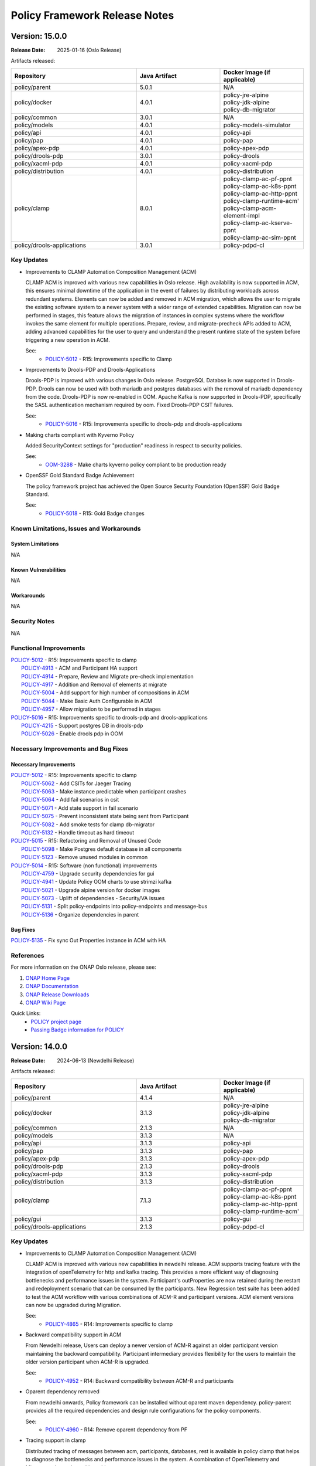 .. This work is licensed under a Creative Commons Attribution 4.0 International License.

.. DO NOT CHANGE THIS LABEL FOR RELEASE NOTES - EVEN THOUGH IT GIVES A WARNING
.. _release_notes:

Policy Framework Release Notes
##############################

.. note
..      * This Release Notes must be updated each time the team decides to Release new artifacts.
..      * The scope of these Release Notes are for ONAP POLICY. In other words, each ONAP component has its Release Notes.
..      * This Release Notes is cumulative, the most recently Released artifact is made visible in the top of
..      * this Release Notes.
..      * Except the date and the version number, all the other sections are optional but there must be at least
..      * one section describing the purpose of this new release.

..      ==========================
..      * * *     OSLO     * * *
..      ==========================

Version: 15.0.0
---------------

:Release Date: 2025-01-16 (Oslo Release)

Artifacts released:

.. list-table::
   :widths: 15 10 10
   :header-rows: 1

   * - Repository
     - Java Artifact
     - Docker Image (if applicable)
   * - policy/parent
     - 5.0.1
     - N/A
   * - policy/docker
     - 4.0.1
     - | policy-jre-alpine
       | policy-jdk-alpine
       | policy-db-migrator
   * - policy/common
     - 3.0.1
     - N/A
   * - policy/models
     - 4.0.1
     - policy-models-simulator
   * - policy/api
     - 4.0.1
     - policy-api
   * - policy/pap
     - 4.0.1
     - policy-pap
   * - policy/apex-pdp
     - 4.0.1
     - policy-apex-pdp
   * - policy/drools-pdp
     - 3.0.1
     - policy-drools
   * - policy/xacml-pdp
     - 4.0.1
     - policy-xacml-pdp
   * - policy/distribution
     - 4.0.1
     - policy-distribution
   * - policy/clamp
     - 8.0.1
     - | policy-clamp-ac-pf-ppnt
       | policy-clamp-ac-k8s-ppnt
       | policy-clamp-ac-http-ppnt
       | policy-clamp-runtime-acm'
       | policy-clamp-acm-element-impl
       | policy-clamp-ac-kserve-ppnt
       | policy-clamp-ac-sim-ppnt
   * - policy/drools-applications
     - 3.0.1
     - policy-pdpd-cl

Key Updates
===========

* Improvements to CLAMP Automation Composition Management (ACM)

  CLAMP ACM is improved with various new capabilities in Oslo release. High availability is now supported in ACM,
  this ensures minimal downtime of the application in the event of failures by distributing workloads across redundant systems.
  Elements can now be added and removed in ACM migration, which allows the user to migrate the existing software system to a newer system with a wider range of extended capabilities.
  Migration can now be performed in stages, this feature allows the migration of instances in complex systems where the workflow invokes the same element for multiple operations.
  Prepare, review, and migrate-precheck APIs added to ACM, adding advanced capabilities for the user to query and understand the present runtime state of the system before triggering
  a new operation in ACM.

  See:
   - `POLICY-5012 <https://lf-onap.atlassian.net/browse/POLICY-5012>`_ - R15: Improvements specific to Clamp


* Improvements to Drools-PDP and Drools-Applications

  Drools-PDP is improved with various changes in Oslo release. PostgreSQL Databse is now supported in Drools-PDP. Drools can now be used with both mariadb and postgres databases
  with the removal of mariadb dependency from the code.
  Drools-PDP is now re-enabled in OOM. Apache Kafka is now supported in Drools-PDP, specifically the SASL authentication mechanism required by oom.
  Fixed Drools-PDP CSIT failures.

  See:
   - `POLICY-5016 <https://lf-onap.atlassian.net/browse/POLICY-5016>`_ - R15: Improvements specific to drools-pdp and drools-applications


* Making charts compliant with Kyverno Policy

  Added SecurityContext settings for "production" readiness in respect to security policies.

  See:
   - `OOM-3288 <https://lf-onap.atlassian.net/browse/OOM-3288>`_ - Make charts kyverno policy compliant to be production ready

* OpenSSF Gold Standard Badge Achievement

  The policy framework project has achieved the Open Source Security Foundation (OpenSSF) Gold Badge Standard.

  See:
   - `POLICY-5018 <https://lf-onap.atlassian.net/browse/POLICY-5018>`_ - R15: Gold Badge changes

Known Limitations, Issues and Workarounds
=========================================

System Limitations
~~~~~~~~~~~~~~~~~~
N/A

Known Vulnerabilities
~~~~~~~~~~~~~~~~~~~~~
N/A

Workarounds
~~~~~~~~~~~
N/A

Security Notes
==============
N/A

Functional Improvements
=======================
| `POLICY-5012 <https://lf-onap.atlassian.net/browse/POLICY-5012>`_ - R15: Improvements specific to clamp
|  `POLICY-4913 <https://lf-onap.atlassian.net/browse/POLICY-4913>`_ - ACM and Participant HA support
|  `POLICY-4914 <https://lf-onap.atlassian.net/browse/POLICY-4914>`_ - Prepare, Review and Migrate pre-check implementation
|  `POLICY-4917 <https://lf-onap.atlassian.net/browse/POLICY-4917>`_ - Addition and Removal of elements at migrate
|  `POLICY-5004 <https://lf-onap.atlassian.net/browse/POLICY-5004>`_ - Add support for high number of compositions in ACM
|  `POLICY-5044 <https://lf-onap.atlassian.net/browse/POLICY-5044>`_ - Make Basic Auth Configurable in ACM
|  `POLICY-4957 <https://lf-onap.atlassian.net/browse/POLICY-4957>`_ - Allow migration to be performed in stages

| `POLICY-5016 <https://lf-onap.atlassian.net/browse/POLICY-5016>`_ - R15: Improvements specific to drools-pdp and drools-applications
|  `POLICY-4215 <https://lf-onap.atlassian.net/browse/POLICY-4914>`_ - Support postgres DB in drools-pdp
|  `POLICY-5026 <https://lf-onap.atlassian.net/browse/POLICY-5026>`_ - Enable drools pdp in OOM

Necessary Improvements and Bug Fixes
====================================

Necessary Improvements
~~~~~~~~~~~~~~~~~~~~~~
| `POLICY-5012 <https://lf-onap.atlassian.net/browse/POLICY-5012>`_ - R15: Improvements specific to clamp
|  `POLICY-5062 <https://lf-onap.atlassian.net/browse/POLICY-5062>`_ - Add CSITs for Jaeger Tracing
|  `POLICY-5063 <https://lf-onap.atlassian.net/browse/POLICY-5063>`_ - Make instance predictable when participant crashes
|  `POLICY-5064 <https://lf-onap.atlassian.net/browse/POLICY-5064>`_ - Add fail scenarios in csit
|  `POLICY-5071 <https://lf-onap.atlassian.net/browse/POLICY-5071>`_ - Add state support in fail scenario
|  `POLICY-5075 <https://lf-onap.atlassian.net/browse/POLICY-5075>`_ - Prevent inconsistent state being sent from Participant
|  `POLICY-5082 <https://lf-onap.atlassian.net/browse/POLICY-5082>`_ - Add smoke tests for clamp db-migrator
|  `POLICY-5132 <https://lf-onap.atlassian.net/browse/POLICY-5132>`_ - Handle timeout as hard timeout

| `POLICY-5015 <https://lf-onap.atlassian.net/browse/POLICY-5015>`_ - R15: Refactoring and Removal of Unused Code
|  `POLICY-5098 <https://lf-onap.atlassian.net/browse/POLICY-5098>`_ - Make Postgres default database in all components
|  `POLICY-5123 <https://lf-onap.atlassian.net/browse/POLICY-5123>`_ - Remove unused modules in common

| `POLICY-5014 <https://lf-onap.atlassian.net/browse/POLICY-5014>`_ - R15: Software (non functional) improvements
|  `POLICY-4759 <https://lf-onap.atlassian.net/browse/POLICY-4759>`_ - Upgrade security dependencies for gui
|  `POLICY-4941 <https://lf-onap.atlassian.net/browse/POLICY-4941>`_ - Update Policy OOM charts to use strimzi kafka
|  `POLICY-5021 <https://lf-onap.atlassian.net/browse/POLICY-5021>`_ - Upgrade alpine version for docker images
|  `POLICY-5073 <https://lf-onap.atlassian.net/browse/POLICY-5073>`_ - Uplift of dependencies - Security/VA issues
|  `POLICY-5131 <https://lf-onap.atlassian.net/browse/POLICY-5131>`_ - Split policy-endpoints into policy-endpoints and message-bus
|  `POLICY-5136 <https://lf-onap.atlassian.net/browse/POLICY-5136>`_ - Organize dependencies in parent

Bug Fixes
~~~~~~~~~
| `POLICY-5135 <https://lf-onap.atlassian.net/browse/POLICY-5135>`_ - Fix sync Out Properties instance in ACM with HA



References
==========

For more information on the ONAP Oslo release, please see:

#. `ONAP Home Page`_
#. `ONAP Documentation`_
#. `ONAP Release Downloads`_
#. `ONAP Wiki Page`_

.. _`ONAP Home Page`: https://www.onap.org
.. _`ONAP Wiki Page`: https://lf-onap.atlassian.net/wiki
.. _`ONAP Documentation`: https://docs.onap.org
.. _`ONAP Release Downloads`: https://git.onap.org

Quick Links:
    - `POLICY project page`_
    - `Passing Badge information for POLICY`_


..      ==========================
..      * * *     NEWDELHI     * * *
..      ==========================

Version: 14.0.0
---------------

:Release Date: 2024-06-13 (Newdelhi Release)

Artifacts released:

.. list-table::
   :widths: 15 10 10
   :header-rows: 1

   * - Repository
     - Java Artifact
     - Docker Image (if applicable)
   * - policy/parent
     - 4.1.4
     - N/A
   * - policy/docker
     - 3.1.3
     - | policy-jre-alpine
       | policy-jdk-alpine
       | policy-db-migrator
   * - policy/common
     - 2.1.3
     - N/A
   * - policy/models
     - 3.1.3
     - N/A
   * - policy/api
     - 3.1.3
     - policy-api
   * - policy/pap
     - 3.1.3
     - policy-pap
   * - policy/apex-pdp
     - 3.1.3
     - policy-apex-pdp
   * - policy/drools-pdp
     - 2.1.3
     - policy-drools
   * - policy/xacml-pdp
     - 3.1.3
     - policy-xacml-pdp
   * - policy/distribution
     - 3.1.3
     - policy-distribution
   * - policy/clamp
     - 7.1.3
     - | policy-clamp-ac-pf-ppnt
       | policy-clamp-ac-k8s-ppnt
       | policy-clamp-ac-http-ppnt
       | policy-clamp-runtime-acm'
   * - policy/gui
     - 3.1.3
     - policy-gui
   * - policy/drools-applications
     - 2.1.3
     - policy-pdpd-cl

Key Updates
===========

* Improvements to CLAMP Automation Composition Management (ACM)

  CLAMP ACM is improved with various new capabilities in newdelhi release. ACM supports tracing feature with the integration of openTelemetry for http and kafka tracing.
  This provides a more efficient way of diagnosing bottlenecks and performance issues in the system.
  Participant's outProperties are now retained during the restart and redeployment scenario that can be consumed by the participants.
  New Regression test suite has been added to test the ACM workflow with various combinations of ACM-R and participant versions.
  ACM element versions can now be upgraded during Migration.

  See:
   - `POLICY-4865 <https://lf-onap.atlassian.net/browse/POLICY-4865>`_ - R14: Improvements specific to clamp

* Backward compatibility support in ACM

  From Newdelhi release, Users can deploy a newer version of ACM-R against an older participant version maintaining the backward compatibility.
  Participant intermediary provides flexibility for the users to maintain the older version participant when ACM-R is upgraded.

  See:
   - `POLICY-4952 <https://lf-onap.atlassian.net/browse/POLICY-4952>`_ - R14: Backward compatibility between ACM-R and participants

* Oparent dependency removed

  From newdelhi onwards, Policy framework can be installed without oparent maven dependency. policy-parent provides all the required dependencies and design rule configurations
  for the policy components.

  See:
   - `POLICY-4960 <https://lf-onap.atlassian.net/browse/POLICY-4960>`_ - R14: Remove oparent dependency from PF

* Tracing support in clamp

  Distributed tracing of messages between acm, participants, databases, rest is available in policy clamp that helps to diagnose the bottlenecks and performance issues in the system.
  A combination of OpenTelemetry and Micrometer is used to achieve this.

  See:
   - `POLICY-4875 <https://lf-onap.atlassian.net/browse/POLICY-4875>`_ - R14: Add support for Open Telemetry in ACM.

Known Limitations, Issues and Workarounds
=========================================

System Limitations
~~~~~~~~~~~~~~~~~~
N/A

Known Vulnerabilities
~~~~~~~~~~~~~~~~~~~~~
N/A

Workarounds
~~~~~~~~~~~
N/A

Security Notes
==============
N/A

Functional Improvements
=======================
| `POLICY-4865 <https://lf-onap.atlassian.net/browse/POLICY-4865>`_ - R14: Improvements specific to clamp
|  `POLICY-4875 <https://lf-onap.atlassian.net/browse/POLICY-4875>`_ - Add support for Open Telemetry in ACM
|  `POLICY-4908 <https://lf-onap.atlassian.net/browse/POLICY-4908>`_ - Add support for outProperties retention in restart/redeploy scenario
|  `POLICY-4952 <https://lf-onap.atlassian.net/browse/POLICY-4952>`_ - Support backward compatibility between ACM and participants
|  `POLICY-4915 <https://lf-onap.atlassian.net/browse/POLICY-4915>`_ - Allow element version update in Migration
|  `POLICY-4869 <https://lf-onap.atlassian.net/browse/POLICY-4869>`_ - Allow semantic versioning in ACM templates and instances
|  `POLICY-4934 <https://lf-onap.atlassian.net/browse/POLICY-4934>`_ - Add db migrator support for clamp database

| `POLICY-4960 <https://lf-onap.atlassian.net/browse/POLICY-4960>`_ - Remove oparent dependency in Policy framework


Necessary Improvements and Bug Fixes
====================================

Necessary Improvements
~~~~~~~~~~~~~~~~~~~~~~
| `POLICY-4867 <https://lf-onap.atlassian.net/browse/POLICY-4867>`_ - R14: Refactoring and removal of unused code
|  `POLICY-4855 <https://lf-onap.atlassian.net/browse/POLICY-4855>`_ - Remove AAF from Policy common repository
| `POLICY-4868 <https://lf-onap.atlassian.net/browse/POLICY-4868>`_ - R14: Software (non functional) improvements
|  `POLICY-4960 <https://lf-onap.atlassian.net/browse/POLICY-4960>`_ - Remove oparent dependency in Policy framework
|  `POLICY-4654 <https://lf-onap.atlassian.net/browse/POLICY-4654>`_ - Add metrics for ACM-R and participants
|  `POLICY-4893 <https://lf-onap.atlassian.net/browse/POLICY-4893>`_ - Update Security dependencies
|  `POLICY-4895 <https://lf-onap.atlassian.net/browse/POLICY-4895>`_ - Update SLAs dashboards with spring actuator changes
|  `POLICY-4987 <https://lf-onap.atlassian.net/browse/POLICY-4987>`_ - Improve CSIT scripts and dependencies updates to CSIT docker images
|  `POLICY-5002 <https://lf-onap.atlassian.net/browse/POLICY-5002>`_ - Alter release scripts to include checkstyle update
| `POLICY-4865 <https://lf-onap.atlassian.net/browse/POLICY-4865>`_ - R14: Improvements specific to CLAMP
|  `POLICY-4806 <https://lf-onap.atlassian.net/browse/POLICY-4806>`_ - Support stress testing of ACM with multiple compositions
|  `POLICY-4870 <https://lf-onap.atlassian.net/browse/POLICY-4870>`_ - Improve descriptiveness of error messages in clamp
|  `POLICY-4900 <https://lf-onap.atlassian.net/browse/POLICY-4900>`_ - Add validation in ACM for unique element Ids
|  `POLICY-4918 <https://lf-onap.atlassian.net/browse/POLICY-4918>`_ - Support recursive update of properties in participant Intermediary
| `POLICY-4635 <https://lf-onap.atlassian.net/browse/POLICY-4635>`_ - R14: Enhance Policy Framework Documentation
|  `POLICY-4644 <https://lf-onap.atlassian.net/browse/POLICY-4644>`_ - Development documentation for Apex
|  `POLICY-4584 <https://lf-onap.atlassian.net/browse/POLICY-4584>`_ - Update property configuration mechanism documentation
|  `POLICY-4585 <https://lf-onap.atlassian.net/browse/POLICY-4585>`_ - Update PAP architecture documentation
|  `POLICY-4629 <https://lf-onap.atlassian.net/browse/POLICY-4629>`_ - Update policy framework upgrade documentation

Bug Fixes
~~~~~~~~~
| `POLICY-4946 <https://lf-onap.atlassian.net/browse/POLICY-4946>`_ - Authorization issue in jenkins merge job for policy clamp regression module
| `POLICY-4953 <https://lf-onap.atlassian.net/browse/POLICY-4953>`_ - Missing properties from participant cache during migration
| `POLICY-4961 <https://lf-onap.atlassian.net/browse/POLICY-4961>`_ - Fix AutomationComposition copy constructor
| `POLICY-4968 <https://lf-onap.atlassian.net/browse/POLICY-4968>`_ - K8s Participant gets out of sync with ChartMuseum


References
==========

For more information on the ONAP London release, please see:

#. `ONAP Home Page`_
#. `ONAP Documentation`_
#. `ONAP Release Downloads`_
#. `ONAP Wiki Page`_

.. _`ONAP Home Page`: https://www.onap.org
.. _`ONAP Wiki Page`: https://lf-onap.atlassian.net/wiki
.. _`ONAP Documentation`: https://docs.onap.org
.. _`ONAP Release Downloads`: https://git.onap.org

Quick Links:
    - `POLICY project page`_
    - `Passing Badge information for POLICY`_

..      ==========================
..      * * *     MONTREAL     * * *
..      ==========================

Version: 13.0.0
---------------

:Release Date: 2023-11-30 (Montreal Release)

Artifacts released:

.. list-table::
   :widths: 15 10 10
   :header-rows: 1

   * - Repository
     - Java Artifact
     - Docker Image (if applicable)
   * - policy/parent
     - 4.0.2
     - N/A
   * - policy/docker
     - 3.0.2
     - | policy-jre-alpine
       | policy-jdk-alpine
       | policy-db-migrator
   * - policy/common
     - 2.0.2
     - N/A
   * - policy/models
     - 3.0.2
     - N/A
   * - policy/api
     - 3.0.2
     - policy-api
   * - policy/pap
     - 3.0.2
     - policy-pap
   * - policy/apex-pdp
     - 3.0.2
     - policy-apex-pdp
   * - policy/drools-pdp
     - 2.0.2
     - policy-drools
   * - policy/xacml-pdp
     - 3.0.2
     - policy-xacml-pdp
   * - policy/distribution
     - 3.0.2
     - policy-distribution
   * - policy/clamp
     - 7.0.3
     - | policy-clamp-ac-pf-ppnt
       | policy-clamp-ac-k8s-ppnt
       | policy-clamp-ac-http-ppnt
       | policy-clamp-runtime-acm'
   * - policy/gui
     - 3.0.2
     - policy-gui
   * - policy/drools-applications
     - 2.0.2
     - policy-pdpd-cl

Key Updates
===========

* Improvements to CLAMP Automation Composition Management (ACM)

  CLAMP ACM is improved with new features and Failure handling capabilities. ACM can handle a restarted participant and send updates to the participant with the runtime data.
  In addition, the user can also update instance properties on the deployed instances without impacting the ACM system. From Montreal release, the ACM participants can handle
  multiple messages from ACM simultaneously. ACM configuration now supports customizable element names in the compositions.

  See:
   - `POLICY-4505 <https://lf-onap.atlassian.net/browse/POLICY-4505>`_ - R13: Improvements specific to clamp

* Migration functionality in ACM

  From Montreal release, Users can migrate the deployed AC instances to a different composition definition with updated configurations without impacting the running system.

  See:
   - `POLICY-4809 <https://lf-onap.atlassian.net/browse/POLICY-4809>`_ - R13: Instance Migration/Upgrade in ACM

* Java 17 Upgrade

  All the components in the policy framework are upgraded to java 17 version. Spring version upgraded to spring 6 and spring boot 3. This improves the overall performance of the
  applications along with the latest java capabilities. Also this upgrade is very significant in removing the critical security vulnerabilities.

  See:
   - `POLICY-4665 <https://lf-onap.atlassian.net/browse/POLICY-4665>`_ - R13: Java 17 and associated dependency upgrade

* Remove AAF from Policy Framework

  AAF project is deprecated in ONAP. Policy Framework is refactored to remove unused functionalities and configurations related to AAF.

  See:
   - `POLICY-4592 <https://lf-onap.atlassian.net/browse/POLICY-4592>`_ - R13: Remove AAF from Policy Framework

Known Limitations, Issues and Workarounds
=========================================

System Limitations
~~~~~~~~~~~~~~~~~~
N/A

Known Vulnerabilities
~~~~~~~~~~~~~~~~~~~~~
N/A

Workarounds
~~~~~~~~~~~
N/A

Security Notes
==============

Policy Framework upgraded to Spring 6 and Springboot 3 and eliminated critical security vulnerabilities. Java version upgraded to Java 17.

Functional Improvements
=======================
| `POLICY-4505 <https://lf-onap.atlassian.net/browse/POLICY-4505>`_ - R13: Improvements specific to clamp
|  `POLICY-4591 <https://lf-onap.atlassian.net/browse/POLICY-4591>`_ - Update properties on deployed instances
|  `POLICY-4683 <https://lf-onap.atlassian.net/browse/POLICY-4683>`_ - Failure handling on the ACM-R
|  `POLICY-4700 <https://lf-onap.atlassian.net/browse/POLICY-4700>`_ - Handle multiple messages from ACM to Participant simultaneously
|  `POLICY-4716 <https://lf-onap.atlassian.net/browse/POLICY-4716>`_ - Enable timeout functionality in ACM/Participants
|  `POLICY-4684 <https://lf-onap.atlassian.net/browse/POLICY-4684>`_ - Participant restart handling in ACM
|  `POLICY-4827 <https://lf-onap.atlassian.net/browse/POLICY-4827>`_ - Allow customisation of element names in composition definition
|  `POLICY-4699 <https://lf-onap.atlassian.net/browse/POLICY-4699>`_ - Create a mock participant for ACM testing
|  `POLICY-4809 <https://lf-onap.atlassian.net/browse/POLICY-4809>`_ - Instance Migration/Upgrade in ACM

Necessary Improvements and Bug Fixes
====================================

Necessary Improvements
~~~~~~~~~~~~~~~~~~~~~~
| `POLICY-4396 <https://lf-onap.atlassian.net/browse/POLICY-4396>`_ - R13: Improvements on Apex-pdp
|  `POLICY-4765 <https://lf-onap.atlassian.net/browse/POLICY-4765>`_ - Support for Context Albums across policy sets in Apex
|  `POLICY-4645 <https://lf-onap.atlassian.net/browse/POLICY-4645>`_ - Use Postgres DB in CSIT tests for Apex-pdp
| `POLICY-4505 <https://lf-onap.atlassian.net/browse/POLICY-4505>`_ - R13: Improvements on clamp Acm
|  `POLICY-4651 <https://lf-onap.atlassian.net/browse/POLICY-4651>`_ - Extend instance deletion to request additional actions in participant
|  `POLICY-4636 <https://lf-onap.atlassian.net/browse/POLICY-4636>`_ - ACM manual and automation tests
|  `POLICY-4774 <https://lf-onap.atlassian.net/browse/POLICY-4774>`_ - Participant priming properties
|  `POLICY-4762 <https://lf-onap.atlassian.net/browse/POLICY-4762>`_ - Unused Property Removal in clamp/docker
|  `POLICY-4802 <https://lf-onap.atlassian.net/browse/POLICY-4802>`_ - Make authentication optional for prometheus metrics
|  `POLICY-4808 <https://lf-onap.atlassian.net/browse/POLICY-4808>`_ - Update swagger with new functionality and examples
|  `POLICY-4818 <https://lf-onap.atlassian.net/browse/POLICY-4818>`_ - policy endpoint allow packaging of kafka-client dependency
|  `POLICY-4768 <https://lf-onap.atlassian.net/browse/POLICY-4768>`_ - Update openapi.yaml to have the common headers section
|  `POLICY-4763 <https://lf-onap.atlassian.net/browse/POLICY-4763>`_ - Make changes to the liveness/readiness timeout in helm charts
| `POLICY-4593 <https://lf-onap.atlassian.net/browse/POLICY-4593>`_ - R13: Software (non functional) improvements
|  `POLICY-4615 <https://lf-onap.atlassian.net/browse/POLICY-4615>`_ - Software Vulnerability discrepancies in Sonatype reports
|  `POLICY-4406 <https://lf-onap.atlassian.net/browse/POLICY-4406>`_ - Mitigate vulnerable dependencies in CDS
|  `POLICY-4831 <https://lf-onap.atlassian.net/browse/POLICY-4831>`_ - Fix Sonar issues


Bug Fixes
~~~~~~~~~
| `POLICY-4769 <https://lf-onap.atlassian.net/browse/POLICY-4769>`_ - State change result of AC instances not updated after TIMEOUT
| `POLICY-4770 <https://lf-onap.atlassian.net/browse/POLICY-4770>`_ - Participants are offline in the runtime database after registration
| `POLICY-4772 <https://lf-onap.atlassian.net/browse/POLICY-4772>`_ - Restart flag in ACM instance is still true after participant is restarted
| `POLICY-4773 <https://lf-onap.atlassian.net/browse/POLICY-4773>`_ - Missing validation in Delete AC instance
| `POLICY-4776 <https://lf-onap.atlassian.net/browse/POLICY-4776>`_ - Participants are unable to perform deploy/undeploy/delete operations after restart
| `POLICY-4804 <https://lf-onap.atlassian.net/browse/POLICY-4804>`_ - Participant Intermediary is not updating the transition state "UNDEPLOYING" in the participant status
| `POLICY-4830 <https://lf-onap.atlassian.net/browse/POLICY-4830>`_ - Tosca element names are not validated if not aligned with the configured values


References
==========

For more information on the ONAP London release, please see:

#. `ONAP Home Page`_
#. `ONAP Documentation`_
#. `ONAP Release Downloads`_
#. `ONAP Wiki Page`_

.. _`ONAP Home Page`: https://www.onap.org
.. _`ONAP Wiki Page`: https://lf-onap.atlassian.net/wiki
.. _`ONAP Documentation`: https://docs.onap.org
.. _`ONAP Release Downloads`: https://git.onap.org

Quick Links:
    - `POLICY project page`_
    - `Passing Badge information for POLICY`_

..      ==========================
..      * * *     LONDON     * * *
..      ==========================

Version: 12.0.0
---------------

:Release Date: 2023-06-15 (London Release)

Artifacts released:

.. list-table::
   :widths: 15 10 10
   :header-rows: 1

   * - Repository
     - Java Artifact
     - Docker Image (if applicable)
   * - policy/parent
     - 3.7.2
     - N/A
   * - policy/docker
     - 2.6.2
     - | policy-jre-alpine
       | policy-jdk-alpine
       | policy-db-migrator
   * - policy/common
     - 1.12.2
     - N/A
   * - policy/models
     - 2.8.2
     - N/A
   * - policy/api
     - 2.8.2
     - policy-api
   * - policy/pap
     - 2.8.2
     - policy-pap
   * - policy/apex-pdp
     - 2.9.2
     - policy-apex-pdp
   * - policy/drools-pdp
     - 1.12.2
     - policy-drools
   * - policy/xacml-pdp
     - 2.8.2
     - policy-xacml-pdp
   * - policy/distribution
     - 2.9.2
     - policy-distribution
   * - policy/clamp
     - 6.4.3
     - | policy-clamp-ac-pf-ppnt
       | policy-clamp-ac-k8s-ppnt
       | policy-clamp-ac-http-ppnt
       | policy-clamp-runtime-acm'
   * - policy/gui
     - 2.4.2
     - policy-gui
   * - policy/drools-applications
     - 1.12.2
     - policy-pdpd-cl

Key Updates
===========

* Improvements to CLAMP Automation Composition Management (ACM)

  CLAMP ACM is improved to allow much more flexibility in the specification and life cycle management of rApps. ACM can manage the lifecycle of
  rApps made up of an arbitrary number of microservices and rules/learning models/schemas in the form of metadata. In the London release,
  the state machine is improved to allow priming of rApp types, and to support deploymeent/undeployment and locking/unlocking of rApps.
  Update of the properties of rApps is also supported at run time. In addition,
  `ITU Recommendation X.731 <https://www.itu.int/rec/T-REC-X.731-199201-I/en>`_ is now supported for state reporting from rApp microservices.

  See:
   - `POLICY-4401 <https://lf-onap.atlassian.net/browse/POLICY-4401>`_ - R12: Improvements specific to clamp

* Improved database support in CLAMP ACM

  CLAMP ACM now supports MySql 8.x as a database and supports secured DB communication.

  See:
   - `POLICY-4395 <https://lf-onap.atlassian.net/browse/POLICY-4395>`_ - R12: Database related issues

* Metadata driven API Generation

  Up until now, the Policy Framework components used handwritten code to implement their REST interfaces and the Swagger 2 API documentation was generated from
  annotations in the code. From the London release on, the REST API code is generated from OpenAPI 3.0 (Swagger 3.0) documents. In addition, the API documentation
  is substantially enhanced. See the `Policy Offered APIs in the documentation <https://docs.onap.org/projects/onap-policy-parent/en/london/offeredapis.html>`_.

  See:
   - `POLICY-4123 <https://lf-onap.atlassian.net/browse/POLICY-4123>`_ - R12: OpenAPI Adaption and Swagger Cleanup

* Improved Metrics and SLAs

  The metrics generated by the Policy Framework have been substantially improved for the London release. In addition to gathering metrics on REST call
  performance and policy deployment and execution time, we have defined SLA values for these metrics. We have implemented automated tests that run
  as part of the CSIT testing that ensure the SLAs are complied with.

  See:
   - `POLICY-4124 <https://lf-onap.atlassian.net/browse/POLICY-4124>`_ - R12: Add metrics to measure SLAs

* Improved Testing

  Testing is much improved in the London release.
    - S3P tests have been automated and run as CSIT tests
    - Automated tests to verify SLA compliance using prometheus metrics are added
    - A suite of contract tests is provided for each REST API
    - Tests now use http rather than https

  See:
   - `POLICY-4125 <https://lf-onap.atlassian.net/browse/POLICY-4125>`_ - R12: New Test Development
   - `POLICY-4126 <https://lf-onap.atlassian.net/browse/POLICY-4126>`_ - R12: Improve Automated Testing and Policy Framework S3P Tests

Known Limitations, Issues and Workarounds
=========================================

System Limitations
~~~~~~~~~~~~~~~~~~
N/A

Known Vulnerabilities
~~~~~~~~~~~~~~~~~~~~~
.. list-table::
   :widths: 8 3 5 15
   :header-rows: 1

   * - Dependency
     - Security Threat Level
     - Policy Framework Components
     - Comment
   * - com.fasterxml.jackson.core:jackson-core:2.14.1 (2.15.1)
     - 10
     - | policy/common (D)
       | policy/models (T)
       | policy/api (T)
       | policy/pap (T)
       | policy/distribution (T)
       | policy/clamp (T)
       | policy/gui (T)
       | policy/apex-pdp (T)
       | policy/xacml-pdp (T)
       | policy/drools-pdp (T)
       | policy/drools-applications (T)
     - Used in the implementation of policy endpoints
   * - com.google.protobuf:protobuf-java:3.10.0
     - 10
     - | policy/models (T)
       | policy/clamp (T)
       | policy/apex-pdp (T)
       | policy/drools-applications (T)
     - Transitive dependency pulled in by CDS/Spring/Springboot
   * - com.squareup.okhttp3:okhttp:4.9.1
     - 10
     - | policy/clamp (T)
     - Transitive dependency pulled in by Spring/Springboot
   * - com.sthoughtworks.xstrea:xstream:1.4.19
     - 10
     - | policy/drools-pdp (T)
     - Transitive dependency pulled in by Drools rules
   * - net.minidev:json-smart:2.4.6
     - 10
     - | policy/models (T)
       | policy/apex-pdp (T)
       | policy/drools-applications (T)
     - Transitive dependency pulled in by CDS
   * - io.grpc:grpc-core:1.25.0
     - 6
     - | policy/models (T)
       | policy/apex-pdp (T)
       | policy/drools-applications (T)
     - Transitive dependency pulled in by CDS
   * - org.apache.maven:maven-model:3.8.6
     - 6
     - | policy/drools-pdp (T)
     - Transitive dependency pulled in to handle artifact generation
   * - org.apache.tomcat.embed:tomcat-embed-core:9.0.71
     - 10
     - | policy/api (T)
       | policy/pap (T)
       | policy/clamp (T)
     - Transitive dependency pulled in by org.springframework.boot:spring-boot-starter-web
   * - org.bouncycastle:bc.fips:1.0.2.3
     - 6
     - | policy/common (T)
       | policy/models (T)
       | policy/distribution (T)
       | policy/apex-pdp (T)
     - Transitive dependency pulled in by org.bouncycastle:bcpkix-fips:1.0.5 in the utils-test module
   * - org.eclipse.jetty:jetty-http:10.0.13
     - 6
     - | policy/common (T)
       | policy/models (T)
       | policy/api (T)
       | policy/pap (T)
       | policy/distribution (T)
       | policy/clamp (T)
       | policy/gui (T)
       | policy/apex-pdp (T)
       | policy/drools-pdp (T)
       | policy/xacml-pdp (T)
       | policy/drools-applications (T)
     - Transitive dependency pulled in by org.eclipse.jetty:jetty-server
   * - org.eclipse.jetty:jetty-server:10.0.13
     - 6
     - | policy/common (D)
       | policy/models (T)
       | policy/api (T)
       | policy/pap (T)
       | policy/distribution (T)
       | policy/clamp (T)
       | policy/gui (T)
       | policy/apex-pdp (T)
       | policy/drools-pdp (T)
       | policy/xacml-pdp (T)
       | policy/drools-applications (T)
     - Used in the implementation of policy endpoints
   * - org.jetbrains.kotlin:kotlin-daemon-client:1.3.61
     - 6
     - | policy/models (T)
       | policy/apex-pdp (T)
       | policy/drools-applications (T)
     - Transitive dependency pulled in by CDS
   * - org.jetbrains.kotlin:kotlin-scripting-jvm:1.3.61
     - 6
     - | policy/models (T)
       | policy/apex-pdp (T)
       | policy/drools-applications (T)
     - Transitive dependency pulled in by CDS
   * - org.springframework:spring-web:5.3.25
     - 10
     - | policy/api (T)
       | policy/pap (T)
       | policy/clamp (T)
       | policy/gui (T)
     - Transitive dependency pulled in by Spring/Springboot
   * - org.springframework:spring-webmvc:5.3.25
     - 10
     - | policy/api (T)
       | policy/pap (T)
       | policy/clamp (T)
       | policy/gui (T)
     - Transitive dependency pulled in by Spring/Springboot
   * - org.springframework.boot:spring-boot-actuator-autoconfigure:2.7.8
     - 10
     - | policy/api (T)
       | policy/pap (T)
       | policy/clamp (T)
       | policy/gui (T)
     - Transitive dependency pulled in by Spring/Springboot
   * - org.springframework.boot:spring-boot-autoconfigure:2.7.8
     - 10
     - | policy/models (T)
       | policy/api (T)
       | policy/pap (T)
       | policy/clamp (T)
       | policy/gui (T)
       | policy/apex-pdp (T)
       | policy/drools-applications (T)
     - Transitive dependency pulled in by Spring/Springboot
   * - org.springframework.security:spring-security-config:5.7.6
     - 10
     - | policy/api (T)
       | policy/pap (T)
       | policy/clamp (T)
     - Transitive dependency pulled in by Spring/Springboot
   * - org.springframework.security:spring-security-web:5.7.6
     - 10
     - | policy/api (T)
       | policy/pap (T)
       | policy/clamp (T)
     - Transitive dependency pulled in by Spring/Springboot
   * - org.webjars:jquery-ui:1.12.1
     - 6
     - | policy/gui (T)
     - Used by GUI for doing jquery queries

Workarounds
~~~~~~~~~~~
N/A

Security Notes
==============

Upgrading to Spring 6 and Springboot 3 is required to remove security vulnerabilities above. This change requries moving to Java 17.
This change will be done in the Montreal release of the Policy Framework. See `POLICY-4665 <https://lf-onap.atlassian.net/browse/POLICY-4665>`_.

Functional Improvements
=======================
| `POLICY-4395 <https://lf-onap.atlassian.net/browse/POLICY-4395>`_ - R12: Database related issues
|  `POLICY-4184 <https://lf-onap.atlassian.net/browse/POLICY-4184>`_ - ACM Support for MySql 8.x DB client interfaces
|  `POLICY-4358 <https://lf-onap.atlassian.net/browse/POLICY-4358>`_ - Support secured DB communications for CLAMP/ACM
| `POLICY-4401 <https://lf-onap.atlassian.net/browse/POLICY-4401>`_ - R12: Improvements specific to clamp
|  `POLICY-4282 <https://lf-onap.atlassian.net/browse/POLICY-4282>`_ - Test and Verification of ACM State Management
|  `POLICY-4330 <https://lf-onap.atlassian.net/browse/POLICY-4330>`_ - Add Prometheus metric messages for ACM
|  `POLICY-4413 <https://lf-onap.atlassian.net/browse/POLICY-4413>`_ - Refactor the state machines in CLAMP ACM-R and the Participant Intermediary
|  `POLICY-4418 <https://lf-onap.atlassian.net/browse/POLICY-4418>`_ - Remove old implementation of statistics in ACM
|  `POLICY-4458 <https://lf-onap.atlassian.net/browse/POLICY-4458>`_ - Create a Participant for A1-PMS 
|  `POLICY-4525 <https://lf-onap.atlassian.net/browse/POLICY-4525>`_ - Create a Participant for KServe
|  `POLICY-4563 <https://lf-onap.atlassian.net/browse/POLICY-4563>`_ - ACM manual and automation tests
|  `POLICY-4639 <https://lf-onap.atlassian.net/browse/POLICY-4639>`_ - UseState and OperationalState support in ACM

Necessary Improvements and Bug Fixes
====================================

Necessary Improvements
~~~~~~~~~~~~~~~~~~~~~~
| `POLICY-4122 <https://lf-onap.atlassian.net/browse/POLICY-4122>`_ - R12: Refactoring and Removal of Unused Code
|  `POLICY-4138 <https://lf-onap.atlassian.net/browse/POLICY-4138>`_ - Transfer the API handling from the clamp-backend microservice to another microservice
|  `POLICY-4139 <https://lf-onap.atlassian.net/browse/POLICY-4139>`_ - Remove the clamp-backend microservice
|  `POLICY-4140 <https://lf-onap.atlassian.net/browse/POLICY-4140>`_ - Ensure that all unit tests and automated integration and S3P tests still pass when the unused code is removed
|  `POLICY-4157 <https://lf-onap.atlassian.net/browse/POLICY-4157>`_ - Investigation story For Server-Client in PF
| `POLICY-4123 <https://lf-onap.atlassian.net/browse/POLICY-4123>`_ - R12: OpenAPI Adaption and Swagger Cleanup
|  `POLICY-3368 <https://lf-onap.atlassian.net/browse/POLICY-3368>`_ - Revise Rest API conventions and structure
|  `POLICY-3465 <https://lf-onap.atlassian.net/browse/POLICY-3465>`_ - Upgrade Swagger to io.swagger.core.v3
|  `POLICY-4143 <https://lf-onap.atlassian.net/browse/POLICY-4143>`_ - Generate Contract Testing stubs from OpenAPI specifications
|  `POLICY-4144 <https://lf-onap.atlassian.net/browse/POLICY-4144>`_ - Ensure that all unit tests and automated integration and S3P tests still pass when the OpenAPI approach is reversed
|  `POLICY-4158 <https://lf-onap.atlassian.net/browse/POLICY-4158>`_ - Open API Specifications as a Source Artifacts ACM
|  `POLICY-4159 <https://lf-onap.atlassian.net/browse/POLICY-4159>`_ - Maven build for OpenAPI Interface Generation
|  `POLICY-4160 <https://lf-onap.atlassian.net/browse/POLICY-4160>`_ - Rest endpoint implementation code Acm
|  `POLICY-4162 <https://lf-onap.atlassian.net/browse/POLICY-4162>`_ - Spike to understand OpenAPI Adaption
|  `POLICY-4404 <https://lf-onap.atlassian.net/browse/POLICY-4404>`_ - Remove SpringFox from Policy Framework
|  `POLICY-4448 <https://lf-onap.atlassian.net/browse/POLICY-4448>`_ - Rest endpoint implementation code Api and Pap
| `POLICY-4124 <https://lf-onap.atlassian.net/browse/POLICY-4124>`_ - R12: Add metrics to measure SLAs
|  `POLICY-4145 <https://lf-onap.atlassian.net/browse/POLICY-4145>`_ - Enable Observability and Performance Management
|  `POLICY-4147 <https://lf-onap.atlassian.net/browse/POLICY-4147>`_ - Add Prometheus counters for measuring APEX PDP performance SLAs
|  `POLICY-4148 <https://lf-onap.atlassian.net/browse/POLICY-4148>`_ - Check counter names for consistency
|  `POLICY-4149 <https://lf-onap.atlassian.net/browse/POLICY-4149>`_ - Verify that the counters are being produced
|  `POLICY-4165 <https://lf-onap.atlassian.net/browse/POLICY-4165>`_ - SLAs from Global Requirements
|  `POLICY-4469 <https://lf-onap.atlassian.net/browse/POLICY-4469>`_ - SLAs on REST Interfaces for Async Requests
| `POLICY-4125 <https://lf-onap.atlassian.net/browse/POLICY-4125>`_ - R12: New Test Development
|  `POLICY-4150 <https://lf-onap.atlassian.net/browse/POLICY-4150>`_ - Add the tests to the automated test suite in the Policy Framework
|  `POLICY-4151 <https://lf-onap.atlassian.net/browse/POLICY-4151>`_ - Add tests that check SLA compliance
|  `POLICY-4152 <https://lf-onap.atlassian.net/browse/POLICY-4152>`_ - Execute the new tests
|  `POLICY-4164 <https://lf-onap.atlassian.net/browse/POLICY-4164>`_ - Verify SLAs on Policy Execution in PDPs
|  `POLICY-4571 <https://lf-onap.atlassian.net/browse/POLICY-4571>`_ - S3P Test to check multiple PDP registration
|  `POLICY-4655 <https://lf-onap.atlassian.net/browse/POLICY-4655>`_ - Remove k8s based csit from jenkins
| `POLICY-4126 <https://lf-onap.atlassian.net/browse/POLICY-4126>`_ - R12: Improve Automated Testing and Policy Framework S3P Tests
|  `POLICY-4111 <https://lf-onap.atlassian.net/browse/POLICY-4111>`_ - S3P testing of APEX-PDP prometheus metrics
|  `POLICY-4153 <https://lf-onap.atlassian.net/browse/POLICY-4153>`_ - Ensure reports on SLA compliance are generated by test execution
|  `POLICY-4154 <https://lf-onap.atlassian.net/browse/POLICY-4154>`_ - Write a suite of automated contract tests.
|  `POLICY-4155 <https://lf-onap.atlassian.net/browse/POLICY-4155>`_ - Add the tests to the automated test suite in the Policy Framework
|  `POLICY-4156 <https://lf-onap.atlassian.net/browse/POLICY-4156>`_ - Automate the current S3P test suites in the Policy Framework
|  `POLICY-4417 <https://lf-onap.atlassian.net/browse/POLICY-4417>`_ - Support Policy CSIT tests in kubernetes environment with helm chart
|  `POLICY-4501 <https://lf-onap.atlassian.net/browse/POLICY-4501>`_ - Add ACM demo service template example in clamp
| `POLICY-4127 <https://lf-onap.atlassian.net/browse/POLICY-4127>`_ - R12: Enhance Policy Framework Documentation
|  `POLICY-4581 <https://lf-onap.atlassian.net/browse/POLICY-4581>`_ - Policy Offered APIs
|  `POLICY-4583 <https://lf-onap.atlassian.net/browse/POLICY-4583>`_ - Update Policy Platform Development Tools documentation
|  `POLICY-4586 <https://lf-onap.atlassian.net/browse/POLICY-4586>`_ - Review and update the ACM design documentation
|  `POLICY-4587 <https://lf-onap.atlassian.net/browse/POLICY-4587>`_ - Write documentation for Composition and participant development in ACM
| `POLICY-4396 <https://lf-onap.atlassian.net/browse/POLICY-4396>`_ - R12: Improvements specific to apex-pdp
|  `POLICY-4411 <https://lf-onap.atlassian.net/browse/POLICY-4411>`_ - Make apex-pdp dockerfile consistent
|  `POLICY-4460 <https://lf-onap.atlassian.net/browse/POLICY-4460>`_ - Add documentation for KafkaAvroSerializer support in apex-pdp
| `POLICY-4397 <https://lf-onap.atlassian.net/browse/POLICY-4397>`_ - R12: Improvements specific to xacml-pdp
|  `POLICY-4218 <https://lf-onap.atlassian.net/browse/POLICY-4218>`_ - Add handling of references in the XACML-PDP Tutorial code to the release scripts
| `POLICY-4398 <https://lf-onap.atlassian.net/browse/POLICY-4398>`_ - R12: Improvements specific to drools-pdp and drools-applications
|  `POLICY-4405 <https://lf-onap.atlassian.net/browse/POLICY-4405>`_ - Mitigate vulnerable dependencies in drools-pdp
| `POLICY-4399 <https://lf-onap.atlassian.net/browse/POLICY-4399>`_ - R12: Improvements to api/pap and policy handling
|  `POLICY-4451 <https://lf-onap.atlassian.net/browse/POLICY-4451>`_ - Policy PAP hard codes topic names
|  `POLICY-4455 <https://lf-onap.atlassian.net/browse/POLICY-4455>`_ - Make topics in PAP configurable
|  `POLICY-4463 <https://lf-onap.atlassian.net/browse/POLICY-4463>`_ - Fix pap csit with topics names
| `POLICY-4407 <https://lf-onap.atlassian.net/browse/POLICY-4407>`_ - R12: Software (non functional) improvements
|  `POLICY-4360 <https://lf-onap.atlassian.net/browse/POLICY-4360>`_ - Fix grafana compose 
|  `POLICY-4466 <https://lf-onap.atlassian.net/browse/POLICY-4466>`_ - Move duplicate POM config for git-commit-id-maven-plugin to policy/parent
|  `POLICY-4471 <https://lf-onap.atlassian.net/browse/POLICY-4471>`_ - Check and repair CSIT jobs
|  `POLICY-4474 <https://lf-onap.atlassian.net/browse/POLICY-4474>`_ - Ensure code coverage in all components is over 80%
|  `POLICY-4482 <https://lf-onap.atlassian.net/browse/POLICY-4482>`_ - Mitigate Vulnerabilities in Dependencies of Policy Components
|  `POLICY-4484 <https://lf-onap.atlassian.net/browse/POLICY-4484>`_ - Perform Interim Release of Policy Framework for London
|  `POLICY-4536 <https://lf-onap.atlassian.net/browse/POLICY-4536>`_ - Fix Sonar issues in PF components
|  `POLICY-4547 <https://lf-onap.atlassian.net/browse/POLICY-4547>`_ - Fix issue in StartAndStop Activator Test
|  `POLICY-4549 <https://lf-onap.atlassian.net/browse/POLICY-4549>`_ - Improve MariaDB sqls for db-migrator
|  `POLICY-4558 <https://lf-onap.atlassian.net/browse/POLICY-4558>`_ - Remove Integration Docker base images from Policy Framework base images
|  `POLICY-4570 <https://lf-onap.atlassian.net/browse/POLICY-4570>`_ - Policy Framework Interim Release
|  `POLICY-4578 <https://lf-onap.atlassian.net/browse/POLICY-4578>`_ - Update vulnerabilities in Policy Components
|  `POLICY-4628 <https://lf-onap.atlassian.net/browse/POLICY-4628>`_ - Update sdc-distribution-client to 2.0.1
|  `POLICY-4638 <https://lf-onap.atlassian.net/browse/POLICY-4638>`_ - Restructure policy-gui
|  `POLICY-4648 <https://lf-onap.atlassian.net/browse/POLICY-4648>`_ - Release images for M4
|  `POLICY-4680 <https://lf-onap.atlassian.net/browse/POLICY-4680>`_ - Pin versions of python libraries in csit configuration
| `REQ-439 <https://lf-onap.atlassian.net/browse/REQ-439>`_ - Continuation of Package Upgrades in Direct Dependencies
|  `POLICY-4472 <https://lf-onap.atlassian.net/browse/POLICY-4472>`_ - Packages Upgrades in Direct Dependencies for London Release

Bug Fixes
~~~~~~~~~
| `POLICY-4649 <https://lf-onap.atlassian.net/browse/POLICY-4649>`_ - Fix postgres script syntax errors 
| `POLICY-4625 <https://lf-onap.atlassian.net/browse/POLICY-4625>`_ - Participant primed status is not updated correctly in the runtime 
| `POLICY-4623 <https://lf-onap.atlassian.net/browse/POLICY-4623>`_ - Fix Anchor installing-or-upgrading-policy in docs
| `POLICY-4576 <https://lf-onap.atlassian.net/browse/POLICY-4576>`_ - Omission in release script to update oom images
| `POLICY-4575 <https://lf-onap.atlassian.net/browse/POLICY-4575>`_ - Fix ClassCastException in ACM
| `POLICY-4562 <https://lf-onap.atlassian.net/browse/POLICY-4562>`_ - Sonar hotspot Interrupted Exception
| `POLICY-4561 <https://lf-onap.atlassian.net/browse/POLICY-4561>`_ - Fix UNDEPLOY transition in policyParticipant in ACM
| `POLICY-4560 <https://lf-onap.atlassian.net/browse/POLICY-4560>`_ - Fix participantHtml issue with multi instances in ACM
| `POLICY-4537 <https://lf-onap.atlassian.net/browse/POLICY-4537>`_ - Policy DB scripts are bound to fixed MariaDB version
| `POLICY-4527 <https://lf-onap.atlassian.net/browse/POLICY-4527>`_ - Galera jobs must use repositoryGenerator quitQuit images 
| `POLICY-4491 <https://lf-onap.atlassian.net/browse/POLICY-4491>`_ - Fix PAP CSIT intermittent failure
| `POLICY-4490 <https://lf-onap.atlassian.net/browse/POLICY-4490>`_ - Disable ACM CSITs due to ongoing work
| `POLICY-4486 <https://lf-onap.atlassian.net/browse/POLICY-4486>`_ - Fix copy contructor in DocToscaServiceTemplate in ACM
| `POLICY-4473 <https://lf-onap.atlassian.net/browse/POLICY-4473>`_ - Clamp ACM dockersuse profile not working
| `POLICY-4429 <https://lf-onap.atlassian.net/browse/POLICY-4429>`_ - PDP-X guard table creation script problems with = in password
| `POLICY-4410 <https://lf-onap.atlassian.net/browse/POLICY-4410>`_ - Fix ACM stability and performance jmx configuration for random failures
| `POLICY-4381 <https://lf-onap.atlassian.net/browse/POLICY-4381>`_ - The REST path of ACM endpoints is not configurable via Spring properties

References
==========

For more information on the ONAP London release, please see:

#. `ONAP Home Page`_
#. `ONAP Documentation`_
#. `ONAP Release Downloads`_
#. `ONAP Wiki Page`_

.. _`ONAP Home Page`: https://www.onap.org
.. _`ONAP Wiki Page`: https://lf-onap.atlassian.net/wiki
.. _`ONAP Documentation`: https://docs.onap.org
.. _`ONAP Release Downloads`: https://git.onap.org

Quick Links:
    - `POLICY project page`_
    - `Passing Badge information for POLICY`_

..      ==========================
..      * * *     KOHN       * * *
..      ==========================

Version: 11.0.0
---------------

:Release Date: 2022-11-20 (Kohn Release)

Artifacts released:

.. list-table::
   :widths: 15 10 10
   :header-rows: 1

   * - Repository
     - Java Artifact
     - Docker Image (if applicable)
   * - policy/parent
     - 3.6.1
     - N/A
   * - policy/docker
     - 2.5.1
     - | policy-jre-alpine
       | policy-jdk-alpine
       | policy-db-migrator
   * - policy/common
     - 1.11.1
     - N/A
   * - policy/models
     - 2.7.2
     - N/A
   * - policy/api
     - 2.7.2
     - policy-api
   * - policy/pap
     - 2.7.2
     - policy-pap
   * - policy/apex-pdp
     - 2.8.2
     - policy-apex-pdp
   * - policy/drools-pdp
     - 1.11.2
     - policy-drools
   * - policy/xacml-pdp
     - 2.7.2
     - policy-xacml-pdp
   * - policy/distribution
     - 2.8.2
     - policy-distribution
   * - policy/clamp
     - 6.3.2
     - | policy-clamp-ac-pf-ppnt
       | policy-clamp-ac-k8s-ppnt
       | policy-clamp-ac-http-ppnt
       | policy-clamp-runtime-acm'
   * - policy/gui
     - 2.3.2
     - policy-gui
   * - policy/drools-applications
     - 1.11.2
     - policy-pdpd-cl

Key Updates
===========

* Support for O1 and A1 Policy Payloads in the 5G SON use Case

  The 5G SON policy is updated to allow O1 and A1 Policy payloads to be passed to SDN-R. Now, policies can pass O1 and
  A1 Policy payloads.

  See:
   - `REQ-1212 <https://lf-onap.atlassian.net/browse/REQ-1212>`_ - 5G SON use case enhancements for Kohn release
   - `POLICY-4108 <https://lf-onap.atlassian.net/browse/POLICY-4108>`_ Control Loop Policy for A1-based action for SON
     Use Case


* Native Kafka messaging bewtween Policy Framework components

  The Policy Framework can now be configured to use Kafka for asynchronous communication between PAP and PDPs and
  between CLAMP ACM Runtime and Participants. Kafka messaging is an alternative to using DMaaP MR for asynchronous
  messaging. The Policy Framework components are configured to use either DMaaP or Kafka messaging, with DMaaP
  being the default. This change is supported by APEX-PDP in this release and will be supported DROOLS-PDP and XACML-PDP
  in future releases.

  See:
   - `POLICY-4121  <https://lf-onap.atlassian.net/browse/POLICY-4121>`_ - R11: DMaaP and Kafka updates

* Support for Secured Database Communication

  Database communiction with MariaDB, MySql, or PostgreSQL can be configured to be secure. Secure database communication
  is introduced for API, PAP, DROOLS-PDP and XACML-PDP. Support for secure database communication will be introduced in
  CLAMP ACM in a future release.

  See:
   - `POLICY-4176  <https://lf-onap.atlassian.net/browse/POLICY-4176>`_ - Support Secured Database Connections

* Support for MySql 8

  The Policy Framework can use MySql 8 for persistence in addition to MariaDb and Postgres. Interoperability with MySql
  8 has been added for DB-MIGRATOR, API, PAP, DROOLS-PDP, XACML-PDP, and CLAM ACM.

  See:
   - `POLICY-4314  <https://lf-onap.atlassian.net/browse/POLICY-4314>`_ - Support for MySql 8.x DB client interfaces

* Support for Service Mesh

  All Policy Framework components and images support service mesh and are service mesh compatible. The OOM charts for
  all Policy Framework components have been updated to supprot configuration for Service Mesh. In addition, some minor
  bugs in startup scripts were fixed to allow HTTP or HTTPS to be configured on components.

* XACML-PDP improvements

  - Support for XACML 3.1 introduced
  - Exposure of application level metrics
  - Support for Postgres database as well as MariaDB
  - Support for DCAE TCAGEN2 monitoring app changes
  - Logging to standard output
  - XACML tutorial updated and improved

  See:
   - `POLICY-4049  <https://lf-onap.atlassian.net/browse/POLICY-4049>`_ - R11: Improvements specific to xacml-pdp

* DROOLS-PDP and DROOLS-Applications improvements

  - Latest Drools libraries supported
  - JDBC pooling libraries upgraded

  See:
   - `POLICY-4050  <https://lf-onap.atlassian.net/browse/POLICY-4050>`_ - R11: Improvements specific to drools-pdp and drools-applications

* APEX-PDP Improvements

   - Support for event definitions in JSON as well as AVRO is added
   - Support for Metadata Set generation from the APEX CLI editor
   - Support for deserialization of messages encoded in Avro carried over Kafka

  See:
   - `POLICY-4048  <https://lf-onap.atlassian.net/browse/POLICY-4048>`_ - R11: Improvements specific to apex-pdp

* Policy-Distribution Improvements

   - Configuration added to allow distribution of CLAMP ACM compositions
   - Policy distribution re-synchs if SDC is reinstalled

   See:
    - `POLICY-4052  <https://lf-onap.atlassian.net/browse/POLICY-4052>`_ - R11: Improvements to distribution

* CLAMP Improvements

   - Instance properties can be edited
   - Helm repository can be configured in the Kubernetes participant

  See:
   - `POLICY-4053  <https://lf-onap.atlassian.net/browse/POLICY-4053>`_ - R11: Improvements specific to clamp

* System Attribute Improvements
    - Demo Grafana dashboards available for policy framework components
    - All parameters in Helm Charts have default values
    - Springboot dependency handling improved in policy-parent
    - CSITs amended to use HTTP rather than HTTPS and to use released image versions from Nexus when snapshot image
      versions are not available
    - Updates to database drivers to latest versions

Known Limitations, Issues and Workarounds
=========================================

System Limitations
~~~~~~~~~~~~~~~~~~
N/A

Known Vulnerabilities
~~~~~~~~~~~~~~~~~~~~~
.. list-table::
   :widths: 8 3 5 15
   :header-rows: 1

   * - Dependency
     - Security Threat Level
     - Policy Framework Components
     - Comment
   * - io.grpc:grpc-core:1.25.0
     - 6
     - | policy/models
       | policy/apex-pdp
     - Transitive dependency pulled in by the CDS project
   * - io.springfox:springfox-swagger-ui:3.0.0
     - 6
     - | policy/api
       | policy/pap
       | policy/clamp
     - Dependency used to generate Swagger files from annotations
   * - io.springfox:springfox-swagger2:3.0.0
     - 6
     - | policy/api
       | policy/pap
       | policy/clamp
     - Dependency used to generate Swagger files from annotations
   * - io.projectreactor.netty:reactor-netty-core:1.0.19
     - 6
     - | policy/clamp
     - TBC
   * - io.projectreactor.netty:reactor-netty-http:1.0.19
     - 6
     - | policy/clamp
     - TBC
   * - org.webjars jquery-ui 1.12.1
     - 6
     - | policy/gui
     - TBC
   * - com.thoughtworks.xstream:xstream:1.4.17
     - 10
     - | policy/drools-pdp
     - Pulled in by the Drools rule engine
   * - org.apache.maven:maven-compat:3.3.9
     - 10
     - | policy/drools-pdp
     - Pulled in by the Drools rule engine
   * - org.apache.maven:maven-core:3.3.9
     - 10
     - | policy/drools-pdp
     - Pulled in by the Drools rule engine
   * - org.apache.maven:maven-settings:3.3.9
     - 10
     - | policy/drools-pdp
     - Pulled in by the Drools rule engine
   * - org.jsoup:jsoup:1.7.2
     - 10
     - | policy/drools-pdp
     - Pulled in by the Drools rule engine

Workarounds
~~~~~~~~~~~
N/A

Security Notes
==============
.. list-table::
   :widths: 8 3 5 15
   :header-rows: 1

   * - Dependency
     - Security Threat Level
     - Policy Framework Components
     - Comment
   * - org.springframework:spring-web:5.3.22
     - 10
     - | policy/common
       | policy/api
       | policy/pap
       | policy/clamp
       | policy/gui
     - Threat only applies when serialising and deserialising Java Objects, which the Policy Framework does not do

Functional Improvements
=======================
| `POLICY-4108  <https://lf-onap.atlassian.net/browse/POLICY-4108>`_ - Control Loop Policy for A1-based action for SON Use Case
|  `POLICY-4356  <https://lf-onap.atlassian.net/browse/POLICY-4356>`_ - 5g son policy models changes
|  `POLICY-4357  <https://lf-onap.atlassian.net/browse/POLICY-4357>`_ - 5g son policy drools apps changes

| `POLICY-4121  <https://lf-onap.atlassian.net/browse/POLICY-4121>`_ - R11: DMaaP and Kafka updates
|  `POLICY-4131  <https://lf-onap.atlassian.net/browse/POLICY-4131>`_ - Update the DMaaP client in the Policy Framework common utility library.
|  `POLICY-4132  <https://lf-onap.atlassian.net/browse/POLICY-4132>`_ - Check that all asynchronous messaging continues to work with updated DMaaP client
|  `POLICY-4133  <https://lf-onap.atlassian.net/browse/POLICY-4133>`_ - Add a Kafka client in the Policy Framework common utility library.
|  `POLICY-4134  <https://lf-onap.atlassian.net/browse/POLICY-4134>`_ - Configure the Policy Framework components to use Kafka along with DMaaP
|  `POLICY-4135  <https://lf-onap.atlassian.net/browse/POLICY-4135>`_ - Check that all asynchronous messaging continues to work with Kafka messaging
|  `POLICY-4313  <https://lf-onap.atlassian.net/browse/POLICY-4313>`_ - Move kafka version management to policy/parent/integration
|  `POLICY-4204  <https://lf-onap.atlassian.net/browse/POLICY-4204>`_ - OOM experimentation using strimzi
|  `POLICY-4146  <https://lf-onap.atlassian.net/browse/POLICY-4146>`_ - Add Prometheus counters for measuring SLAs on ACM REST endpoints
|  `POLICY-4163  <https://lf-onap.atlassian.net/browse/POLICY-4163>`_ - SLAs on REST Interfaces
|  `POLICY-4166  <https://lf-onap.atlassian.net/browse/POLICY-4166>`_ - Spike to understand metrics to measure SLAs
|  `POLICY-4220  <https://lf-onap.atlassian.net/browse/POLICY-4220>`_ - CSIT does not display logs for some containers
|  `POLICY-4086  <https://lf-onap.atlassian.net/browse/POLICY-4086>`_ - Improve CSIT to use proper currentInstanceCount value in PdpGroups
|  `POLICY-4338  <https://lf-onap.atlassian.net/browse/POLICY-4338>`_ - Convert CSITs to use HTTP rather than HTTPS
|  `POLICY-4167  <https://lf-onap.atlassian.net/browse/POLICY-4167>`_ - Add build instruction in readme

| `POLICY-4120  <https://lf-onap.atlassian.net/browse/POLICY-4120>`_ - R11: SUSE flavoured images in the Policy Framework
|  `POLICY-4128  <https://lf-onap.atlassian.net/browse/POLICY-4128>`_ - Create an OpenSuse docker file equivalent to the existing Alpine docker file for each image in the Policy Framework
|  `POLICY-4129  <https://lf-onap.atlassian.net/browse/POLICY-4129>`_ - Add a build profile to each repo build to trigger generation of Suse flavoured images
|  `POLICY-4130  <https://lf-onap.atlassian.net/browse/POLICY-4130>`_ - Add OCI Image spec labels to both Alpine and OpenSuse docker files
|  `POLICY-4208  <https://lf-onap.atlassian.net/browse/POLICY-4208>`_ - Reduce size of docker images
|  `POLICY-4278  <https://lf-onap.atlassian.net/browse/POLICY-4278>`_ - Upgrade OpenSuse to version 15.4
|  `POLICY-4334  <https://lf-onap.atlassian.net/browse/POLICY-4334>`_ - Allow setting external dockerfile

| `POLICY-3642  <https://lf-onap.atlassian.net/browse/POLICY-3642>`_ - R11: Database and TOSCA related issues
|  `POLICY-1749  <https://lf-onap.atlassian.net/browse/POLICY-1749>`_ - Resolve specification of policy type versions in policies in TOSCA
|  `POLICY-2540  <https://lf-onap.atlassian.net/browse/POLICY-2540>`_ - Proper handling of data types in policy-models and policy-api
|  `POLICY-3236  <https://lf-onap.atlassian.net/browse/POLICY-3236>`_ - Adjust flexibility of Tosca Service Template Handling
|  `POLICY-4067  <https://lf-onap.atlassian.net/browse/POLICY-4067>`_ - Fetch all versions of a policyType API returning only the latest version
|  `POLICY-4176  <https://lf-onap.atlassian.net/browse/POLICY-4176>`_ - Support Secured Database Connections
|  `POLICY-4314  <https://lf-onap.atlassian.net/browse/POLICY-4314>`_ - Support for MySql 8.x DB client interfaces
|  `POLICY-3489  <https://lf-onap.atlassian.net/browse/POLICY-3489>`_ - Add script to load default data into tables using db-migrator
|  `POLICY-3585  <https://lf-onap.atlassian.net/browse/POLICY-3585>`_ - TOSCA Handling issues
|  `POLICY-4097  <https://lf-onap.atlassian.net/browse/POLICY-4097>`_ - Validate policy-api redundancy with at least 2 pods using J release
|  `POLICY-4098  <https://lf-onap.atlassian.net/browse/POLICY-4098>`_ - Validate policy-pap redundancy with at least 2 pods using J release
|  `POLICY-4099  <https://lf-onap.atlassian.net/browse/POLICY-4099>`_ - Spike to determine the work in apex-pdp for redundancy support
|  `POLICY-4100  <https://lf-onap.atlassian.net/browse/POLICY-4100>`_ - Spike to determine the work in drools-pdp for redundancy support

| `POLICY-4048  <https://lf-onap.atlassian.net/browse/POLICY-4048>`_ - R11: Improvements specific to apex-pdp
|  `POLICY-4290  <https://lf-onap.atlassian.net/browse/POLICY-4290>`_ - Support JSON based event schema in apex-pdp
|  `POLICY-3446  <https://lf-onap.atlassian.net/browse/POLICY-3446>`_ - Change apex-pdp to use BeanValidator
|  `POLICY-3810  <https://lf-onap.atlassian.net/browse/POLICY-3810>`_ - Fix sonar issues in apex-pdp
|  `POLICY-4084  <https://lf-onap.atlassian.net/browse/POLICY-4084>`_ - Apex cli editor should generate policies with metadataSet
|  `POLICY-4285  <https://lf-onap.atlassian.net/browse/POLICY-4285>`_ - Remove debian packaging from apex-pdp build
|  `POLICY-4324  <https://lf-onap.atlassian.net/browse/POLICY-4324>`_ - Fix Docker File for Apex MyFirstExample
|  `POLICY-4369  <https://lf-onap.atlassian.net/browse/POLICY-4369>`_ - Support KafkaAvroDeserializer in KafkaConsumer plugin of apex-pdp

| `POLICY-4049  <https://lf-onap.atlassian.net/browse/POLICY-4049>`_ - R11: Improvements specific to xacml-pdp
|  `POLICY-3762  <https://lf-onap.atlassian.net/browse/POLICY-3762>`_ - Expose application level metrics in xacml-pdp
|  `POLICY-4187  <https://lf-onap.atlassian.net/browse/POLICY-4187>`_ - Support postgresql in Xacml PDP
|  `POLICY-4317  <https://lf-onap.atlassian.net/browse/POLICY-4317>`_ - PAP, PDP-X: Support DCAE tcagen2 monitoring app changes
|  `POLICY-3495  <https://lf-onap.atlassian.net/browse/POLICY-3495>`_ - Xacml-pdp should log to stdout
|  `POLICY-4171  <https://lf-onap.atlassian.net/browse/POLICY-4171>`_ - Update Docker Tag related configurations in XACML Tutorial code
|  `POLICY-4275  <https://lf-onap.atlassian.net/browse/POLICY-4275>`_ - Upgrade XACML PDP to use XACML 3.1 release

| `POLICY-4050  <https://lf-onap.atlassian.net/browse/POLICY-4050>`_ - R11: Improvements specific to drools-pdp and drools-applications
|  `POLICY-3960  <https://lf-onap.atlassian.net/browse/POLICY-3960>`_ - Add/update documents for application metrics support in drools-pdp
|  `POLICY-4177  <https://lf-onap.atlassian.net/browse/POLICY-4177>`_ - Support secured DB communications for PDP-D Core
|  `POLICY-4197  <https://lf-onap.atlassian.net/browse/POLICY-4197>`_ - PDP-D: thread dump upon detection of application stuck session
|  `POLICY-4213  <https://lf-onap.atlassian.net/browse/POLICY-4213>`_ - PDP-D APPS: Jenkins jobs started to fail basic builds
|  `POLICY-4281  <https://lf-onap.atlassian.net/browse/POLICY-4281>`_ - Upgrade JDBC pooling libraries in drools
|  `POLICY-4335  <https://lf-onap.atlassian.net/browse/POLICY-4335>`_ - PDP-D: Upgrade to the latest version of drools libraries

| `POLICY-4051  <https://lf-onap.atlassian.net/browse/POLICY-4051>`_ - R11: Improvements to api, pap and policy handling
|  `POLICY-3887  <https://lf-onap.atlassian.net/browse/POLICY-3887>`_ - Enhancement in enhanced policy health check
|  `POLICY-2874  <https://lf-onap.atlassian.net/browse/POLICY-2874>`_ - Investigate Policy-API S3P stability test results
|  `POLICY-4288  <https://lf-onap.atlassian.net/browse/POLICY-4288>`_ - Check PAP CSIT Undeploy test timeout

| `POLICY-4052  <https://lf-onap.atlassian.net/browse/POLICY-4052>`_ - R11: Improvements to distribution
|  `POLICY-4110  <https://lf-onap.atlassian.net/browse/POLICY-4110>`_ - Update configuration changes for distribution of ACM
|  `POLICY-2103  <https://lf-onap.atlassian.net/browse/POLICY-2103>`_ - policy/distribution may need to re-synch if SDC gets reinstalled

| `POLICY-4053  <https://lf-onap.atlassian.net/browse/POLICY-4053>`_ - R11: Improvements specific to clamp
|  `POLICY-4078  <https://lf-onap.atlassian.net/browse/POLICY-4078>`_ - Investigation of DB issue within Policy Clamp runtime
|  `POLICY-4341  <https://lf-onap.atlassian.net/browse/POLICY-4341>`_ - ACM Runtime pod fails to come-up referencing to wrong filepath
|  `POLICY-4365  <https://lf-onap.atlassian.net/browse/POLICY-4365>`_ - Increase code coverage in clamp
|  `POLICY-4094  <https://lf-onap.atlassian.net/browse/POLICY-4094>`_ - Add Edit functionality for instance properties in Policy GUI
|  `POLICY-4105  <https://lf-onap.atlassian.net/browse/POLICY-4105>`_ - Remove usage of jackson libraries from clamp runtime acm
|  `POLICY-4113  <https://lf-onap.atlassian.net/browse/POLICY-4113>`_ - Make the permitted helm repository protocol a configurable parameter in k8s participant
|  `POLICY-4224  <https://lf-onap.atlassian.net/browse/POLICY-4224>`_ - Clean up CLAMP Docker handling
|  `POLICY-4225  <https://lf-onap.atlassian.net/browse/POLICY-4225>`_ - Fix type version in all tosca_service_template
|  `POLICY-4229  <https://lf-onap.atlassian.net/browse/POLICY-4229>`_ - Fix type version in all tosca_service_template in parent documetation
|  `POLICY-4237  <https://lf-onap.atlassian.net/browse/POLICY-4237>`_ - Add override parameters for enabling protocol in k8s-ppnt helm chart
|  `POLICY-4240  <https://lf-onap.atlassian.net/browse/POLICY-4240>`_ - Update PMSH service template for ACM
|  `POLICY-4286  <https://lf-onap.atlassian.net/browse/POLICY-4286>`_ - Junk output in the docker build for kubernetes participant
|  `POLICY-4289  <https://lf-onap.atlassian.net/browse/POLICY-4289>`_ - Refactoring redundant spring libraries defined in clamp pom files
|  `POLICY-4371  <https://lf-onap.atlassian.net/browse/POLICY-4371>`_ - Remove policy-clamp-be from OOM deployment for Service Mesh
|  `POLICY-4382  <https://lf-onap.atlassian.net/browse/POLICY-4382>`_ - Update ACM document in ONAP doc for Kohn release

Necessary Improvements and Bug Fixes
====================================

Necessary Improvements
~~~~~~~~~~~~~~~~~~~~~~
| `POLICY-4045  <https://lf-onap.atlassian.net/browse/POLICY-4045>`_ - R11: Software (non functional) improvements
|  `POLICY-3967  <https://lf-onap.atlassian.net/browse/POLICY-3967>`_ - Create detailed grafana dashboards for each policy framework component
|  `POLICY-4168  <https://lf-onap.atlassian.net/browse/POLICY-4168>`_ - Security vulnerability when unzipping csar on distribution
|  `POLICY-4169  <https://lf-onap.atlassian.net/browse/POLICY-4169>`_ - Ensure all parameters in Helm Charts have default values
|  `POLICY-3860  <https://lf-onap.atlassian.net/browse/POLICY-3860>`_ - Analyze and improve spring boot dependencies management in PF components
|  `POLICY-4207  <https://lf-onap.atlassian.net/browse/POLICY-4207>`_ - Remove Jenkins jobs on Guilin branches
|  `POLICY-4228  <https://lf-onap.atlassian.net/browse/POLICY-4228>`_ - Add Ramesh Murugan Iyer as a committer
|  `POLICY-4230  <https://lf-onap.atlassian.net/browse/POLICY-4230>`_ - Update Weekly Meetings with status from daily scrums
|  `POLICY-4234  <https://lf-onap.atlassian.net/browse/POLICY-4234>`_ - Fix CSITs on Honolulu/Istanbul/Jakarta branches
|  `POLICY-4242  <https://lf-onap.atlassian.net/browse/POLICY-4242>`_ - PACKAGES UPGRADES IN DIRECT DEPENDENCIES FOR KOHN
|  `POLICY-4280  <https://lf-onap.atlassian.net/browse/POLICY-4280>`_ - Upgrade mariadb driver to latest 2.x version in PDP-D, and APPS
|  `POLICY-4287  <https://lf-onap.atlassian.net/browse/POLICY-4287>`_ - Update Docker Builds to allow for multiple architecture Docker Fille generation
|  `POLICY-4308  <https://lf-onap.atlassian.net/browse/POLICY-4308>`_ - Unmaintained Repos
|  `POLICY-4354  <https://lf-onap.atlassian.net/browse/POLICY-4354>`_ - Update INFO.yaml fine on all repos
|  `POLICY-4393  <https://lf-onap.atlassian.net/browse/POLICY-4393>`_ - Update dependencies to remove security vulnerabilities

| `POLICY-4046  <https://lf-onap.atlassian.net/browse/POLICY-4046>`_ - R11: Address technical debt left over from Previous Release
|  `POLICY-4093  <https://lf-onap.atlassian.net/browse/POLICY-4093>`_ - Update spring vesion in oparent and remove override in policy/parent

Bug Fixes
~~~~~~~~~
| `POLICY-4170  <https://lf-onap.atlassian.net/browse/POLICY-4170>`_ - Fix k8s-ppnt cluster role binding name in OOM
| `POLICY-4186  <https://lf-onap.atlassian.net/browse/POLICY-4186>`_ - Wrong versions of policy related jar in policy-xacml-pdp latest image
| `POLICY-4226  <https://lf-onap.atlassian.net/browse/POLICY-4226>`_ - policy distribution cannot disable https to SDC
| `POLICY-4236  <https://lf-onap.atlassian.net/browse/POLICY-4236>`_ - K8s participant marks the deployment failed if the deployment is initiated with a delay
| `POLICY-4238  <https://lf-onap.atlassian.net/browse/POLICY-4238>`_ - CLAMP ACM docker image Java logging does not work
| `POLICY-4239  <https://lf-onap.atlassian.net/browse/POLICY-4239>`_ - ACM commissioning fails with 404 error when deployed in CSIT docker
| `POLICY-4241  <https://lf-onap.atlassian.net/browse/POLICY-4241>`_ - Participant update list in ACM is not populated with multiple AC elements
| `POLICY-4268  <https://lf-onap.atlassian.net/browse/POLICY-4268>`_ - Logging directory mismatch for policy OOM components
| `POLICY-4269  <https://lf-onap.atlassian.net/browse/POLICY-4269>`_ - Clamp Backend fails without AAF in Service Mesh
| `POLICY-4270  <https://lf-onap.atlassian.net/browse/POLICY-4270>`_ - CSIT fails while executing CLAMP ACM test cases
| `POLICY-4274  <https://lf-onap.atlassian.net/browse/POLICY-4274>`_ - XACML-PDP raw decision API serialization is incorrect
| `POLICY-4326  <https://lf-onap.atlassian.net/browse/POLICY-4326>`_ - Look into Policy-Distribution grafana chart for negative heap memory
| `POLICY-4331  <https://lf-onap.atlassian.net/browse/POLICY-4331>`_ - Policy-GUI Apex Broken Tests
| `POLICY-4339  <https://lf-onap.atlassian.net/browse/POLICY-4339>`_ - Clamp build fails in policy participant module while processing policies without topology template
| `POLICY-4351  <https://lf-onap.atlassian.net/browse/POLICY-4351>`_ - log of Element container is not visible at Standard Output
| `POLICY-4352  <https://lf-onap.atlassian.net/browse/POLICY-4352>`_ - Lob type from jpa entities casting wrongly on postgres
| `POLICY-4353  <https://lf-onap.atlassian.net/browse/POLICY-4353>`_ - JSON schema plugin is not working with multiple events mentioned in apex config with | separator
| `POLICY-4355  <https://lf-onap.atlassian.net/browse/POLICY-4355>`_ - PodStatus Validator is failing to check if the pod is running in K8sParticipant

References
==========

For more information on the ONAP Kohn release, please see:

#. `ONAP Home Page`_
#. `ONAP Documentation`_
#. `ONAP Release Downloads`_
#. `ONAP Wiki Page`_

.. _`ONAP Home Page`: https://www.onap.org
.. _`ONAP Wiki Page`: https://lf-onap.atlassian.net/wiki
.. _`ONAP Documentation`: https://docs.onap.org
.. _`ONAP Release Downloads`: https://git.onap.org

Quick Links:
    - `POLICY project page`_
    - `Passing Badge information for POLICY`_

..      ==========================
..      * * *    JAKARTA     * * *
..      ==========================

Version: 10.0.0
---------------

:Release Date: 2022-05-12 (Jakarta Release)

Artifacts released:

.. list-table::
   :widths: 15 10 10
   :header-rows: 1

   * - Repository
     - Java Artifact
     - Docker Image (if applicable)
   * - policy/parent
     - 3.5.3
     - N/A
   * - policy/docker
     - 2.4.3
     - | policy-jre-alpine
       | policy-jdk-alpine
       | policy-db-migrator
   * - policy/common
     - 1.10.3
     - N/A
   * - policy/models
     - 2.6.3
     - N/A
   * - policy/api
     - 2.6.3
     - policy-api
   * - policy/pap
     - 2.6.3
     - policy-pap
   * - policy/apex-pdp
     - 2.7.3
     - policy-apex-pdp
   * - policy/drools-pdp
     - 1.10.3
     - policy-drools
   * - policy/xacml-pdp
     - 2.6.3
     - policy-xacml-pdp
   * - policy/distribution
     - 2.7.3
     - policy-distribution
   * - policy/clamp
     - 6.2.3
     - | policy-clamp-backend
       | policy-clamp-ac-pf-ppnt
       | policy-clamp-ac-k8s-ppnt
       | policy-clamp-ac-http-ppnt
       | policy-clamp-runtime-acm'
   * - policy/gui
     - 2.2.3
     - policy-gui
   * - policy/drools-applications
     - 1.10.3
     - policy-pdpd-cl

Key Updates
===========

* `REQ-994 <https://lf-onap.atlassian.net/browse/REQ-994>`_ - Control Loop in TOSCA LCM Improvement
  CLAMP (Control Loop Automation Management Platform) functionalities, moved to the Policy project in the Istanbul
  release, provides a Control Loop Lifecycle management architecture. A control Loop is a key concept for Automation
  and Assurance Use Cases and remains a top priority for ONAP as an automation platform butit is not the only possible
  composition of components that is possible to combine to deliver functionality.

  This work evolves the Control Loop LCM architecture to provide abstract Automation Composition
  Management (ACM) logic with a generic Automation Composition definition, isolating Composition logic logic from ONAP
  component logic. It elaborates APIs that allow integrate with other design systems as well as 3PP component integration.

  The current PMSH and TCS control loops are migrated to use an Automation Composition approach. Support for Automation
  Compositions in SDC is also introduced.

* Metadata Sets for Policy Types.

  A Metadata set allows a global set of metadata containing rules or global parameters that all instances of a certain
  policy type can use. Metadta sets are introduced in the Policy Framework in the Jakarta release. This means that
  different rule set implementations can be associated with a policy type, which can be used in appropriate situations.

* Introduction of Prometheus for monitoring Policy components so that necessary alerts can be easily triggered and
  possible outages can be avoided in production systems.

  * Expose application level metrics in policy components. An end user can plug in a prometheus instance and start
    listening to the metrics exposed by policy components and either raise alerts or show them on a Grafana dashboard
    for operations team to keep monitoring the health of the system.

  * Provide sample Grafana dashboards for policy metrics.

* Improve the policy/api and policy/pap readiness probes to handle database failures so that the policy/api and
  policy/pap kubernetes pods are marked ready only if the policy database pod is ready.

* Migration of Policy Framework components to Springboot to support easier handling, configuration and maintenance.
  The migrated components are policy/api, policy/pap, policy/clamp, and policy/gui.

* Enhanced healthchecks on drools pdp to report on stuck applications.  This together with enhanced liveness probes
  self-heals the unresponsive pod in such condition by restarting it.

* Drools PDP has been upgraded to the latest available stable version: 7.68.0.Final.

* Extend CDS actor model to decouple VNF handling from the vFirewall use case.

* Policy Framework Database Configurability. Some of the components in the Policy Framework can be configured to use
  any JDBC-compliant RDBMS and configuraiton files are supplied for the Postgres RDBMS. MariaDB remains the default
  RDBMS for the Policy Framework in ONAP. Further testing will be carried out using Postgres in Kohn and future
  releases.

* System Attribute Improvements
    - Transaction boundaries on REST calls are implemented per REST call on applications migrated to Spring (policy/api,
      policy/pap, and policy/clamp)
    - JDBC backend uses Spring and Hibernate rather than Eclipselink
    - All GUIs are now included in the policy/gui microservice
    - Documentation is retionalized and cleaned up, testing documentation is now complete
    - Scripts are added to make release of the Policy Framework easier

Known Limitations, Issues and Workarounds
=========================================

System Limitations
~~~~~~~~~~~~~~~~~~
N/A

Known Vulnerabilities
~~~~~~~~~~~~~~~~~~~~~
N/A

Workarounds
~~~~~~~~~~~
N/A

Security Notes
==============

| `POLICY-2744 <https://lf-onap.atlassian.net/browse/POLICY-2744>`_ - Use an account other than healthcheck in API and PAP components for provisioning of policies
| `POLICY-3815 <https://lf-onap.atlassian.net/browse/POLICY-3815>`_ - Use an account other than healthcheck in API and PAP components for provisioning of policies - OOM Charts
| `POLICY-3862 <https://lf-onap.atlassian.net/browse/POLICY-3862>`_ - Check all code for Log4J before version 2.15.0 and upgrade if necessary
| `POLICY-4085 <https://lf-onap.atlassian.net/browse/POLICY-4085>`_ - Remove usage of jackson libraries from clamp runtime


Functional Improvements
=======================
| `POLICY-1837 <https://lf-onap.atlassian.net/browse/POLICY-1837>`_ - Review transaction boundaries of models
| `POLICY-2715 <https://lf-onap.atlassian.net/browse/POLICY-2715>`_ - Allow underlying database to be configured: MariaDB or Postgres
| `POLICY-2952 <https://lf-onap.atlassian.net/browse/POLICY-2952>`_ - R10: TOSCA Control Loop Design Time
| `POLICY-2973 <https://lf-onap.atlassian.net/browse/POLICY-2973>`_ - Build interaction between SDC and Design Time Catalogue
| `POLICY-3034 <https://lf-onap.atlassian.net/browse/POLICY-3034>`_ - Support statistics in PDP-X
| `POLICY-3213 <https://lf-onap.atlassian.net/browse/POLICY-3213>`_ - Persistence Policy Models using JPA/JDBC/Hibernate/MariaDB
| `POLICY-3498 <https://lf-onap.atlassian.net/browse/POLICY-3498>`_ - Provide API to retrieve policies deployed since a given time
| `POLICY-3579 <https://lf-onap.atlassian.net/browse/POLICY-3579>`_ - End to End Demo of PMSH usecase
| `POLICY-3582 <https://lf-onap.atlassian.net/browse/POLICY-3582>`_ - Uber Story: Cover the full scope of LCM for Control Loops: Server Side
| `POLICY-3638 <https://lf-onap.atlassian.net/browse/POLICY-3638>`_ - Change policy-gui so that all GUIs work in the same jar/JVM
| `POLICY-3745 <https://lf-onap.atlassian.net/browse/POLICY-3745>`_ - PDP-D: Upgrade drools to the latest 7.x release
| `POLICY-3747 <https://lf-onap.atlassian.net/browse/POLICY-3747>`_ - Support Readiness and Liveness probes on Control loop helm charts
| `POLICY-3748 <https://lf-onap.atlassian.net/browse/POLICY-3748>`_ - Enable cluster admin role for k8s participant helm chart in OOM
| `POLICY-3750 <https://lf-onap.atlassian.net/browse/POLICY-3750>`_ - R10: Improve runtime monitoring capabilities in policy components
| `POLICY-3753 <https://lf-onap.atlassian.net/browse/POLICY-3753>`_ - Migrate policy-api component to spring boot
| `POLICY-3754 <https://lf-onap.atlassian.net/browse/POLICY-3754>`_ - Migrate policy-pap component to spring boot
| `POLICY-3755 <https://lf-onap.atlassian.net/browse/POLICY-3755>`_ - Create a list of application metrics to be exposed in policy framework components
| `POLICY-3756 <https://lf-onap.atlassian.net/browse/POLICY-3756>`_ - Expose application level metrics in policy-api
| `POLICY-3757 <https://lf-onap.atlassian.net/browse/POLICY-3757>`_ - Expose application level metrics in policy-pap
| `POLICY-3759 <https://lf-onap.atlassian.net/browse/POLICY-3759>`_ - Expose application level metrics in policy-distribution
| `POLICY-3760 <https://lf-onap.atlassian.net/browse/POLICY-3760>`_ - Expose application level metrics in apex-pdp
| `POLICY-3761 <https://lf-onap.atlassian.net/browse/POLICY-3761>`_ - Expose application level metrics in drools-pdp
| `POLICY-3763 <https://lf-onap.atlassian.net/browse/POLICY-3763>`_ - Improve policy-api & policy-pap readiness probes to handle db failures
| `POLICY-3777 <https://lf-onap.atlassian.net/browse/POLICY-3777>`_ - R10: Control Loop in TOSCA LCM improvement
| `POLICY-3781 <https://lf-onap.atlassian.net/browse/POLICY-3781>`_ - R10: Policy Framework Database Configurability
| `POLICY-3808 <https://lf-onap.atlassian.net/browse/POLICY-3808>`_ - Commission a Control Loop Type from a Control Loop Type package/service
| `POLICY-3816 <https://lf-onap.atlassian.net/browse/POLICY-3816>`_ - Support Policy Type Metadata Sets in Policy Framework
| `POLICY-3823 <https://lf-onap.atlassian.net/browse/POLICY-3823>`_ - Proof of concept of Controlloop design time with SDC
| `POLICY-3835 <https://lf-onap.atlassian.net/browse/POLICY-3835>`_ - Write scripts to make release of the Policy Framework easier
| `POLICY-3839 <https://lf-onap.atlassian.net/browse/POLICY-3839>`_ - Migrate controlloop runtime from Eclipselink to Hibernate
| `POLICY-3865 <https://lf-onap.atlassian.net/browse/POLICY-3865>`_ - PDP-D APPS: extend CDS actor VNF operations support
| `POLICY-3870 <https://lf-onap.atlassian.net/browse/POLICY-3870>`_ - Add Controlloop design-time components to SDC
| `POLICY-3886 <https://lf-onap.atlassian.net/browse/POLICY-3886>`_ - Create basic installation & setup for prometheus & grafana
| `POLICY-3889 <https://lf-onap.atlassian.net/browse/POLICY-3889>`_ - Implement TCS Control Loops using a TOSCA appraoch
| `POLICY-3892 <https://lf-onap.atlassian.net/browse/POLICY-3892>`_ - Create basic grafana dashboards for monitoring policy framework components
| `POLICY-3896 <https://lf-onap.atlassian.net/browse/POLICY-3896>`_ - Change Apex Editor to use Spring Boot
| `POLICY-3902 <https://lf-onap.atlassian.net/browse/POLICY-3902>`_ - Extend PDP-X statistics endpoint to support per application metrics
| `POLICY-3921 <https://lf-onap.atlassian.net/browse/POLICY-3921>`_ - Align TOSCA Control Loop with Automation Composition
| `POLICY-3938 <https://lf-onap.atlassian.net/browse/POLICY-3938>`_ - Rename CLAMP "TOSCA Control Loop" feature to CLAMP "Automation Composition Management"
| `POLICY-4040 <https://lf-onap.atlassian.net/browse/POLICY-4040>`_ - Enable prometheus monitoring on drools-pdp charts

Necessary Improvements and Bug Fixes
====================================

Necessary Improvements
~~~~~~~~~~~~~~~~~~~~~~
| `POLICY-1820 <https://lf-onap.atlassian.net/browse/POLICY-1820>`_ - Transfer APEX model to use policy-models
| `POLICY-2086 <https://lf-onap.atlassian.net/browse/POLICY-2086>`_ - Remove references to mariadb from resource files
| `POLICY-2587 <https://lf-onap.atlassian.net/browse/POLICY-2587>`_ - CLC target locking behavior needs to be by-passed for CLC to be effective
| `POLICY-2588 <https://lf-onap.atlassian.net/browse/POLICY-2588>`_ - Target Locking Implementations should be configurable
| `POLICY-2683 <https://lf-onap.atlassian.net/browse/POLICY-2683>`_ - REQ-443  improve its CII Badging score by improving input validation and documenting it in their CII Badging site.
| `POLICY-3076 <https://lf-onap.atlassian.net/browse/POLICY-3076>`_ - Improve code coverage in policy framework repos
| `POLICY-3259 <https://lf-onap.atlassian.net/browse/POLICY-3259>`_ - Components should not crash at start-up due to dmaap issues
| `POLICY-3269 <https://lf-onap.atlassian.net/browse/POLICY-3269>`_ - Allow policy to disable guard check in drools-apps
| `POLICY-3358 <https://lf-onap.atlassian.net/browse/POLICY-3358>`_ - Remove Clamp GUI from Clamp Repo
| `POLICY-3380 <https://lf-onap.atlassian.net/browse/POLICY-3380>`_ - Archive onap/clamp and remove any jenkins jobs
| `POLICY-3386 <https://lf-onap.atlassian.net/browse/POLICY-3386>`_ - PDP-D: better liveness checks to recover from stuck sessions
| `POLICY-3540 <https://lf-onap.atlassian.net/browse/POLICY-3540>`_ - Refactor Participant Interfaces and Tests
| `POLICY-3708 <https://lf-onap.atlassian.net/browse/POLICY-3708>`_ - Improve Documentation for Jakarta Release
| `POLICY-3710 <https://lf-onap.atlassian.net/browse/POLICY-3710>`_ - Tidy up the Policy Framework documentation
| `POLICY-3791 <https://lf-onap.atlassian.net/browse/POLICY-3791>`_ - sphinx-build warnings in policy parent docs
| `POLICY-3804 <https://lf-onap.atlassian.net/browse/POLICY-3804>`_ - Add gui-clamp coverage info to sonar
| `POLICY-3866 <https://lf-onap.atlassian.net/browse/POLICY-3866>`_ - Tidy up Policy Framework Documentation
| `POLICY-3885 <https://lf-onap.atlassian.net/browse/POLICY-3885>`_ - Document metadataSet usage in policy documentation
| `POLICY-3895 <https://lf-onap.atlassian.net/browse/POLICY-3895>`_ - Improve drools pdp and drools apps logging
| `POLICY-3920 <https://lf-onap.atlassian.net/browse/POLICY-3920>`_ - Write a User Guide for TOSCA Control Loops in CLAMP
| `POLICY-3927 <https://lf-onap.atlassian.net/browse/POLICY-3927>`_ - Remove Unused maven dependencies in apex-editor
| `POLICY-3928 <https://lf-onap.atlassian.net/browse/POLICY-3928>`_ - Remove Unused test resources in apex-editor
| `POLICY-3977 <https://lf-onap.atlassian.net/browse/POLICY-3977>`_ - PDP-D: enhanced healthchecks for monitoring subcomponents
| `POLICY-3979 <https://lf-onap.atlassian.net/browse/POLICY-3979>`_ - PDP-D + APPS: investigate configuration to use MySql instead of MariaDB

Bug Fixes
~~~~~~~~~
| `POLICY-3153 <https://lf-onap.atlassian.net/browse/POLICY-3153>`_ - Fix Db connection issues in TOSCA control loop
| `POLICY-3589 <https://lf-onap.atlassian.net/browse/POLICY-3589>`_ - Http participant unable to resolve Intermediary config during startup
| `POLICY-3743 <https://lf-onap.atlassian.net/browse/POLICY-3743>`_ - APEX-PDP RestClient reports failure when response code!=200
| `POLICY-3749 <https://lf-onap.atlassian.net/browse/POLICY-3749>`_ - Drools CSITs failing due to version related problem
| `POLICY-3780 <https://lf-onap.atlassian.net/browse/POLICY-3780>`_ - Update endpoints in xacml-pdp jmx files
| `POLICY-3794 <https://lf-onap.atlassian.net/browse/POLICY-3794>`_ - Cannot create a new APEX policy on Policy Editor
| `POLICY-3831 <https://lf-onap.atlassian.net/browse/POLICY-3831>`_ - Camel Integration Tests Failing
| `POLICY-3871 <https://lf-onap.atlassian.net/browse/POLICY-3871>`_ - Fix issues in existing entity classes in policy-models
| `POLICY-3893 <https://lf-onap.atlassian.net/browse/POLICY-3893>`_ - apex-pdp intermittent error in build
| `POLICY-3897 <https://lf-onap.atlassian.net/browse/POLICY-3897>`_ - Fix issue with usage of GeneratedValue in PfGeneratedIdKey
| `POLICY-3905 <https://lf-onap.atlassian.net/browse/POLICY-3905>`_ - drools pdp merge job failing
| `POLICY-3913 <https://lf-onap.atlassian.net/browse/POLICY-3913>`_ - Fix issue where some metrics are lost in spring boot
| `POLICY-3914 <https://lf-onap.atlassian.net/browse/POLICY-3914>`_ - Fix spring configuration for pap csit
| `POLICY-3929 <https://lf-onap.atlassian.net/browse/POLICY-3929>`_ - Race condition in apex-editor model upload
| `POLICY-3933 <https://lf-onap.atlassian.net/browse/POLICY-3933>`_ - CLAMP CSIT failing with HTTP 401 unauthorized for URL error
| `POLICY-3978 <https://lf-onap.atlassian.net/browse/POLICY-3978>`_ - Changing default append on instance name
| `POLICY-3983 <https://lf-onap.atlassian.net/browse/POLICY-3983>`_ - Policy-API is not using the mounted logback.xml file
| `POLICY-4030 <https://lf-onap.atlassian.net/browse/POLICY-4030>`_ - PAP/API healthcheck response code not in line with the actual health report
| `POLICY-4039 <https://lf-onap.atlassian.net/browse/POLICY-4039>`_ - Fix configuration issues causing automation composition issues
| `POLICY-4041 <https://lf-onap.atlassian.net/browse/POLICY-4041>`_ - Duplicate log entries in policy-gui
| `POLICY-4043 <https://lf-onap.atlassian.net/browse/POLICY-4043>`_ - Batch deploy/undeploy operations incrementing corresponding apex counter by only 1
| `POLICY-4044 <https://lf-onap.atlassian.net/browse/POLICY-4044>`_ - APEX-PDP engine metrics remain 0 even after execution of events
| `POLICY-4068 <https://lf-onap.atlassian.net/browse/POLICY-4068>`_ - PAP consolidated healthcheck returning report with empty url for PAP
| `POLICY-4087 <https://lf-onap.atlassian.net/browse/POLICY-4087>`_ - Inconsistent behaviour in APEX when PDP STATE changed to PASSIVE and then ACTIVE
| `POLICY-4088 <https://lf-onap.atlassian.net/browse/POLICY-4088>`_ - PAP shows incorrect deployments counter on parallel deploy/undeploy
| `POLICY-4092 <https://lf-onap.atlassian.net/browse/POLICY-4092>`_ - Modify Nssi Closed Loop Error
| `POLICY-4095 <https://lf-onap.atlassian.net/browse/POLICY-4095>`_ - Failures on Daily Master tests onap-policy-clamp-runtime-acm
| `POLICY-4096 <https://lf-onap.atlassian.net/browse/POLICY-4096>`_ - Policy deployment fails if prometheus operator is not installed
| `POLICY-4104 <https://lf-onap.atlassian.net/browse/POLICY-4104>`_ - Issue when serialization into JSON Object which brings allot of garbage
| `POLICY-4106 <https://lf-onap.atlassian.net/browse/POLICY-4106>`_ - PDP-D APPS: Network Slicing: incorrect SO operation

References
==========

For more information on the ONAP Jakarta release, please see:

#. `ONAP Home Page`_
#. `ONAP Documentation`_
#. `ONAP Release Downloads`_
#. `ONAP Wiki Page`_

.. _`ONAP Home Page`: https://www.onap.org
.. _`ONAP Wiki Page`: https://lf-onap.atlassian.net/wiki
.. _`ONAP Documentation`: https://docs.onap.org
.. _`ONAP Release Downloads`: https://git.onap.org

Quick Links:
    - `POLICY project page`_
    - `Passing Badge information for POLICY`_

..      ==========================
..      * * *    ISTANBUL    * * *
..      ==========================

Version: 9.0.1
--------------

:Release Date: 2022-02-17 (Istanbul Maintenance Release #1)

**Artifacts**

Artifacts released:

.. list-table::
   :widths: 15 10 10
   :header-rows: 1

   * - Repository
     - Java Artifact
     - Docker Image (if applicable)
   * - policy/parent
     - 3.4.4
     - N/A
   * - policy/docker
     - 2.3.2
     - | onap/policy-jdk-alpine:2.3.2
       | onap/policy-jre-alpine:2.3.2
       | onap/policy-db-migrator:2.3.2
   * - policy/common
     - 1.9.2
     - N/A
   * - policy/models
     - 2.5.2
     - N/A
   * - policy/api
     - 2.5.2
     - onap/policy-api:2.5.2
   * - policy/pap
     - 2.5.2
     - onap/policy-pap:2.5.2
   * - policy/drools-pdp
     - 1.9.2
     - onap/policy-drools:1.9.2
   * - policy/apex-pdp
     - 2.6.2
     - onap/policy-apex-pdp:2.6.2
   * - policy/xacml-pdp
     - 2.5.2
     - onap/policy-xacml-pdp:2.5.2
   * - policy/drools-applications
     - 1.9.2
     - onap/policy-pdpd-cl:1.9.2
   * - policy/clamp
     - 6.1.4
     - | onap/policy-clamp-backend:6.1.4
       | onap/policy-clamp-frontend:6.1.4
       | onap/policy-clamp-cl-pf-ppnt:6.1.4
       | onap/policy-clamp-cl-k8s-ppnt:6.1.4
       | onap/policy-clamp-cl-http-ppnt:6.1.4
       | onap/policy-clamp-cl-runtime:6.1.4
   * - policy/gui
     - 2.1.2
     - onap/policy-gui:2.1.2
   * - policy/distribution
     - 2.6.2
     - onap/policy-distribution:2.6.2

**Bug Fixes and Necessary Enhancements**

    * `[POLICY-3862] <https://lf-onap.atlassian.net/browse/POLICY-3862>`_
      - Check all code for Log4J before version 2.15.0 and upgrade if necessary

Version: 9.0.0
--------------

:Release Date: 2021-11-04 (Istanbul Release)

New features
============

Artifacts released:

.. list-table::
   :widths: 15 10 10
   :header-rows: 1

   * - Repository
     - Java Artifact
     - Docker Image (if applicable)
   * - policy/parent
     - 3.4.3
     - N/A
   * - policy/docker
     - 2.3.1
     - | onap/policy-jdk-alpine:2.3.1
       | onap/policy-jre-alpine:2.3.1
       | onap/policy-db-migrator:2.3.1
   * - policy/common
     - 1.9.1
     - N/A
   * - policy/models
     - 2.5.1
     - N/A
   * - policy/api
     - 2.5.1
     - onap/policy-api:2.5.1
   * - policy/pap
     - 2.5.1
     - onap/policy-pap:2.5.1
   * - policy/drools-pdp
     - 1.9.1
     - onap/policy-drools:1.9.1
   * - policy/apex-pdp
     - 2.6.1
     - onap/policy-apex-pdp:2.6.1
   * - policy/xacml-pdp
     - 2.5.1
     - onap/policy-xacml-pdp:2.5.1
   * - policy/drools-applications
     - 1.9.1
     - onap/policy-pdpd-cl:1.9.1
   * - policy/clamp
     - 6.1.3
     - | onap/policy-clamp-backend:6.1.3
       | onap/policy-clamp-frontend:6.1.3
       | onap/policy-clamp-cl-pf-ppnt:6.1.3
       | onap/policy-clamp-cl-k8s-ppnt:6.1.3
       | onap/policy-clamp-cl-http-ppnt:6.1.3
       | onap/policy-clamp-cl-runtime:6.1.3
   * - policy/gui
     - 2.1.1
     - onap/policy-gui:2.1.1
   * - policy/distribution
     - 2.6.1
     - onap/policy-distribution:2.6.1

Key Updates
===========

Clamp -> policy
Control Loop
Database

* `REQ-684 <https://lf-onap.atlassian.net/browse/REQ-684>`_ - Merge CLAMP functionality into Policy Framework project
    - keep CLAMP functions into ONAP
    - reduce ONAP footprint
    - consolidate the UI (Control loop UI and policy)
    - enables code sharing and common handling for REST and TOSCA
    - introduces the Spring Framework into the Policy Framework
    - see `the CLAMP documentation <https://docs.onap.org/projects/onap-policy-parent/en/latest/clamp/clamp.html>`_

* `REQ-716 <https://lf-onap.atlassian.net/browse/REQ-716>`_ - Control Loop in TOSCA LCM
   - Allows Control Loops to be defined and described in Metadata using TOSCA
   - Control loops can run on the fly on any component that implements a *participant* API
   - Control Loops can be commissioned into Policy/CLAMP, they can be parameterized, initiated on arbitrary
     participants, activated and monitored
   - See `the CLAMP TOSCA Control Loop documentation
     <https://docs.onap.org/projects/onap-policy-parent/en/latest/clamp/clamp.html>`_

* CLAMP Client Policy and TOSCA Handling
    - Push existing policy(tree) into pdp
    - Handling of PDP Groups
    - Handling of Policy Types
    - Handling of TOSCA Service Templates
    - Push of Policies to PDPs
    - Support multiple PDP Groups per Policy Type
    - Tree view in Policies list
    - Integration of new TOSCA Control Loop GUI into CLAMP GUI

* Policy Handling Improvements
    - Support delta policies in PDPs
    - Allow XACML rules to specify EventManagerService
    - Sending of notifications to Kafka & Rest in apex-pdp policies
    - External configuration of groups other than defaultGroup
    - XACML Decision support for Multiple Requests
    - Updated query parameter names and support for wildcards in APIs
    - Added new APIs for Policy Audit capabilities
    - Capability to send multiple output events from a state in APEX-PDP

* System Attribute Improvements
    - Support for upgrade and rollback, starting with upgrade from the Honolulu release to the Istanbul release
    - Consolidated health check
    - Phase 1 of Spring Framework introduction
    - Phase 1 of Prometheus introduction, base Prometheus metrics

Known Limitations, Issues and Workarounds
=========================================

System Limitations
~~~~~~~~~~~~~~~~~~
N/A

Known Vulnerabilities
~~~~~~~~~~~~~~~~~~~~~
N/A

Workarounds
~~~~~~~~~~~
N/A

Security Notes
==============

| `POLICY-3169 <https://lf-onap.atlassian.net/browse/POLICY-3169>`_ - Remove security issues reported by NEXUS-IQ
| `POLICY-3315 <https://lf-onap.atlassian.net/browse/POLICY-3315>`_ - Review license scan issues
| `POLICY-3327 <https://lf-onap.atlassian.net/browse/POLICY-3327>`_ - OOM AAF generated certificates contain invalid SANs entries
| `POLICY-3338 <https://lf-onap.atlassian.net/browse/POLICY-3338>`_ - Upgrade CDS dependency to the latest version
| `POLICY-3384 <https://lf-onap.atlassian.net/browse/POLICY-3384>`_ - Use signed certificates in the CSITs
| `POLICY-3431 <https://lf-onap.atlassian.net/browse/POLICY-3431>`_ - Review license scan issues
| `POLICY-3516 <https://lf-onap.atlassian.net/browse/POLICY-3516>`_ - Upgrade CDS dependency to the 1.1.5 version
| `POLICY-3590 <https://lf-onap.atlassian.net/browse/POLICY-3590>`_ - Address security vulnerabilities and License issues in Policy Framework
| `POLICY-3697 <https://lf-onap.atlassian.net/browse/POLICY-3697>`_ - Review license scan issues


Functional Improvements
=======================
| `REQ-684 <https://lf-onap.atlassian.net/browse/REQ-684>`_ - Merge CLAMP functionality into Policy Framework project
| `REQ-716 <https://lf-onap.atlassian.net/browse/REQ-716>`_ - Control Loop in TOSCA LCM
| `POLICY-1787 <https://lf-onap.atlassian.net/browse/POLICY-1787>`_ - Support mariadb upgrade/rollback functionality
| `POLICY-2535 <https://lf-onap.atlassian.net/browse/POLICY-2535>`_ - Query deployed policies by regex on the name, for a given policy type
| `POLICY-2618 <https://lf-onap.atlassian.net/browse/POLICY-2618>`_ - PDP-D make legacy configuration interface (used by brmsgw) an optional feature
| `POLICY-2769 <https://lf-onap.atlassian.net/browse/POLICY-2769>`_ - Support multiple PAP instances
| `POLICY-2865 <https://lf-onap.atlassian.net/browse/POLICY-2865>`_ - Add support and documentation on how an application can control what info is returned in Decision API
| `POLICY-2896 <https://lf-onap.atlassian.net/browse/POLICY-2896>`_ - Improve consolidated health check to include dependencies
| `POLICY-2920 <https://lf-onap.atlassian.net/browse/POLICY-2920>`_ - policy-clamp ui is capable to push and existing policy(tree) into pdp
| `POLICY-2921 <https://lf-onap.atlassian.net/browse/POLICY-2921>`_ - use the policy-clamp ui to manage pdp groups
| `POLICY-2923 <https://lf-onap.atlassian.net/browse/POLICY-2923>`_ - use the policy-clamp ui to manage policy types
| `POLICY-2930 <https://lf-onap.atlassian.net/browse/POLICY-2930>`_ - clamp-backend rest api to push policies to pdp
| `POLICY-2931 <https://lf-onap.atlassian.net/browse/POLICY-2931>`_ - clamp GUI to push policy to pdp
| `POLICY-3072 <https://lf-onap.atlassian.net/browse/POLICY-3072>`_ - clamp ui support multiple pdp group per policy type
| `POLICY-3107 <https://lf-onap.atlassian.net/browse/POLICY-3107>`_ - Support delta policies in PDPs
| `POLICY-3165 <https://lf-onap.atlassian.net/browse/POLICY-3165>`_ - Implement tree view in policies list
| `POLICY-3209 <https://lf-onap.atlassian.net/browse/POLICY-3209>`_ - CLAMP Component Lifecycle Management using Spring Framework
| `POLICY-3218 <https://lf-onap.atlassian.net/browse/POLICY-3218>`_ - Integrate CLAMP GUIs (Instantiation/Monitoring) in the policy-gui repo
| `POLICY-3227 <https://lf-onap.atlassian.net/browse/POLICY-3227>`_ - Implementation of context album improvements in apex-pdp
| `POLICY-3228 <https://lf-onap.atlassian.net/browse/POLICY-3228>`_ - Implement clamp backend part to add policy models api
| `POLICY-3229 <https://lf-onap.atlassian.net/browse/POLICY-3229>`_ - Implement the front end part to add tosca model
| `POLICY-3230 <https://lf-onap.atlassian.net/browse/POLICY-3230>`_ - Make default PDP-D and PDP-D-APPS work out of the box
| `POLICY-3260 <https://lf-onap.atlassian.net/browse/POLICY-3260>`_ - Allow rules to specify EventManagerService
| `POLICY-3324 <https://lf-onap.atlassian.net/browse/POLICY-3324>`_ - Design a solution for sending notifications to Kafka & Rest in apex-pdp policies
| `POLICY-3331 <https://lf-onap.atlassian.net/browse/POLICY-3331>`_ - PAP: should allow for external configuration of groups other than defaultGroup
| `POLICY-3340 <https://lf-onap.atlassian.net/browse/POLICY-3340>`_ - Create REST API's in PAP to fetch the audit information stored in DB
| `POLICY-3514 <https://lf-onap.atlassian.net/browse/POLICY-3514>`_ - XACML Decision support for Multiple Requests
| `POLICY-3524 <https://lf-onap.atlassian.net/browse/POLICY-3524>`_ - Explore options to integrate prometheus with policy framework components
| `POLICY-3527 <https://lf-onap.atlassian.net/browse/POLICY-3527>`_ - Update query parameter names in policy audit api's
| `POLICY-3533 <https://lf-onap.atlassian.net/browse/POLICY-3533>`_ - PDP-D: make DB port provisionable
| `POLICY-3538 <https://lf-onap.atlassian.net/browse/POLICY-3538>`_ - Export basic metrics from policy components for prometheus
| `POLICY-3545 <https://lf-onap.atlassian.net/browse/POLICY-3545>`_ - Use generic create policy url in policy/distribution
| `POLICY-3557 <https://lf-onap.atlassian.net/browse/POLICY-3557>`_ - Export basic prometheus metrics from clamp

Necessary Improvements and Bug Fixes
====================================

Necessary Improvements
~~~~~~~~~~~~~~~~~~~~~~
| `POLICY-2418 <https://lf-onap.atlassian.net/browse/POLICY-2418>`_ - Refactor XACML PDP POJO's into Bean objects in order to perform validation more simply
| `POLICY-2429 <https://lf-onap.atlassian.net/browse/POLICY-2429>`_ - Mark policy/engine read-only and remove ci-management jobs for it
| `POLICY-2542 <https://lf-onap.atlassian.net/browse/POLICY-2542>`_ - Improve the REST parameter validation for PAP api's
| `POLICY-2767 <https://lf-onap.atlassian.net/browse/POLICY-2767>`_ - Improve error handling of drools-pdp when requestID in onset is not valid UUID
| `POLICY-2899 <https://lf-onap.atlassian.net/browse/POLICY-2899>`_ - Store basic audit details of deploy/undeploy operations in PAP
| `POLICY-2996 <https://lf-onap.atlassian.net/browse/POLICY-2996>`_ - Address technical debt left over from Honolulu
| `POLICY-3059 <https://lf-onap.atlassian.net/browse/POLICY-3059>`_ - Fix name of target-database property in persistence.xml files
| `POLICY-3062 <https://lf-onap.atlassian.net/browse/POLICY-3062>`_ - Update the ENTRYPOINT in APEX-PDP Dockerfile
| `POLICY-3078 <https://lf-onap.atlassian.net/browse/POLICY-3078>`_ - Support SSL communication in Kafka IO plugin of Apex-PDP
| `POLICY-3087 <https://lf-onap.atlassian.net/browse/POLICY-3087>`_ - Use sl4fj instead of EELFLogger
| `POLICY-3089 <https://lf-onap.atlassian.net/browse/POLICY-3089>`_ - Cleanup logs for success/failure consumers in apex-pdp
| `POLICY-3096 <https://lf-onap.atlassian.net/browse/POLICY-3096>`_ - Fix intermittent test failures in APEX
| `POLICY-3128 <https://lf-onap.atlassian.net/browse/POLICY-3128>`_ - Use command command-line handler across policy repos
| `POLICY-3129 <https://lf-onap.atlassian.net/browse/POLICY-3129>`_ - Refactor command-line handling across policy-repos
| `POLICY-3132 <https://lf-onap.atlassian.net/browse/POLICY-3132>`_ - Apex-pdp documentation refers to missing logos.png
| `POLICY-3134 <https://lf-onap.atlassian.net/browse/POLICY-3134>`_ - Use base image for policy-jdk docker images
| `POLICY-3136 <https://lf-onap.atlassian.net/browse/POLICY-3136>`_ - Ignore jacoco and checkstyle when in eclipse
| `POLICY-3143 <https://lf-onap.atlassian.net/browse/POLICY-3143>`_ - Remove keystore files from policy repos
| `POLICY-3145 <https://lf-onap.atlassian.net/browse/POLICY-3145>`_ - HTTPS clients should not allow self-signed certificates
| `POLICY-3147 <https://lf-onap.atlassian.net/browse/POLICY-3147>`_ - Xacml-pdp should not use RestServerParameters for client parameters
| `POLICY-3155 <https://lf-onap.atlassian.net/browse/POLICY-3155>`_ - Use python3 for CSITs
| `POLICY-3160 <https://lf-onap.atlassian.net/browse/POLICY-3160>`_ - Use "sh" instead of "ash" where possible
| `POLICY-3163 <https://lf-onap.atlassian.net/browse/POLICY-3163>`_ - Remove spaces from xacml file name
| `POLICY-3166 <https://lf-onap.atlassian.net/browse/POLICY-3166>`_ - Use newer onap base image in clamp
| `POLICY-3171 <https://lf-onap.atlassian.net/browse/POLICY-3171>`_ - Fix sporadic error in models provider junits
| `POLICY-3175 <https://lf-onap.atlassian.net/browse/POLICY-3175>`_ - Minor clean-up of drools-apps
| `POLICY-3182 <https://lf-onap.atlassian.net/browse/POLICY-3182>`_ - Update npm repo
| `POLICY-3189 <https://lf-onap.atlassian.net/browse/POLICY-3189>`_ - Create a new key class which uses the @GeneratedValue annotation
| `POLICY-3190 <https://lf-onap.atlassian.net/browse/POLICY-3190>`_ - Investigate handling of context albums in Apex-PDP for failure responses (ex - AAI)
| `POLICY-3198 <https://lf-onap.atlassian.net/browse/POLICY-3198>`_ - Remove VirtualControlLoopEvent from OperationsHistory classes
| `POLICY-3211 <https://lf-onap.atlassian.net/browse/POLICY-3211>`_ - Parameter Handling and Parameter Validation
| `POLICY-3214 <https://lf-onap.atlassian.net/browse/POLICY-3214>`_ - Change Monitoring UI implementation to use React
| `POLICY-3215 <https://lf-onap.atlassian.net/browse/POLICY-3215>`_ - Update CLAMP Module structure to Multi Module Maven approach
| `POLICY-3221 <https://lf-onap.atlassian.net/browse/POLICY-3221>`_ - wrong lifecycle state information in INFO.yaml for policy/clamp
| `POLICY-3222 <https://lf-onap.atlassian.net/browse/POLICY-3222>`_ - Use existing clamp gui to set the parameters during CL instantiation
| `POLICY-3235 <https://lf-onap.atlassian.net/browse/POLICY-3235>`_ - gui-editor-apex fails to start
| `POLICY-3257 <https://lf-onap.atlassian.net/browse/POLICY-3257>`_ - Update csit test cases to include policy status & statistics api's
| `POLICY-3261 <https://lf-onap.atlassian.net/browse/POLICY-3261>`_ - Rules need a way to release locks
| `POLICY-3262 <https://lf-onap.atlassian.net/browse/POLICY-3262>`_ - Extract more common code from UsecasesEventManager
| `POLICY-3292 <https://lf-onap.atlassian.net/browse/POLICY-3292>`_ - Update the XACML PDP Tutorial docker compose files to point to release Honolulu images
| `POLICY-3298 <https://lf-onap.atlassian.net/browse/POLICY-3298>`_ - Add key names to IndexedXxx factory class toString() methods
| `POLICY-3299 <https://lf-onap.atlassian.net/browse/POLICY-3299>`_ - Merge policy CSITs into docker/csit
| `POLICY-3300 <https://lf-onap.atlassian.net/browse/POLICY-3300>`_ - PACKAGES UPGRADES IN DIRECT DEPENDENCIES FOR ISTANBUL
| `POLICY-3303 <https://lf-onap.atlassian.net/browse/POLICY-3303>`_ - Update the default logback.xml in APEX to log to STDOUT
| `POLICY-3305 <https://lf-onap.atlassian.net/browse/POLICY-3305>`_ - Ensure XACML PDP application/translator methods are extendable
| `POLICY-3306 <https://lf-onap.atlassian.net/browse/POLICY-3306>`_ - Fix issue where apex-pdp test is failing in gitlab
| `POLICY-3307 <https://lf-onap.atlassian.net/browse/POLICY-3307>`_ - Turn off frankfurt CSITs
| `POLICY-3333 <https://lf-onap.atlassian.net/browse/POLICY-3333>`_ - bean validator should use SerializedName
| `POLICY-3336 <https://lf-onap.atlassian.net/browse/POLICY-3336>`_ - APEX CLI/Model: multiple outputs for nextState NULL
| `POLICY-3337 <https://lf-onap.atlassian.net/browse/POLICY-3337>`_ - Move clamp documentation to policy/parent
| `POLICY-3366 <https://lf-onap.atlassian.net/browse/POLICY-3366>`_ - PDP-D: support configuration of overarching DMAAP https flag
| `POLICY-3367 <https://lf-onap.atlassian.net/browse/POLICY-3367>`_ - oom: policy-clamp-create-tables.sql: add IF NOT EXISTS clauses
| `POLICY-3374 <https://lf-onap.atlassian.net/browse/POLICY-3374>`_ - Docker registry should be defined in the parent pom
| `POLICY-3378 <https://lf-onap.atlassian.net/browse/POLICY-3378>`_ - Move groovy scripts to separate/common file
| `POLICY-3382 <https://lf-onap.atlassian.net/browse/POLICY-3382>`_ - Create document for policy chaining in drools-pdp
| `POLICY-3383 <https://lf-onap.atlassian.net/browse/POLICY-3383>`_ - Standardize policy deployment vs undeployment count in PdpStatistics
| `POLICY-3388 <https://lf-onap.atlassian.net/browse/POLICY-3388>`_ - policy/gui merge jobs failing
| `POLICY-3389 <https://lf-onap.atlassian.net/browse/POLICY-3389>`_ - Use lombok annotations instead of hashCode, equals, toString, get, set
| `POLICY-3404 <https://lf-onap.atlassian.net/browse/POLICY-3404>`_ - Rolling DB errors in log output for API, PAP, and DB components
| `POLICY-3419 <https://lf-onap.atlassian.net/browse/POLICY-3419>`_ - Remove operationshistory10 DB
| `POLICY-3450 <https://lf-onap.atlassian.net/browse/POLICY-3450>`_ - PAP should support turning on/off via configuration storing PDP statistics
| `POLICY-3456 <https://lf-onap.atlassian.net/browse/POLICY-3456>`_ - Use new RestClientParameters class instead of BusTopicParams
| `POLICY-3457 <https://lf-onap.atlassian.net/browse/POLICY-3457>`_ - Topic source should not go into fast-fail loop when dmaap is unreachable
| `POLICY-3459 <https://lf-onap.atlassian.net/browse/POLICY-3459>`_ - Document how to turn off collection of PdpStatistics
| `POLICY-3473 <https://lf-onap.atlassian.net/browse/POLICY-3473>`_ - CSIT for xacml doesn't check dmaap msg status
| `POLICY-3474 <https://lf-onap.atlassian.net/browse/POLICY-3474>`_ - Delete extra simulators from policy-models
| `POLICY-3486 <https://lf-onap.atlassian.net/browse/POLICY-3486>`_ - policy-jdk docker image should have at least one up to date image
| `POLICY-3499 <https://lf-onap.atlassian.net/browse/POLICY-3499>`_ - Improve Apex-PDP logs to avoid printing errors for irrelevant events in multiple policy deployment
| `POLICY-3501 <https://lf-onap.atlassian.net/browse/POLICY-3501>`_ - Refactor guard actor
| `POLICY-3511 <https://lf-onap.atlassian.net/browse/POLICY-3511>`_ - Limit statistics record count
| `POLICY-3525 <https://lf-onap.atlassian.net/browse/POLICY-3525>`_ - Improve policy/pap csit automation test cases
| `POLICY-3528 <https://lf-onap.atlassian.net/browse/POLICY-3528>`_ - Update documents & postman collection for pdp statistics api's
| `POLICY-3531 <https://lf-onap.atlassian.net/browse/POLICY-3531>`_ - PDP-X: initialization delays causes liveness checks to be missed under OOM deployment
| `POLICY-3532 <https://lf-onap.atlassian.net/browse/POLICY-3532>`_ - Add Honolulu Maintenance Release notes to read-the-docs
| `POLICY-3539 <https://lf-onap.atlassian.net/browse/POLICY-3539>`_ - Use RestServer from policy/common in apex-pdp
| `POLICY-3547 <https://lf-onap.atlassian.net/browse/POLICY-3547>`_ - METADATA tables for policy/docker db-migrator should be different than counterpart in policy/drools-pdp seed
| `POLICY-3556 <https://lf-onap.atlassian.net/browse/POLICY-3556>`_ - Document xacml REST server limitations
| `POLICY-3605 <https://lf-onap.atlassian.net/browse/POLICY-3605>`_ - Enhance dmaap simulator to support ""/topics" endpoint
| `POLICY-3609 <https://lf-onap.atlassian.net/browse/POLICY-3609>`_ - Add CSIT test case for policy consolidated health check

Bug Fixes
~~~~~~~~~
| `POLICY-2845 <https://lf-onap.atlassian.net/browse/POLICY-2845>`_ - Policy dockers contain GPLv3
| `POLICY-3066 <https://lf-onap.atlassian.net/browse/POLICY-3066>`_ - Stackoverflow error in APEX standalone after changing to onap java image
| `POLICY-3161 <https://lf-onap.atlassian.net/browse/POLICY-3161>`_ - OOM clamp BE/FE do not start properly when clamp db exists in the cluster
| `POLICY-3174 <https://lf-onap.atlassian.net/browse/POLICY-3174>`_ - POLICY-APEX  log does not include the DATE in STDOUT
| `POLICY-3176 <https://lf-onap.atlassian.net/browse/POLICY-3176>`_ - POLICY-DROOLS  log does not include the DATE in STDOUT
| `POLICY-3177 <https://lf-onap.atlassian.net/browse/POLICY-3177>`_ - POLICY-PAP log does not include the DATE in STDOUT
| `POLICY-3201 <https://lf-onap.atlassian.net/browse/POLICY-3201>`_ - fix CRITICAL weak-cryptography issues identified in sonarcloud
| `POLICY-3202 <https://lf-onap.atlassian.net/browse/POLICY-3202>`_ - PDP-D: no locking feature: service loader not locking the no-lock-manager
| `POLICY-3203 <https://lf-onap.atlassian.net/browse/POLICY-3203>`_ - Update the PDP deployment in policy window failure
| `POLICY-3204 <https://lf-onap.atlassian.net/browse/POLICY-3204>`_ - Clamp UI does not accept to deploy policy to PDP
| `POLICY-3205 <https://lf-onap.atlassian.net/browse/POLICY-3205>`_ - The submit operation in Clamp cannot be achieved successfully
| `POLICY-3225 <https://lf-onap.atlassian.net/browse/POLICY-3225>`_ - Clamp policy UI does not send right pdp command
| `POLICY-3226 <https://lf-onap.atlassian.net/browse/POLICY-3226>`_ - Clamp policy UI does 2 parallel queries to policy list
| `POLICY-3248 <https://lf-onap.atlassian.net/browse/POLICY-3248>`_ - PdpHeartbeats are not getting processed by PAP
| `POLICY-3301 <https://lf-onap.atlassian.net/browse/POLICY-3301>`_ - Apex Avro Event Schemas - Not support for colon ':' character in field names
| `POLICY-3322 <https://lf-onap.atlassian.net/browse/POLICY-3322>`_ - gui-editor-apex doesn't contain webapp correctly
| `POLICY-3332 <https://lf-onap.atlassian.net/browse/POLICY-3332>`_ - Issues around delta policy deployment in APEX
| `POLICY-3369 <https://lf-onap.atlassian.net/browse/POLICY-3369>`_ - Modify NSSI closed loop not running
| `POLICY-3445 <https://lf-onap.atlassian.net/browse/POLICY-3445>`_ - Version conflicts in spring boot dependency jars in CLAMP
| `POLICY-3454 <https://lf-onap.atlassian.net/browse/POLICY-3454>`_ - PDP-D CL APPS: swagger mismatched libraries cause telemetry shell to fail
| `POLICY-3468 <https://lf-onap.atlassian.net/browse/POLICY-3468>`_ - PDPD-CL APPS: Clean up library transitive dependencies conflicts (jackson version) from new CDS libraries
| `POLICY-3507 <https://lf-onap.atlassian.net/browse/POLICY-3507>`_ - CDS Operation Policy execution runtime error
| `POLICY-3526 <https://lf-onap.atlassian.net/browse/POLICY-3526>`_ - OOM start of policy-distribution fails (keyStore values)
| `POLICY-3558 <https://lf-onap.atlassian.net/browse/POLICY-3558>`_ - Delete Instance Properties if Instantiation is Unitialized
| `POLICY-3600 <https://lf-onap.atlassian.net/browse/POLICY-3600>`_ - Some REST calls in Clamp GUI do not include pathname
| `POLICY-3601 <https://lf-onap.atlassian.net/browse/POLICY-3601>`_ - Static web resource paths in gui-editor-apex are incorrect
| `POLICY-3602 <https://lf-onap.atlassian.net/browse/POLICY-3602>`_ - Context schema table is not populated in Apex Editor
| `POLICY-3603 <https://lf-onap.atlassian.net/browse/POLICY-3603>`_ - gui-pdp-monitoring broken in gui docker image
| `POLICY-3608 <https://lf-onap.atlassian.net/browse/POLICY-3608>`_ - LASTUPDATE column in pdp table causing Nullpointer Exception in PAP initialization
| `POLICY-3610 <https://lf-onap.atlassian.net/browse/POLICY-3610>`_ - PDP-D-APPS:  audit and metric logging information is incorrect
| `POLICY-3611 <https://lf-onap.atlassian.net/browse/POLICY-3611>`_ - "API,PAP: decrease eclipselink verbosity in persistence.xml"
| `POLICY-3625 <https://lf-onap.atlassian.net/browse/POLICY-3625>`_ - Terminated PDPs are not being removed by PAP
| `POLICY-3637 <https://lf-onap.atlassian.net/browse/POLICY-3637>`_ - Policy-mariadb connection intermittently fails from PF components
| `POLICY-3639 <https://lf-onap.atlassian.net/browse/POLICY-3639>`_ - CLAMP_REST_URL environment variable is not needed
| `POLICY-3647 <https://lf-onap.atlassian.net/browse/POLICY-3647>`_ - Cannot create Instance from Policy GUI
| `POLICY-3649 <https://lf-onap.atlassian.net/browse/POLICY-3649>`_ - SSL Handshake failure between CL participants and DMaap
| `POLICY-3650 <https://lf-onap.atlassian.net/browse/POLICY-3650>`_ - Disable apex-editor and pdp-monitoring in gui docker
| `POLICY-3660 <https://lf-onap.atlassian.net/browse/POLICY-3660>`_ - DB-Migrator job completes even during failed upgrade
| `POLICY-3678 <https://lf-onap.atlassian.net/browse/POLICY-3678>`_ - K8s participants tests are skipped due to json parsing error.
| `POLICY-3679 <https://lf-onap.atlassian.net/browse/POLICY-3679>`_ - Modify pdpstatistics to prevent duplicate keys
| `POLICY-3680 <https://lf-onap.atlassian.net/browse/POLICY-3680>`_ - PDP Monitoring GUI fails to parse JSON from PAP
| `POLICY-3682 <https://lf-onap.atlassian.net/browse/POLICY-3682>`_ - Unable to list the policies in Policy UI
| `POLICY-3683 <https://lf-onap.atlassian.net/browse/POLICY-3683>`_ - clamp-fe & policy-gui: useless rolling logs
| `POLICY-3684 <https://lf-onap.atlassian.net/browse/POLICY-3684>`_ - Unable to select a PDP group & Subgroup when configuring a control loop policy
| `POLICY-3685 <https://lf-onap.atlassian.net/browse/POLICY-3685>`_ - Fix CL state change issues in runtime and participants
| `POLICY-3686 <https://lf-onap.atlassian.net/browse/POLICY-3686>`_ - Update Participant Status after Commissioning
| `POLICY-3687 <https://lf-onap.atlassian.net/browse/POLICY-3687>`_ - Continuous sending CONTROL_LOOP_STATE_CHANGE message
| `POLICY-3688 <https://lf-onap.atlassian.net/browse/POLICY-3688>`_ - Register participant in ParticipantRegister message
| `POLICY-3689 <https://lf-onap.atlassian.net/browse/POLICY-3689>`_ - Handle ParticipantRegister
| `POLICY-3691 <https://lf-onap.atlassian.net/browse/POLICY-3691>`_ - Problems Parsing Service Template
| `POLICY-3695 <https://lf-onap.atlassian.net/browse/POLICY-3695>`_ - Tosca Constraint "in_range" not supported by policy/models
| `POLICY-3706 <https://lf-onap.atlassian.net/browse/POLICY-3706>`_ - Telemetry not working in drools-pdp
| `POLICY-3707 <https://lf-onap.atlassian.net/browse/POLICY-3707>`_ - Cannot delete a loop in design state

References
==========

For more information on the ONAP Istanbul release, please see:

#. `ONAP Home Page`_
#. `ONAP Documentation`_
#. `ONAP Release Downloads`_
#. `ONAP Wiki Page`_

.. _`ONAP Home Page`: https://www.onap.org
.. _`ONAP Wiki Page`: https://lf-onap.atlassian.net/wiki
.. _`ONAP Documentation`: https://docs.onap.org
.. _`ONAP Release Downloads`: https://git.onap.org

Quick Links:
    - `POLICY project page`_
    - `Passing Badge information for POLICY`_

..      ==========================
..      * * *    HONOLULU    * * *
..      ==========================

Version: 8.0.1
--------------

:Release Date: 2021-08-12 (Honolulu Maintenance Release #1)

**Artifacts**

Artifacts released:

.. csv-table::
   :header: "Repository", "Java Artifact", "Docker Image (if applicable)"
   :widths: 15,10,10

   "policy/parent", "3.3.2", ""
   "policy/common", "1.8.2", ""
   "policy/models", "2.4.4", ""
   "policy/api", "2.4.4", "onap/policy-api:2.4.4"
   "policy/pap", "2.4.5", "onap/policy-pap:2.4.5"
   "policy/drools-pdp", "1.8.4", "onap/policy-drools:1.8.4"
   "policy/apex-pdp", "2.5.4", "onap/policy-apex-pdp:2.5.4"
   "policy/xacml-pdp", "2.4.5", "onap/policy-xacml-pdp:2.4.5"
   "policy/drools-applications", "1.8.4", "onap/policy-pdpd-cl:1.8.4"
   "policy/distribution", "2.5.4", "onap/policy-distribution:2.5.4"
   "policy/docker", "2.2.1", "onap/policy-jdk-alpine:2.2.1, onap/policy-jre-alpine:2.2.1"


**Bug Fixes and Necessary Enhancements**


    * `[POLICY-3062] <https://lf-onap.atlassian.net/browse/POLICY-3062>`_ - Update the ENTRYPOINT in APEX-PDP Dockerfile
    * `[POLICY-3066] <https://lf-onap.atlassian.net/browse/POLICY-3066>`_ - Stackoverflow error in APEX standalone after changing to onap java image
    * `[POLICY-3078] <https://lf-onap.atlassian.net/browse/POLICY-3078>`_ - Support SSL communication in Kafka IO plugin of Apex-PDP
    * `[POLICY-3173] <https://lf-onap.atlassian.net/browse/POLICY-3173>`_ - APEX-PDP incorrectly reports successful policy deployment to PAP
    * `[POLICY-3202] <https://lf-onap.atlassian.net/browse/POLICY-3202>`_ - PDP-D: no locking feature: service loader not locking the no-lock-manager
    * `[POLICY-3227] <https://lf-onap.atlassian.net/browse/POLICY-3227>`_ - Implementation of context album improvements in apex-pdp
    * `[POLICY-3230] <https://lf-onap.atlassian.net/browse/POLICY-3230>`_ - Make default PDP-D and PDP-D-APPS work out of the box
    * `[POLICY-3248] <https://lf-onap.atlassian.net/browse/POLICY-3248>`_ - PdpHeartbeats are not getting processed by PAP
    * `[POLICY-3301] <https://lf-onap.atlassian.net/browse/POLICY-3301>`_ - Apex Avro Event Schemas - Not support for colon ':' character in field names
    * `[POLICY-3305] <https://lf-onap.atlassian.net/browse/POLICY-3305>`_ - Ensure XACML PDP application/translator methods are extendable
    * `[POLICY-3331] <https://lf-onap.atlassian.net/browse/POLICY-3331>`_ - PAP: should allow for external configuration of groups other than defaultGroup
    * `[POLICY-3338] <https://lf-onap.atlassian.net/browse/POLICY-3338>`_ - Upgrade CDS dependency to the latest version
    * `[POLICY-3366] <https://lf-onap.atlassian.net/browse/POLICY-3366>`_ - PDP-D: support configuration of overarching DMAAP https flag
    * `[POLICY-3450] <https://lf-onap.atlassian.net/browse/POLICY-3450>`_ - PAP should support turning on/off via configuration storing PDP statistics
    * `[POLICY-3454] <https://lf-onap.atlassian.net/browse/POLICY-3454>`_ - PDP-D CL APPS: swagger mismatched libraries cause telemetry shell to fail
    * `[POLICY-3485] <https://lf-onap.atlassian.net/browse/POLICY-3485>`_ - Limit statistics record count
    * `[POLICY-3507] <https://lf-onap.atlassian.net/browse/POLICY-3507>`_ - CDS Operation Policy execution runtime error
    * `[POLICY-3516] <https://lf-onap.atlassian.net/browse/POLICY-3516>`_ - Upgrade CDS dependency to the 1.1.5 version


Known Limitations
=================

The APIs provided by xacml-pdp (e.g., healthcheck, statistics, decision)
are always active.  While PAP controls which policies are deployed to a
xacml-pdp, it does not control whether or not the APIs are active.
In other words, xacml-pdp will respond to decision requests, regardless
of whether PAP has made it ACTIVE or PASSIVE.


Version: 8.0.0
--------------

:Release Date: 2021-04-29 (Honolulu Release)

New features
============

Artifacts released:

.. csv-table::
   :header: "Repository", "Java Artifact", "Docker Image (if applicable)"
   :widths: 15,10,10

   "policy/parent", "3.3.0", ""
   "policy/common", "1.8.0", ""
   "policy/models", "2.4.2", ""
   "policy/api", "2.4.2", "onap/policy-api:2.4.2"
   "policy/pap", "2.4.2", "onap/policy-pap:2.4.2"
   "policy/drools-pdp", "1.8.2", "onap/policy-drools:1.8.2"
   "policy/apex-pdp", "2.5.2", "onap/policy-apex-pdp:2.5.2"
   "policy/xacml-pdp", "2.4.2", "onap/policy-xacml-pdp:2.4.2"
   "policy/drools-applications", "1.8.2", "onap/policy-pdpd-cl:1.8.2"
   "policy/distribution", "2.5.2", "onap/policy-distribution:2.5.2"
   "policy/docker", "2.2.1", "onap/policy-jdk-alpine:2.2.1, onap/policy-jre-alpine:2.2.1"

Key Updates
===========

* Enhanced statistics
   - PDPs provide statistics, retrievable via PAP REST API
* PDP deployment status
   - Policy deployment API enhanced to reflect actual policy deployment status in PDPs
   - Make PAP component stateless
* Policy support
   - Upgrade XACML 3.0 code to use new Time Extensions
   - Enhancements for interoperability between Native Policies and other policy types
   - Support for arbitrary policy types on the Drools PDP
   - Improve handling of multiple policies in APEX PDP
   - Update policy-models TOSCA handling with Control Loop Entities
* Alternative locking mechanisms
   - Support NO locking feature in Drools-PDP
* Security
   - Remove credentials in code from the Apex JMS plugin
* Actor enhancements
   - Actors should give better warnings than NPE when data is missing
   - Remove old event-specific actor code
* PDP functional assignments
   - Make PDP type configurable in drools-pdp
   - Make PDP type configurable in xacml-pdp
* Performance improvements
   - Support policy updates between PAP and the PDPs, phase 1
* Maintainability
   - Use ONAP base docker image
   - Remove GPLv3 components from docker containers
   - Move CSITs to Policy repos
   - Deprecate server pool feature in drools-pdp
* PoCs
   - Merge CLAMP functionality into Policy Framework project
   - TOSCA Defined Control Loop


Known Limitations, Issues and Workarounds
=========================================

System Limitations
~~~~~~~~~~~~~~~~~~

The policy API component requires a fresh new database when migrating to the honolulu release.
Therefore, upgrades require a fresh new database installation.
Please see the
`Installing or Upgrading Policy <https://docs.onap.org/projects/onap-policy-parent/en/honolulu/installation/oom.html#installing-or-upgrading-policy>`__ section for appropriate procedures.

Known Vulnerabilities
~~~~~~~~~~~~~~~~~~~~~

Workarounds
~~~~~~~~~~~

* `POLICY-2998 <https://lf-onap.atlassian.net/browse/POLICY-2998>`_ - Provide a script to periodically purge the statistics table

Security Notes
==============

* `POLICY-3005 <https://lf-onap.atlassian.net/browse/POLICY-3005>`_ - Bump direct dependency versions
    - Upgrade org.onap.dmaap.messagerouter.dmaapclient to 1.1.12
    - Upgrade org.eclipse.persistence to 2.7.8
    - Upgrade org.glassfish.jersey.containers to 2.33
    - Upgrade com.fasterxml.jackson.module to 2.11.3
    - Upgrade com.google.re2j to 1.5
    - Upgrade org.mariadb.jdbc to 2.7.1
    - Upgrade commons-codec to 1.15
    - Upgrade com.thoughtworks.xstream to 1.4.15
    - Upgrade org.apache.httpcomponents:httpclient to 4.5.13
    - Upgrade org.apache.httpcomponents:httpcore to 4.4.14
    - Upgrade org.json to 20201115
    - Upgrade org.projectlombok to 1.18.16
    - Upgrade org.yaml to 1.27
    - Upgrade io.cucumber to 6.9.1
    - Upgrade org.apache.commons:commons-lang3 to 3.11
    - Upgrade commons-io to 2.8.0
* `POLICY-2943 <https://lf-onap.atlassian.net/browse/POLICY-2943>`_ - Review license scan issues
    - Upgrade com.hazelcast to 4.1.1
    - Upgrade io.netty to 4.1.58.Final
* `POLICY-2936 <https://lf-onap.atlassian.net/browse/POLICY-2936>`_ - Upgrade to latest version of CDS API
    - Upgrade io.grpc to 1.35.0
    - Upgrade com.google.protobuf to 3.14.0


References
==========

For more information on the ONAP Honolulu release, please see:

#. `ONAP Home Page`_
#. `ONAP Documentation`_
#. `ONAP Release Downloads`_
#. `ONAP Wiki Page`_


.. _`ONAP Home Page`: https://www.onap.org
.. _`ONAP Wiki Page`: https://lf-onap.atlassian.net/wiki
.. _`ONAP Documentation`: https://docs.onap.org
.. _`ONAP Release Downloads`: https://git.onap.org

Quick Links:
    - `POLICY project page`_
    - `Passing Badge information for POLICY`_

..      ========================
..      * * *    GUILIN    * * *
..      ========================

Version: 7.0.0
--------------

:Release Date: 2020-12-03 (Guilin Release)

New features
============

Artifacts released:

.. csv-table::
   :header: "Repository", "Java Artifact", "Docker Image (if applicable)"
   :widths: 15,10,10

   "policy/parent", "3.2.0", ""
   "policy/common", "1.7.1", ""
   "policy/models", "2.3.5", ""
   "policy/api", "2.3.3", "onap/policy-api:2.3.3"
   "policy/pap", "2.3.3", "onap/policy-pap:2.3.3"
   "policy/drools-pdp", "1.7.4", "onap/policy-drools:1.7.4"
   "policy/apex-pdp", "2.4.4", "onap/policy-apex-pdp:2.4.4"
   "policy/xacml-pdp", "2.3.3", "onap/policy-xacml-pdp:2.3.3"
   "policy/drools-applications", "1.7.5", "onap/policy-pdpd-cl:1.7.5"
   "policy/distribution", "2.4.3", "onap/policy-distribution:2.4.3"
   "policy/docker", "2.1.1", "onap/policy-jdk-alpine:2.1.1, onap/policy-jre-alpine:2.1.1"

Key Updates
===========

* Kubernetes integration
   - All components return with non-zero exit code in case of application failure
   - All components log to standard out (i.e., k8s logs) by default
   - Continue to write log files inside individual pods, as well
* E2E Network Slicing
   - Added ModifyNSSI operation to SO actor
* Consolidated health check
   - Indicate failure if there aren’t enough PDPs registered
* Legacy operational policies
   - Removed from all components
* OOM helm charts refactoring
   - Name standardization
   - Automated certificate generation
* Actor Model
   - Support various use cases and provide more flexibility to Policy Designers
   - Reintroduced the "usecases" controller into drools-pdp, supporting the use cases
     under the revised actor architecture
* Guard Application
   - Support policy filtering
* Matchable Application
  - Support for ONAP or 3rd party components to create matchable policy types out of the box
* Policy Lifecycle & Administration API
   - Query/Delete by policy name & version without policy type
* Apex-PDP enhancements
   - Support multiple event & response types coming from a single endpoint
   - Standalone installation now supports Tosca-based policies
   - Legacy policy format has been removed
   - Support chaining/handling of gRPC failure responses
* Policy Distribution
   - HPA decoders & related classes have been removed
* Policy Engine
   - Deprecated

Known Limitations, Issues and Workarounds
=========================================

System Limitations
~~~~~~~~~~~~~~~~~~

The policy API component requires a fresh new database when migrating to the guilin release.
Therefore, upgrades require a fresh new database installation.
Please see the
`Installing or Upgrading Policy <https://docs.onap.org/projects/onap-policy-parent/en/latest/installation/oom.html#installing-or-upgrading-policy-acm>`__ section for appropriate procedures.

Known Vulnerabilities
~~~~~~~~~~~~~~~~~~~~~

* `POLICY-2463 <https://lf-onap.atlassian.net/browse/POLICY-2463>`_ - In APEX Policy javascript task logic, JSON.stringify causing stackoverflow exceptions

Workarounds
~~~~~~~~~~~
* `POLICY-2463 <https://lf-onap.atlassian.net/browse/POLICY-2463>`_ - Use the stringify method of the execution context

Security Notes
==============

* `POLICY-2878 <https://lf-onap.atlassian.net/browse/POLICY-2878>`_ - Dependency upgrades
    - Upgrade com.fasterxml.jackson to 2.11.1
* `POLICY-2387 <https://lf-onap.atlassian.net/browse/POLICY-2387>`_ - Dependency upgrades
    - Upgrade org.json to 20200518
    - Upgrade com.google.re2j to 1.4
    - Upgrade com.thoughtworks.xstream to 1.4.12
    - Upgrade org.eclipse.persistence to 2.2.1
    - Upgrade org.apache.httpcomponents to 4.5.12
    - Upgrade org.projectlombok to 1.18.12
    - Upgrade org.slf4j to 1.7.30
    - Upgrade org.codehaus.plexus to 3.3.0
    - Upgrade com.h2database to 1.4.200
    - Upgrade io.cucumber to 6.1.2
    - Upgrade org.assertj to 3.16.1
    - Upgrade com.openpojo to 0.8.13
    - Upgrade org.mockito to 3.3.3
    - Upgrade org.awaitility to 4.0.3
    - Upgrade org.onap.aaf.authz to 2.1.21
* `POLICY-2668 <https://lf-onap.atlassian.net/browse/POLICY-2668>`_ - Dependency upgrades
    - Upgrade org.java-websocket to 1.5.1
* `POLICY-2623 <https://lf-onap.atlassian.net/browse/POLICY-2623>`_ - Remove log4j dependency
* `POLICY-1996 <https://lf-onap.atlassian.net/browse/POLICY-1996>`_ - Dependency upgrades
    - Upgrade org.onap.dmaap.messagerouter.dmaapclient to 1.1.11


References
==========

For more information on the ONAP Guilin release, please see:

#. `ONAP Home Page`_
#. `ONAP Documentation`_
#. `ONAP Release Downloads`_
#. `ONAP Wiki Page`_


.. _`ONAP Home Page`: https://www.onap.org
.. _`ONAP Wiki Page`: https://lf-onap.atlassian.net/wiki
.. _`ONAP Documentation`: https://docs.onap.org
.. _`ONAP Release Downloads`: https://git.onap.org

Quick Links:
    - `POLICY project page`_
    - `Passing Badge information for POLICY`_


..      ===========================
..      * * *    FRANKFURT    * * *
..      ===========================


Version: 6.0.1
--------------

:Release Date: 2020-08-21 (Frankfurt Maintenance Release #1)

**Artifacts**

Artifacts released:

.. csv-table::
   :header: "Repository", "Java Artifact", "Docker Image (if applicable)"
   :widths: 15,10,10

   "policy/drools-applications", "1.6.4", "onap/policy-pdpd-cl:1.6.4"


**Bug Fixes**


    * `[POLICY-2704] <https://lf-onap.atlassian.net/browse/POLICY-2704>`_ - Legacy PDP-X and PAP stuck in PodIntializing


**Security Notes**

*Fixed Security Issues*


    * `[POLICY-2678] <https://lf-onap.atlassian.net/browse/POLICY-2678>`_ - policy/engine tomcat upgrade for CVE-2020-11996


Version: 6.0.0
--------------

:Release Date: 2020-06-04 (Frankfurt Release)

New features
============

Artifacts released:

.. csv-table::
   :header: "Repository", "Java Artifact", "Docker Image (if applicable)"
   :widths: 15,10,10

   "policy/parent", "3.1.3", ""
   "policy/common", "1.6.5", ""
   "policy/models", "2.2.6", ""
   "policy/api", "2.2.4", "onap/policy-api:2.2.4"
   "policy/pap", "2.2.3", "onap/policy-pap:2.2.3"
   "policy/drools-pdp", "1.6.3", "onap/policy-drools:1.6.3"
   "policy/apex-pdp", "2.3.2", "onap/policy-apex-pdp:2.3.2"
   "policy/xacml-pdp", "2.2.2", "onap/policy-xacml-pdp:2.2.2"
   "policy/drools-applications", "1.6.4", "onap/policy-pdpd-cl:1.6.4"
   "policy/engine", "1.6.4", "onap/policy-pe:1.6.4"
   "policy/distribution", "2.3.2", "onap/policy-distribution:2.3.2"
   "policy/docker", "2.0.1", "onap/policy-jdk-alpine:2.0.1, onap/policy-jre-alpine:2.0.1, onap/policy-jdk-debian:2.0.1, onap/policy-jre-debian:2.0.1"

Summary
=======

New features include policy update notifications, native policy support, streamlined health check for the Policy Administration Point (PAP),
configurable pre-loading/pre-deployment of policies, new APIs (e.g. to create one or more Policies with a single call), new experimental PDP monitoring GUI, and enhancements to all three PDPs: XACML, Drools, APEX.

Common changes in all policy components
=======================================

* Upgraded all policy components to Java 11.
* Logback file can be now loaded using OOM configmap.
   - If needed, logback file can be loaded as a configmap during the OOM deployment. For this, just put the logback.xml file in corresponding config directory in OOM charts.

* TOSCA changes:
   - “tosca_definitions_version” is now “tosca_simple_yaml_1_1_0”
   - typeVersion→ type_version, int→integer, bool→boolean, String→string, Map→map, List→list
* SupportedPolicyTypes now removed from pdp status message.
   - All PDPs now send PdpGroup to which they belong to in the registration message.
   - SupportedPolicyTypes are not sent anymore.

* Native Policy Support
   - Each PDP engine has its own native policy language. A new Policy Type **onap.policies.Native** was created and supported for each PDP
     engine to support native policy types.


POLICY-PAP
==========

* Policy Update Notifications
   - PAP now generates notifications  via the DMaaP Message Router when policies are successfully or unsuccessfully deployed (or undeployed) from all relevant PDPs.

* PAP API to fetch Policy deployment status
   - Clients will be able to poll the PAP API to find out when policies have been successfully or unsuccessfully deployed to the PDP's.

* Removing supportedPolicyTypes from PdpStatus
   - PDPs are assigned to a PdpGroup based on what group is mentioned in the heartbeat. Earlier this was done based on the supportedPolicyTypes.

* Support policy types with wild-cards, Preload wildcard supported type in PAP

* PAP should NOT make a PDP passive if it cannot deploy a policy.
   - If a PDP fails to deploy one or more policies specified in a PDP-UPDATE message, PAP will undeploy those policies that failed to deploy to the PDP.  This entails removing the policies from the Pdp Group(s), issuing new PDP-UPDATE requests, and updating the notification tracking data.
   - Also, re-register pdp if not found in the DB during heartbeat processing.

* Consolidated health check in PAP
   - PAP can report the health check for ALL the policy components now. The PDP’s health is tracked based on heartbeats, and other component’s REST API is used for healthcheck.
   - “healthCheckRestClientParameters” (REST parameters for API and Distribution healthcheck) are added to the startup config file in PAP.

* PDP statistics from PAP
   - All PDPs send statistics data as part of the heartbeat. PAP reads this and saves this data to the database, and this statistics data can be accessed from the monitoring GUI.

* PAP API for Create or Update PdpGroups
   - A new API is now available just for creating/updating PDP Groups. Policies cannot be added/updated during PDP Group create/update operations. There is another API for this. So, if provided in the create/update group request, they are ignored. Supported policy types are defined during PDP Group creation. They cannot be updated once they are created. Refer to this for details: https://github.com/onap/policy-parent/blob/master/docs/pap/pap.rst

* PAP API to deploy policies to PdpGroups
   - A new API is introduced to deploy policies on specific PDPGroups. Each subgroup includes an "action" property, which is used to indicate that the policies are being added (POST) to the subgroup, deleted (DELETE) from the subgroup, or that the subgroup's entire set of policies is being replaced (PATCH) by a new set of policies.

POLICY-API
==========

* A new simplified API to create one or more policies in one call.
   - This simplified API doesn’t require policy type id & policy type version to be part of the URL.
   - The simple URI “policy/api/v1/policies” with a POST input body takes in a ToscaServiceTemplate with the policies in it.

* List of Preloaded policy types are made configurable
   - Until El Alto, the list of pre-loaded policy types are hardcoded in the code. Now, this is made configurable, and the list can be specified in the startup config file for the API component under “preloadPolicyTypes”. The list is ignored if the DB already contains one or more policy types.

* Preload default policies for ONAP components
   - The ability to configure the preloading of initial default policies into the system upon startup.

* A lot of improvements to the API code and validations corresponding to the changes in policy-models.
   - Creating same policyType/policy repeatedly without any change in request body will always be successful with 200 response
   - If there is any change in the request body, then that should be a new version. If any change is posted without a version change, then 406 error response is returned.

* Known versioning issues are there in Policy Types handling.
   - https://lf-onap.atlassian.net/browse/POLICY-2377 covers the versioning issues in Policy. Basically, multiple versions of a Policy Type cannot be handled in TOSCA. So, in Frankfurt, the latest version of the policy type is examined. This will be further looked into in Guilin.

* Cascaded GET of PolicyTypes and Policies
   - Fetching/GET PolicyType now returns all of the referenced/parent policyTypes and dataTypes as well.
   - Fetching/GET Policy allows specifying mode now.
   - By default the mode is “BARE”, which returns only the requested Policy in response. If mode is specified as “REFERENCED”, all of the referenced/parent policyTypes and dataTypes are returned as well.

* The /deployed API is removed from policy/api
   - This run time administration job to see the deployment status of a policy is now possible via PAP.

* Changes related to design and support of TOSCA Compliant Policy Types for the operational and guard policy models.

POLICY-DISTRIBUTION
===================

* From Frankfurt release, policy-distribution component uses APIs provided by Policy-API and Policy-PAP for creation of policy types and policies, and deployment of policies.
   - Note: If “deployPolicies” field in the startup config file is true, then only the policies are deployed using PAP endpoint.

* Policy/engine & apex-pdp dependencies are removed from policy-distribution.


POLICY-APEX-PDP
===============

* Changed the JavaScript executor from Nashorn to Rhino as part of Java 11 upgrade.
   - There are minor changes in the JavaScript task logic files associated with this Rhino migration. An example for this change can be seen here: https://gerrit.onap.org/r/c/policy/apex-pdp/+/103546/2/examples/examples-onap-bbs/src/main/resources/logic/SdncResourceUpdateTask.js

   - There is a known issue in Rhino javascript related to the usage of JSON.stringify. This is captured in this JIRA https://lf-onap.atlassian.net/browse/POLICY-2463.

* APEX supports multiple policy deployment in Frankfurt.
   - Up through El Alto APEX-PDP had the capability to take in only a single ToscaPolicy. When PAP sends a list of Tosca Policies in PdpUpdate, only the first one is taken and only that single Policy is deployed in APEX. This is fixed in Frankfurt. Now, APEX can deploy a list of Tosca Policies altogether into the engine.

   - Note: There shouldn’t be any duplicates in the deployed policies (for e.g. same input/output parameter names, or same event/task names etc).

   - For example, when 3 policies are deployed and one has duplicates, say same input/task or any such concept is used in the 2nd and 3rd policy, then APEX-PDP ignores the 3rd policy and executes only the 1st and 2nd policies. APEX-PDP also respond back to PAP with the message saying that “only Policy 1 and 2 are deployed. Others failed due to duplicate concept”.

* Context retainment during policy upgrade.
   - In APEX-PDP, context is referred by the apex concept ‘contextAlbum’. When there is no major version change in the upgraded policy to be deployed, the existing context of the currently running policy is retained. When the upgraded policy starts running, it will have access to this context as well.

   - For example, Policy A v1.1 is currently deployed to APEX. It has a contextAlbum named HeartbeatContext and heartbeats are currently added to the HeartbeatContext based on events coming in to the policy execution. Now, when Policy A v1.2 (with some other changes and same HeartbeatContext) is deployed, Policy Av1.1 is replaced by Policy A1.2 in the APEX engine, but the content in HeartbeatContext is retained for Policy A1.2.

* APEX-PDP now specifies which PdpGroup it belongs to.
   - Up through El Alto, PAP assigned each PDP to a PDP group based on the supportedPolicyTypes it sends in the heartbeat. But in Frankfurt, each PDP comes up saying which PdpGroup they belong to, and this is sent to PAP in the heartbeat. PAP then registers the PDP the PdpGroup specified by the PDP. If no group name is specified like this, then PAP assigns the PDP to defaultGroup by default. SupportedPolicyTypes are not sent to PAP by the PDP now.

   - In APEX-PDP, this can be specified in the startup config file(OnapPfConfig.json). "pdpGroup": "<groupName>" is added under “pdpStatusParameters” in the config file.

* APEX-PDP now sends PdpStatistics data in heartbeat.
   - Apex now sends the PdpStatistics data in every heartbeat sent to PAP. PAP saves this data to the database, and this statistics data can be accessed from the monitoring GUI.

* Removed “content” section from ToscaPolicy properties in APEX.
   - Up through El Alto, APEX specific policy information was placed under properties|content in ToscaPolicy. Avoid placing under "content" and keep the information directly under properties. So, the ToscaPolicy structure will have apex specific policy information in properties|engineServiceParameters, properties|eventInputParameters, properties|eventOutputParameters.

* Passing parameters from ApexConfig to policy logic.
   - TaskParameters can be used to pass parameters from ApexConfig to the policy logic. Consider a scenario where from CLAMP, serviceId or closedLoopId has to be passed to the policy, and this should be available to perform some logic or action within the policy. In the CLAMP UI, while configuring the APEX Policy, specifying taskParameters with these will enable this.

   - More information about the usage of Task Parameters can be found here: https://docs.onap.org/projects/onap-policy-parent/en/latest/apex/APEX-User-Manual.html#configure-task-parameters

   - In the taskLogic, taskParameters can be accessed as  executor.parameters.get("ParameterKey1"))

   - More information can be found here: https://docs.onap.org/projects/onap-policy-parent/en/latest/apex/APEX-Policy-Guide.html#accessing-taskparameters

* GRPC support for APEX-CDS interaction.
   - APEX-PDP now supports interaction with CDS over gRPC. Up through El Alto, CDS interaction was possible over REST only. A new plugin was developed in APEX for this feature. Refer the link for more details. https://docs.onap.org/projects/onap-policy-parent/en/latest/apex/APEX-User-Manual.html#grpc-io

POLICY-XACML-PDP
================

* Added optional Decision API param to Decision API for monitor decisions that returns abbreviated results.
   - Return only an abbreviated list of policies (e.g. metadata Policy Id and Version) without the actual contents of the policies (e.g. the Properties).

* XACML PDP now support PASSIVE_MODE.
* Added support to return status and error if pdp-x failed to load a policy.
* Changed optimization Decision API application to support "closest matches" algorithm.
* Changed Xacml-pdp to report the pdp group defined in XacmlPdpParameters config file as part of heartbeat. Also, removed supportedPolicyType from pdpStatus message.
* Design the TOSCA policy model for SDNC naming policies and implement an application that translates it to a working policy and is available for decision API.
* XACML pdp support for Control Loop Coordination
   - Added policies for SON and PCI to support each blocking the other, with test cases and appropriate requests

* Extend PDP-X capabilities so that it can load in and enforce the native XACML policies deployed from PAP.

POLICY-DROOLS-PDP
=================

* Support for PDP-D in offline mode to support locked deployments.   This is the default ONAP installation.
* Parameterize maven repository URLs for easier CI/CD integration.
* Support for Tosca Compliant Operational Policies.
* Support for TOSCA Compliant Native Policies that allows creation and deployment of new drools-applications.
* Validation of Operational and Native Policies against their policy type.
* Support for a generic Drools-PDP docker image to host any type of application.
* Experimental Server Pool feature that supports multiple active Drools PDP hosts.

POLICY-DROOLS-APPLICATIONS
==========================

* Removal of DCAE ONSET alarm duplicates (with different request IDs).
* Support of a new controller (frankfurt) that supports the ONAP use cases under the new actor architecture.
* Deprecated the "usecases" controller supporting the use cases under the legacy actor architecture.
* Deleted the unsupported "amsterdam" controller related projects.


Known Limitations, Issues and Workarounds
=========================================

System Limitations
~~~~~~~~~~~~~~~~~~

The policy API component requires a fresh new database when migrating to the frankfurt release.
Therefore, upgrades require a fresh new database installation.
Please see the
`Installing or Upgrading Policy <https://docs.onap.org/projects/onap-policy-parent/en/latest/installation/oom.html#installing-or-upgrading-policy-acm>`__ section for appropriate procedures.

Known Vulnerabilities
~~~~~~~~~~~~~~~~~~~~~

* `POLICY-2463 <https://lf-onap.atlassian.net/browse/POLICY-2463>`_ - In APEX Policy javascript task logic, JSON.stringify causing stackoverflow exceptions
* `POLICY-2487 <https://lf-onap.atlassian.net/browse/POLICY-2487>`_ - policy/api hangs in loop if preload policy does not exist

Workarounds
~~~~~~~~~~~
* `POLICY-2463 <https://lf-onap.atlassian.net/browse/POLICY-2463>`_ - Parse incoming object using JSON.Parse() or cast the object to a String

Security Notes
==============

* `POLICY-2221 <https://lf-onap.atlassian.net/browse/POLICY-2221>`_ - Password removal from helm charts
* `POLICY-2064 <https://lf-onap.atlassian.net/browse/POLICY-2064>`_ - Allow overriding of keystore and truststore in policy helm charts
* `POLICY-2381 <https://lf-onap.atlassian.net/browse/POLICY-2381>`_ - Dependency upgrades
    - Upgrade drools 7.33.0
    - Upgrade jquery to 3.4.1 in jquery-ui
    - Upgrade snakeyaml to 1.26
    - Upgrade org.infinispan infinispan-core 10.1.5.Final
    - upgrade io.netty 4.1.48.Final
    - exclude org.glassfish.jersey.media jersey-media-jaxb artifact
    - Upgrade com.fasterxml.jackson.core 2.10.0.pr3
    - Upgrade org.org.jgroups 4.1.5.Final
    - Upgrade commons-codec 20041127.091804
    - Upgrade com.github.ben-manes.caffeine 2.8.0

..      ==========================
..      * * *     EL ALTO    * * *
..      ==========================

Version: 5.0.2
--------------

:Release Date: 2020-08-24 (El Alto Maintenance Release #1)

**New Features**

Artifacts released:

.. csv-table::
   :header: "Repository", "Java Artifact", "Docker Image (if applicable)"
   :widths: 15,10,10

   "policy/api", "2.1.3", "onap/policy-api:2.1.3"
   "policy/pap", "2.1.3", "onap/policy-pap:2.1.3"
   "policy/drools-pdp", "1.5.3", "onap/policy-drools:1.5.3"
   "policy/apex-pdp", "2.2.3", "onap/policy-apex-pdp:2.2.3"
   "policy/xacml-pdp", "2.1.3", "onap/policy-xacml-pdp:2.1.3"
   "policy/drools-applications", "1.5.4", "onap/policy-pdpd-cl:1.5.4"
   "policy/engine", "1.5.3", "onap/policy-pe:1.5.3"
   "policy/distribution", "2.2.2", "onap/policy-distribution:2.2.2"
   "policy/docker", "1.4.0", "onap/policy-common-alpine:1.4.0, onap/policy/base-alpine:1.4.0"


**Bug Fixes**


    * `[PORTAL-760]  <https://lf-onap.atlassian.net/browse/PORTAL-760>`_  - Access to Policy portal is impossible
    * `[POLICY-2107] <https://lf-onap.atlassian.net/browse/POLICY-2107>`_ - policy/distribution license issue in resource needs to be removed
    * `[POLICY-2169] <https://lf-onap.atlassian.net/browse/POLICY-2169>`_ - SDC client interface change caused compile error in policy distribution
    * `[POLICY-2171] <https://lf-onap.atlassian.net/browse/POLICY-2171>`_ - Upgrade elalto branch models and drools-applications
    * `[POLICY-1509] <https://lf-onap.atlassian.net/browse/POLICY-1509>`_ - Investigate Apex org.python.jython-standalone.2.7.1
    * `[POLICY-2062] <https://lf-onap.atlassian.net/browse/POLICY-2062>`_ - APEX PDP logs > 4G filled local storage


**Security Notes**

*Fixed Security Issues*


    * `[POLICY-2475] <https://lf-onap.atlassian.net/browse/POLICY-2475>`_ - Update El Alto component certificates

Version: 5.0.1
--------------

:Release Date: 2019-10-24 (El Alto Release)

**New Features**

Artifacts released:

.. csv-table::
   :header: "Repository", "Java Artifact", "Docker Image (if applicable)"
   :widths: 15,10,10

   "policy/parent", "3.0.1", ""
   "policy/common", "1.5.2", ""
   "policy/models", "2.1.4", ""
   "policy/api", "2.1.2", "onap/policy-api:2.1.2"
   "policy/pap", "2.1.2", "onap/policy-pap:2.1.2"
   "policy/drools-pdp", "1.5.2", "onap/policy-drools:1.5.2"
   "policy/apex-pdp", "2.2.1", "onap/policy-apex-pdp:2.2.1"
   "policy/xacml-pdp", "2.1.2", "onap/policy-xacml-pdp:2.1.2"
   "policy/drools-applications", "1.5.3", "onap/policy-pdpd-cl:1.5.3"
   "policy/engine", "1.5.2", "onap/policy-pe:1.5.2"
   "policy/distribution", "2.2.1", "onap/policy-distribution:2.2.1"
   "policy/docker", "1.4.0", "onap/policy-common-alpine:1.4.0 onap/policy/base-alpine:1.4.0"

The El Alto release for POLICY delivered the following Epics. For a full list of stories and tasks delivered in the El Alto release, refer to `JiraPolicyElAlto`_.

    * [POLICY-1727] - This epic covers technical debt left over from Dublin

    - POLICY-969    Docker improvement in policy framwork modules
    - POLICY-1074   Fix checkstyle warnings in every repository
    - POLICY-1121   RPM build for Apex
    - POLICY-1223   CII Silver Badging Requirements
    - POLICY-1600   Clean up hash code equality checks, cloning and copying in policy-models
    - POLICY-1646   Replace uses of getCanonicalName() with getName()
    - POLICY-1652   Move PapRestServer to policy/common
    - POLICY-1732   Enable maven-checkstyle-plugin in apex-pdp
    - POLICY-1737   Upgrade oParent 2.0.0 - change daily jobs to staging jobs
    - POLICY-1742   Make HTTP return code handling configurable in APEX
    - POLICY-1743   Make URL configurable in REST Requestor and REST Client
    - POLICY-1744   Remove topic.properties and incorporate into overall properties
    - POLICY-1770   PAP REST API for PDPGroup Healthcheck
    - POLICY-1771   Boost policy/api JUnit code coverage
    - POLICY-1772   Boost policy/xacml-pdp JUnit code coverage
    - POLICY-1773   Enhance the policy/xacml-pdp S3P Stability and Performance tests
    - POLICY-1784   Better Handling of "version" field value with clients
    - POLICY-1785   Deploy same policy with a new version simply adds to the list
    - POLICY-1786   Create a simple way to populate the guard database for testing
    - POLICY-1791   Address Sonar issues in new policy repos
    - POLICY-1795   PAP: bounced apex and xacml pdps show deleted instance in pdp status through APIs.
    - POLICY-1800   API|PAP components use different version formats
    - POLICY-1805   Build up stability test for api component to follow S3P requirements
    - POLICY-1806   Build up S3P performance test for api component
    - POLICY-1847   Add control loop coordination as a preloaded policy type
    - POLICY-1871   Change policy/distribution to support ToscaPolicyType & ToscaPolicy
    - POLICY-1881   Upgrade policy/distribution to latest SDC artifacts
    - POLICY-1885   Apex-pdp: Extend CLIEditor to generate policy in ToscaServiceTemplate format
    - POLICY-1898   Move apex-pdp & distribution documents to policy/parent
    - POLICY-1942   Boost policy/apex-pdp JUnit code coverage
    - POLICY-1953   Create addTopic taking BusTopicParams instead of Properties in policy/endpoints

    * Additional items delivered with the release.

    - POLICY-1637   Remove "version" from PdpGroup
    - POLICY-1653   Remove isNullVersion() method
    - POLICY-1966   Fix more sonar issues in policy drools
    - POLICY-1988   Generate El Alto AAF Certificates

    * [POLICY-1823] - This epic covers the work to develop features that will be deployed dark in El Alto.

    - POLICY-1762   Create CDS API model implementation
    - POLICY-1763   Create CDS Actor
    - POLICY-1899   Update optimization xacml application to support more flexible Decision API
    - POLICY-1911   XACML PDP must be able to retrieve Policy Type from API


**Bug Fixes**

The following bug fixes have been deployed with this release:

    * `[POLICY-1671] <https://lf-onap.atlassian.net/browse/POLICY-1671>`_ - policy/engine JUnit tests now take over 30 minutes to run
    * `[POLICY-1725] <https://lf-onap.atlassian.net/browse/POLICY-1725>`_ - XACML PDP returns 500 vs 400 for bad syntax JSON
    * `[POLICY-1793] <https://lf-onap.atlassian.net/browse/POLICY-1793>`_ - API|MODELS: Retrieving Legacy Operational Policy as a Tosca Policy with wrong version
    * `[POLICY-1795] <https://lf-onap.atlassian.net/browse/POLICY-1795>`_ - PAP: bounced apex and xacml pdps show deleted instance in pdp status through APIs.
    * `[POLICY-1800] <https://lf-onap.atlassian.net/browse/POLICY-1800>`_ - API|PAP components use different version formats
    * `[POLICY-1802] <https://lf-onap.atlassian.net/browse/POLICY-1802>`_ - Apex-pdp: context album is mandatory for policy model to compile
    * `[POLICY-1803] <https://lf-onap.atlassian.net/browse/POLICY-1803>`_ - PAP should undeploy policies when subgroup is deleted
    * `[POLICY-1807] <https://lf-onap.atlassian.net/browse/POLICY-1807>`_ - Latest version is always returned when using the endpoint to retrieve all versions of a particular policy
    * `[POLICY-1808] <https://lf-onap.atlassian.net/browse/POLICY-1808>`_ - API|PAP|PDP-X [new] should publish docker images with the following tag X.Y-SNAPSHOT-latest
    * `[POLICY-1810] <https://lf-onap.atlassian.net/browse/POLICY-1810>`_ - API: support "../deployed" REST API (URLs) for legacy policies
    * `[POLICY-1811] <https://lf-onap.atlassian.net/browse/POLICY-1811>`_ - The endpoint of retrieving the latest version of TOSCA policy does not return the latest one, especially when there are double-digit versions
    * `[POLICY-1818] <https://lf-onap.atlassian.net/browse/POLICY-1818>`_ - APEX does not allow arbitrary Kafka parameters to be specified
    * `[POLICY-1838] <https://lf-onap.atlassian.net/browse/POLICY-1838>`_ - Drools-pdp error log is missing data in ErrorDescription field
    * `[POLICY-1839] <https://lf-onap.atlassian.net/browse/POLICY-1839>`_ - Policy Model  currently needs to be escaped
    * `[POLICY-1843] <https://lf-onap.atlassian.net/browse/POLICY-1843>`_ - Decision API not returning monitoring policies when calling api with policy-type
    * `[POLICY-1844] <https://lf-onap.atlassian.net/browse/POLICY-1844>`_ - XACML PDP does not update policy statistics
    * `[POLICY-1858] <https://lf-onap.atlassian.net/browse/POLICY-1858>`_ - Usecase DRL - named query should not be invoked
    * `[POLICY-1859] <https://lf-onap.atlassian.net/browse/POLICY-1859>`_ - Drools rules should not timeout when given timeout=0 - should be treated as infinite
    * `[POLICY-1872] <https://lf-onap.atlassian.net/browse/POLICY-1872>`_ - brmsgw fails building a jar - trafficgenerator dependency does not exist
    * `[POLICY-2047] <https://lf-onap.atlassian.net/browse/POLICY-2047>`_ - TOSCA Policy Types should be map not a list
    * `[POLICY-2060] <https://lf-onap.atlassian.net/browse/POLICY-2060>`_ - ToscaProperties object is missing metadata field
    * `[POLICY-2156] <https://lf-onap.atlassian.net/browse/POLICY-2156>`_ - missing field in create VF module request to SO


**Security Notes**

*Fixed Security Issues*


    * `[POLICY-2115] <https://lf-onap.atlassian.net/browse/POLICY-2115>`_ - Upgrade org.jgroups : jgroups : 4.0.12.Final
    * `[POLICY-2084] <https://lf-onap.atlassian.net/browse/POLICY-2084>`_ - Investigate pip (py2.py3-none-any) 9.0.1 (.whl) in apex-pdp
    * `[POLICY-2072] <https://lf-onap.atlassian.net/browse/POLICY-2072>`_ - Upgrade io.netty : netty-codec-http2 and netty-common to 4.1.39.Final
    * `[POLICY-2005] <https://lf-onap.atlassian.net/browse/POLICY-2005>`_ - Upgrade elastic search to 6.8.2
    * `[POLICY-2001] <https://lf-onap.atlassian.net/browse/POLICY-2001>`_ - Upgrade com.thoughtworks.xstream to 1.4.11.1
    * `[POLICY-2000] <https://lf-onap.atlassian.net/browse/POLICY-2000>`_ - Upgrade oparent 2.1.0-SNAPSHOT - to pull in jetty server to 9.4.20.v20190813
    * `[POLICY-1999] <https://lf-onap.atlassian.net/browse/POLICY-1999>`_ - Upgrade to httpcomponents httpclient 4.5.9
    * `[POLICY-1598] <https://lf-onap.atlassian.net/browse/POLICY-1598>`_ - mariadb container is outdated
    * `[POLICY-1597] <https://lf-onap.atlassian.net/browse/POLICY-1597>`_ - nexus container is outdated

*Known Security Issues*

*Known Vulnerabilities in Used Modules*

POLICY code has been formally scanned during build time using NexusIQ and all Critical vulnerabilities have been
addressed, items that remain open have been assessed for risk and determined to be false positive. The POLICY open
Critical security vulnerabilities and their risk assessment have been documented as part of the project (El Alto Release).

Quick Links:
    - `POLICY project page`_
    - `Passing Badge information for POLICY`_

**Known Issues**

The following known issues will be addressed in a future release:

    * `[POLICY-1276] <https://lf-onap.atlassian.net/browse/POLICY-1276>`_ - JRuby interpreter shutdown fails on second and subsequent runs
    * `[POLICY-1291] <https://lf-onap.atlassian.net/browse/POLICY-1291>`_ - Maven Error when building Apex documentation in Windows
    * `[POLICY-1578] <https://lf-onap.atlassian.net/browse/POLICY-1578>`_ - PAP pushPolicies.sh in startup fails due to race condition in some environments
    * `[POLICY-1832] <https://lf-onap.atlassian.net/browse/POLICY-1832>`_ - API|PAP: data race condition seem to appear sometimes when creating and deploying policy
    * `[POLICY-2103] <https://lf-onap.atlassian.net/browse/POLICY-2103>`_ - policy/distribution may need to re-synch if SDC gets reinstalled
    * `[POLICY-2062] <https://lf-onap.atlassian.net/browse/POLICY-2062>`_ - APEX PDP logs > 4G filled local storage
    * `[POLICY-2080] <https://lf-onap.atlassian.net/browse/POLICY-2080>`_ - drools-pdp JUnit fails intermittently in feature-active-standby-management
    * `[POLICY-2111] <https://lf-onap.atlassian.net/browse/POLICY-2111>`_ - PDP-D APPS: AAF Cadi conflicts with Aether libraries
    * `[POLICY-2158] <https://lf-onap.atlassian.net/browse/POLICY-2158>`_ - PAP loses synchronization with PDPs
    * `[POLICY-2159] <https://lf-onap.atlassian.net/browse/POLICY-2159>`_ - PAP console (legacy): cannot edit policies with GUI


..      ==========================
..      * * *      DUBLIN    * * *
..      ==========================

Version: 4.0.0
--------------

:Release Date: 2019-06-26 (Dublin Release)

**New Features**

Artifacts released:

.. csv-table::
   :header: "Repository", "Java Artifact", "Docker Image (if applicable)"
   :widths: 15,10,10

   "policy/parent", "2.1.0", ""
   "policy/common", "1.4.0", ""
   "policy/models", "2.0.2", ""
   "policy/api", "2.0.1", "onap/policy-api:2.0.1"
   "policy/pap", "2.0.1", "onap/policy-pap:2.0.1"
   "policy/drools-pdp", "1.4.0", "onap/policy-drools:1.4.0"
   "policy/apex-pdp", "2.1.0", "onap/policy-apex-pdp:2.1.0"
   "policy/xacml-pdp", "2.1.0", "onap/policy-xacml-pdp:2.1.0"
   "policy/drools-applications", "1.4.2", "onap/policy-pdpd-cl:1.4.2"
   "policy/engine", "1.4.1", "onap/policy-pe:1.4.1"
   "policy/distribution", "2.1.0", "onap/policy-distribution:2.1.0"
   "policy/docker", "1.4.0", "onap/policy-common-alpine:1.4.0 onap/policy/base-alpine:1.4.0"

The Dublin release for POLICY delivered the following Epics. For a full list of stories and tasks delivered in the Dublin release, refer to `JiraPolicyDublin`_.

    * [POLICY-1068] - This epic covers the work to cleanup, enhance, fix, etc. any Control Loop based code base.
        - POLICY-1195   Separate model code from drools-applications into other repositories
        - POLICY-1367   Spike - Experimentation for management of Drools templates and Operational Policies
        - POLICY-1397   PDP-D: NOOP Endpoints Support to test Operational Policies.
        - POLICY-1459   PDP-D [Control Loop] : Create a Control Loop flavored PDP-D image

    * [POLICY-1069] - This epic covers the work to harden the codebase for the Policy Framework project.
        - POLICY-1007   Remove Jackson from policy framework components
        - POLICY-1202   policy-engine & apex-pdp are using different version of eclipselink
        - POLICY-1250   Fix issues reported by sonar in policy modules
        - POLICY-1368   Remove hibernate from policy repos
        - POLICY-1457   Use Alpine in base docker images

    * [POLICY-1072] - This epic covers the work to support S3P Performance criteria.
        - S3P Performance related items

    * [POLICY-1171] - Enhance CLC Facility
        - POLICY-1173   High-level specification of coordination directives

    * [POLICY-1220] - This epic covers the work to support S3P Security criteria
        - POLICY-1538   Upgrade Elasticsearch to 6.4.x to clear security issue

    * [POLICY-1269] - R4 Dublin - ReBuild Policy Infrastructure
        - POLICY-1270   Policy Lifecycle API RESTful HealthCheck/Statistics Main Entry Point
        - POLICY-1271   PAP RESTful HealthCheck/Statistics Main Entry Point
        - POLICY-1272   Create the S3P JMeter tests for API, PAP, XACML (2nd Gen)
        - POLICY-1273   Policy Type Application Design Requirements
        - POLICY-1436   XACML PDP RESTful HealthCheck/Statistics Main Entry Point
        - POLICY-1440   XACML PDP RESTful Decision API Main Entry Point
        - POLICY-1441   Policy Lifecycle API RESTful Create/Read Main Entry Point for Policy Types
        - POLICY-1442   Policy Lifecycle API RESTful Create/Read Main Entry Point for Concrete Policies
        - POLICY-1443   PAP Dmaap PDP Register/UnRegister Main Entry Point
        - POLICY-1444   PAP Dmaap Policy Deploy/Undeploy Policies Main Entry Point
        - POLICY-1445   XACML PDP upgrade to xacml 2.0.0
        - POLICY-1446   Policy Lifecycle API RESTful Delete Main Entry Point for Policy Types
        - POLICY-1447   Policy Lifecycle API RESTful Delete Main Entry Point for Concrete Policies
        - POLICY-1449   XACML PDP Dmaap Register/UnRegister Functionality
        - POLICY-1451   XACML PDP Dmaap Deploy/UnDeploy Functionality
        - POLICY-1452   Apex PDP Dmaap Register/UnRegister Functionality
        - POLICY-1453   Apex PDP Dmaap Deploy/UnDeploy Functionality
        - POLICY-1454   Drools PDP Dmaap Register/UnRegister Functionality
        - POLICY-1455   Drools PDP Dmaap Deploy/UnDeploy Functionality
        - POLICY-1456   Policy Architecture and Roadmap Documentation
        - POLICY-1458   Create S3P JMeter Tests for Policy API
        - POLICY-1460   Create S3P JMeter Tests for PAP
        - POLICY-1461   Create S3P JMeter Tests for Policy XACML Engine (2nd Generation)
        - POLICY-1462   Create S3P JMeter Tests for Policy SDC Distribution
        - POLICY-1471   Policy Application Designer - Develop Guard and Control Loop Coordination Policy Type application
        - POLICY-1474   Modifications of Control Loop Operational Policy to support new Policy Lifecycle API
        - POLICY-1515   Prototype Policy Lifecycle API Swagger Entry Points
        - POLICY-1516   Prototype the Policy Decision API
        - POLICY-1541   PAP REST API for PDPGroup Query, Statistics & Delete
        - POLICY-1542   PAP REST API for PDPGroup Deployment, State Management & Health Check

    * [POLICY-1399] - This epic covers the work to support model drive control loop design as defined by the Control Loop Subcommittee
        - Model drive control loop related items

    * [POLICY-1404] - This epic covers the work to support the CCVPN Use Case for Dublin
        - POLICY-1405   Develop SDNC API for trigger bandwidth

    * [POLICY-1408] - This epic covers the work done with the Casablanca release
        - POLICY-1410   List Policy API
        - POLICY-1413   Dashboard enhancements
        - POLICY-1414   Push Policy and DeletePolicy API enhancement
        - POLICY-1416   Model enhancements to support CLAMP
        - POLICY-1417   Resiliency improvements
        - POLICY-1418   PDP APIs - make ClientAuth optional
        - POLICY-1419   Better multi-role support
        - POLICY-1420   Model enhancement to support embedded JSON
        - POLICY-1421   New audit data for push/delete
        - POLICY-1422   Enhanced encryption
        - POLICY-1423   Save original model file
        - POLICY-1427   Controller Logging Feature
        - POLICY-1489   PDP-D: Nested JSON Event Filtering support with JsonPath
        - POLICY-1499   Mdc Filter Feature

    * [POLICY-1438] - This epic covers the work to support 5G OOF PCI Use Case
        - POLICY-1463   Functional code changes in Policy for OOF SON use case
        - POLICY-1464   Config related aspects for OOF SON use case

    * [POLICY-1450] - This epic covers the work to support the Scale Out Use Case.
        - POLICY-1278   AAI named-queries are being deprecated and should be replaced with custom-queries
        - POLICY-1545   E2E Automation - Parse the newly added model ids from operation policy

    * Additional items delivered with the release.
        - POLICY-1159   Move expectException to policy-common/utils-test
        - POLICY-1176   Work on technical debt introduced by CLC POC
        - POLICY-1266   A&AI Modularity
        - POLICY-1274   further improvement in PSSD S3P test
        - POLICY-1401   Build onap.policies.Monitoring TOSCA Policy Template
        - POLICY-1465   Support configurable Heap Memory Settings for JVM processes


**Bug Fixes**

The following bug fixes have been deployed with this release:

    * `[POLICY-1241] <https://lf-onap.atlassian.net/browse/POLICY-1241>`_ - Test failure in drools-pdp if JAVA_HOME is not set
    * `[POLICY-1289] <https://lf-onap.atlassian.net/browse/POLICY-1289>`_ - Apex only considers 200 response codes as successful result codes
    * `[POLICY-1437] <https://lf-onap.atlassian.net/browse/POLICY-1437>`_ - Fix issues in FileSystemReceptionHandler of policy-distribution component
    * `[POLICY-1501] <https://lf-onap.atlassian.net/browse/POLICY-1501>`_ - policy-engine JUnit tests are not independent
    * `[POLICY-1627] <https://lf-onap.atlassian.net/browse/POLICY-1627>`_ - APEX does not support specification of a partitioner class for Kafka

**Security Notes**

*Fixed Security Issues*

    * `[OJSI-117] <https://lf-onap.atlassian.net/browse/OJSI-117>`_ - In default deployment POLICY (nexus) exposes HTTP port 30236 outside of cluster.
    * `[OJSI-157] <https://lf-onap.atlassian.net/browse/OJSI-157>`_ - In default deployment POLICY (policy-api) exposes HTTP port 30240 outside of cluster.
    * `[OJSI-118] <https://lf-onap.atlassian.net/browse/OJSI-118>`_ - In default deployment POLICY (policy-apex-pdp) exposes HTTP port 30237 outside of cluster.
    * `[OJSI-184] <https://lf-onap.atlassian.net/browse/OJSI-184>`_ - In default deployment POLICY (brmsgw) exposes HTTP port 30216 outside of cluster.

*Known Security Issues*

*Known Vulnerabilities in Used Modules*

POLICY code has been formally scanned during build time using NexusIQ and all Critical vulnerabilities have been
addressed, items that remain open have been assessed for risk and determined to be false positive. The POLICY open
Critical security vulnerabilities and their risk assessment have been documented as part of the
`project (Dublin Release) <https://lf-onap.atlassian.net/wiki/spaces/DW/pages/16374521/Dublin+Policy+Security+Vulnerability+Report>`_.

Quick Links:
    - `POLICY project page`_
    - `Passing Badge information for POLICY`_
    - `Project Vulnerability Review Table for POLICY (Dublin Release) <https://lf-onap.atlassian.net/wiki/spaces/DW/pages/16374521/Dublin+Policy+Security+Vulnerability+Report>`_


**Known Issues**

The following known issues will be addressed in a future release:

    * `[POLICY-1795] - <https://lf-onap.atlassian.net/browse/POLICY-1795>`_ PAP: bounced apex and xacml pdps show deleted instance in pdp status through APIs.
    * `[POLICY-1810] - <https://lf-onap.atlassian.net/browse/POLICY-1810>`_ API: ensure that the REST APISs (URLs) are supported and consistent regardless the type of policy: operational, guard, tosca-compliant.
    * `[POLICY-1277] - <https://lf-onap.atlassian.net/browse/POLICY-1277>`_ policy config takes too long time to become retrievable in PDP
    * `[POLICY-1378] - <https://lf-onap.atlassian.net/browse/POLICY-1378>`_ add support to append value into policyScope while one policy could be used by several services
    * `[POLICY-1650] - <https://lf-onap.atlassian.net/browse/POLICY-1650>`_ Policy UI doesn't show left menu or any content
    * `[POLICY-1671] - <https://lf-onap.atlassian.net/browse/POLICY-1671>`_ policy/engine JUnit tests now take over 30 minutes to run
    * `[POLICY-1725] - <https://lf-onap.atlassian.net/browse/POLICY-1725>`_ XACML PDP returns 500 vs 400 for bad syntax JSON
    * `[POLICY-1793] - <https://lf-onap.atlassian.net/browse/POLICY-1793>`_ API|MODELS: Retrieving Legacy Operational Policy as a Tosca Policy with wrong version
    * `[POLICY-1800] - <https://lf-onap.atlassian.net/browse/POLICY-1800>`_ API|PAP components use different version formats
    * `[POLICY-1802] - <https://lf-onap.atlassian.net/browse/POLICY-1802>`_ Apex-pdp: context album is mandatory for policy model to compile
    * `[POLICY-1808] - <https://lf-onap.atlassian.net/browse/POLICY-1808>`_ API|PAP|PDP-X [new] should publish docker images with the following tag X.Y-SNAPSHOT-latest
    * `[POLICY-1818] - <https://lf-onap.atlassian.net/browse/POLICY-1818>`_ APEX does not allow arbitrary Kafka parameters to be specified
    * `[POLICY-1276] - <https://lf-onap.atlassian.net/browse/POLICY-1276>`_ JRuby interpreter shutdown fails on second and subsequent runs
    * `[POLICY-1803] - <https://lf-onap.atlassian.net/browse/POLICY-1803>`_ PAP should undeploy policies when subgroup is deleted
    * `[POLICY-1291] - <https://lf-onap.atlassian.net/browse/POLICY-1291>`_ Maven Error when building Apex documentation in Windows
    * `[POLICY-1872] - <https://lf-onap.atlassian.net/browse/POLICY-1872>`_ brmsgw fails building a jar - trafficgenerator dependency does not exist


..      ==========================
..      * * *   CASABLANCA   * * *
..      ==========================

Version: 3.0.2
--------------

:Release Date: 2019-03-31 (Casablanca Maintenance Release #2)

The following items were deployed with the Casablanca Maintenance Release:

**Bug Fixes**

    * [POLICY-1522] - Policy doesn't send "payload" field to APPC

**Security Fixes**

    * [POLICY-1538] - Upgrade Elasticsearch to 6.4.x to clear security issue

**License Issues**

    * [POLICY-1433] - Remove proprietary licenses in PSSD test CSAR

**Known Issues**

The following known issue will be addressed in a future release.

    * `[POLICY-1650] <https://lf-onap.atlassian.net/browse/POLICY-1277>`_ - Policy UI doesn't show left menu or any content

A workaround for this issue consists in bypassing the Portal UI when accessing the Policy UI. See the **PAP recipes**
documentation for the specific procedure.


Version: 3.0.1
--------------

:Release Date: 2019-01-31 (Casablanca Maintenance Release)

The following items were deployed with the Casablanca Maintenance Release:

**New Features**

    * [POLICY-1221] - Policy distribution application to support HTTPS communication
    * [POLICY-1222] - Apex policy PDP to support HTTPS Communication

**Bug Fixes**

    * `[POLICY-1282] <https://lf-onap.atlassian.net/browse/POLICY-1282>`_ - Policy format with some problems
    * `[POLICY-1395] <https://lf-onap.atlassian.net/browse/POLICY-1395>`_ - Apex PDP does not preserve context on model upgrade


Version: 3.0.0
--------------

:Release Date: 2018-11-30 (Casablanca Release)

**New Features**

The Casablanca release for POLICY delivered the following Epics. For a full list of stories and tasks delivered in the Casablanca release, refer to `JiraPolicyCasablanca`_ (Note: Jira details can also be viewed from this link).

    * [POLICY-701] - This epic covers the work to integrate Policy into the SDC Service Distribution

    The policy team introduced a new application into the framework that provides integration of the Service Distribution Notifications from SDC to Policy.

    * [POLICY-719] - This epic covers the work to build the Policy Lifecycle API
    * [POLICY-726] - This epic covers the work to distribute policy from the PAP to the PDPs into the ONAP platform
    * [POLICY-876] - This epics covers the work to re-build how the PAP organizes the PDP's into groups.

    The policy team did some forward looking spike work towards re-building the Software Architecture.

    * [POLICY-809] - Maintain and implement performance
    * [POLICY-814] - 72 hour stability testing (component and platform)

    The policy team made enhancements to the Drools PDP to further support S3P Performance.
    For the new Policy SDC Distribution application and the newly ingested Apex PDP the team established S3P
    performance standard and performed 72 hour stability tests.

    * [POLICY-824] - maintain and implement security

    The policy team established AAF Root Certificate for HTTPS communication and CADI/AAF integration into the
    MVP applications. In addition, many java dependencies were upgraded to clear CLM security issues.

    * [POLICY-840] - Flexible control loop coordination facility.

    Work towards a POC for control loop coordination policies were implemented.

    * [POLICY-841] - Covers the work required to support HPA

    Enhancements were made to support the HPA use case through the use of the new Policy SDC Service Distribution application.

    * [POLICY-842] - This epic covers the work to support the Auto Scale Out functional requirements

    Enhancements were made to support Scale Out Use Case to enforce new guard policies and updated SO and A&AI APIs.

    * [POLICY-851] - This epic covers the work to bring in the Apex PDP code

    A new Apex PDP engine was ingested into the platform and work was done to ensure code cleared CLM security issues,
    sonar issues, and checkstyle.

    * [POLICY-1081] - This epic covers the contribution for the 5G OOF PCI Optimization use case.

    Policy templates changes were submitted that supported the 5G OOF PCI optimization use case.

    * [POLICY-1182] - Covers the work to support CCVPN use case

    Policy templates changes were submitted that supported the CCVPN use case.

**Bug Fixes**

The following bug fixes have been deployed with this release:

    * `[POLICY-799] <https://lf-onap.atlassian.net/browse/POLICY-799>`_ - Policy API Validation Does Not Validate Required Parent Attributes in the Model
    * `[POLICY-869] <https://lf-onap.atlassian.net/browse/POLICY-869>`_ - Control Loop Drools Rules should not have exceptions as well as die upon an exception
    * `[POLICY-872] <https://lf-onap.atlassian.net/browse/POLICY-872>`_ - investigate potential race conditions during rules version upgrades during call loads
    * `[POLICY-878] <https://lf-onap.atlassian.net/browse/POLICY-878>`_ - pdp-d: feature-pooling disables policy-controllers preventing processing of onset events
    * `[POLICY-909] <https://lf-onap.atlassian.net/browse/POLICY-909>`_ - get_ZoneDictionaryDataByName class type error
    * `[POLICY-920] <https://lf-onap.atlassian.net/browse/POLICY-920>`_ - Hard-coded path in junit test
    * `[POLICY-921] <https://lf-onap.atlassian.net/browse/POLICY-921>`_ - XACML Junit test cannot find property file
    * `[POLICY-1083] <https://lf-onap.atlassian.net/browse/POLICY-1083>`_ - Mismatch in action cases between Policy and APPC


**Security Notes**

POLICY code has been formally scanned during build time using NexusIQ and all Critical vulnerabilities have been
addressed, items that remain open have been assessed for risk and determined to be false positive. The POLICY open
Critical security vulnerabilities and their risk assessment have been documented as part of the
`project (Casablanca Release) <https://lf-onap.atlassian.net/wiki/spaces/DW/pages/16315131/Casablanca+CLAMP+Security+Vulnerability+Report>`_.

Quick Links:
    - `POLICY project page`_
    - `Passing Badge information for POLICY`_
    - `Project Vulnerability Review Table for POLICY (Casablanca Release) <https://lf-onap.atlassian.net/wiki/spaces/DW/pages/16315131/Casablanca+CLAMP+Security+Vulnerability+Report>`_

**Known Issues**

    * `[POLICY-1277] <https://lf-onap.atlassian.net/browse/POLICY-1277>`_ - policy config takes too long time to become retrievable in PDP
    * `[POLICY-1282] <https://lf-onap.atlassian.net/browse/POLICY-1282>`_ - Policy format with some problems



..      =======================
..      * * *   BEIJING   * * *
..      =======================

Version: 2.0.0
--------------

:Release Date: 2018-06-07 (Beijing Release)

**New Features**

The Beijing release for POLICY delivered the following Epics. For a full list of stories and tasks delivered in the Beijing release, refer to `JiraPolicyBeijing`_.

    * [POLICY-390] - This epic covers the work to harden the Policy platform software base (incl 50% JUnit coverage)
        - POLICY-238    policy/drools-applications: clean up maven structure
        - POLICY-336    Address Technical Debt
        - POLICY-338    Address JUnit Code Coverage
        - POLICY-377    Policy Create API should validate input matches DCAE microservice template
        - POLICY-389    Cleanup Jenkin's CI/CD process's
        - POLICY-449    Policy API + Console : Common Policy Validation
        - POLICY-568    Integration with org.onap AAF project
        - POLICY-610    Support vDNS scale out for multiple times in Beijing release

    * [POLICY-391] - This epic covers the work to support Release Planning activities
        - POLICY-552    ONAP Licensing Scan - Use Restrictions

    * [POLICY-392] - Platform Maturity Requirements - Performance Level 1
        - POLICY-529    Platform Maturity Performance - Drools PDP
        - POLICY-567    Platform Maturity Performance - PDP-X

    * [POLICY-394] - This epic covers the work required to support a Policy developer environment in which Policy Developers can create, update policy templates/rules separate from the policy Platform runtime platform.
        - POLICY-488    pap should not add rules to official template provided in drools applications

    * [POLICY-398] - This epic covers the body of work involved in supporting policy that is platform specific.
        - POLICY-434    need PDP /getConfig to return an indicator of where to find the config data - in config.content versus config field

    * [POLICY-399] - This epic covers the work required to policy enable Hardware Platform Enablement
        - POLICY-622    Integrate OOF Policy Model into Policy Platform

    * [POLICY-512] - This epic covers the work to support Platform Maturity Requirements - Stability Level 1
        - POLICY-525    Platform Maturity Stability - Drools PDP
        - POLICY-526    Platform Maturity Stability - XACML PDP

    * [POLICY-513] - Platform Maturity Requirements - Resiliency Level 2
        - POLICY-527    Platform Maturity Resiliency - Policy Engine GUI and PAP
        - POLICY-528    Platform Maturity Resiliency - Drools PDP
        - POLICY-569    Platform Maturity Resiliency - BRMS Gateway
        - POLICY-585    Platform Maturity Resiliency - XACML PDP
        - POLICY-586    Platform Maturity Resiliency - Planning
        - POLICY-681    Regression Test Use Cases

    * [POLICY-514] - This epic covers the work to support Platform Maturity Requirements - Security Level 1
        - POLICY-523    Platform Maturity Security - CII Badging - Project Website

    * [POLICY-515] - This epic covers the work to support Platform Maturity Requirements - Escalability Level 1
        - POLICY-531    Platform Maturity Scalability - XACML PDP
        - POLICY-532    Platform Maturity Scalability - Drools PDP
        - POLICY-623    Docker image re-design

    * [POLICY-516] - This epic covers the work to support Platform Maturity Requirements - Manageability Level 1
        - POLICY-533    Platform Maturity Manageability L1 - Logging
        - POLICY-534    Platform Maturity Manageability - Instantiation < 1 hour

    * [POLICY-517] - This epic covers the work to support Platform Maturity Requirements - Usability Level 1
        - POLICY-535    Platform Maturity Usability - User Guide
        - POLICY-536    Platform Maturity Usability - Deployment Documentation
        - POLICY-537    Platform Maturity Usability - API Documentation

    * [POLICY-546] - R2 Beijing - Various enhancements requested by clients to the way we handle TOSCA models.


**Bug Fixes**

The following bug fixes have been deployed with this release:

    * `[POLICY-484] <https://lf-onap.atlassian.net/browse/POLICY-484>`_ - Extend election handler run window and clean up error messages
    * `[POLICY-494] <https://lf-onap.atlassian.net/browse/POLICY-494>`_ - POLICY EELF Audit.log not in ECOMP Standards Compliance
    * `[POLICY-501] <https://lf-onap.atlassian.net/browse/POLICY-501>`_ - Fix issues blocking election handler and add directed interface for opstate
    * `[POLICY-509] <https://lf-onap.atlassian.net/browse/POLICY-509>`_ - Add IntelliJ file to .gitingore
    * `[POLICY-510] <https://lf-onap.atlassian.net/browse/POLICY-510>`_ - Do not enforce hostname validation
    * `[POLICY-518] <https://lf-onap.atlassian.net/browse/POLICY-518>`_ - StateManagement creation of EntityManagers.
    * `[POLICY-519] <https://lf-onap.atlassian.net/browse/POLICY-519>`_ - Correctly initialize the value of allSeemsWell in DroolsPdpsElectionHandler
    * `[POLICY-629] <https://lf-onap.atlassian.net/browse/POLICY-629>`_ - Fixed a bug on editor screen
    * `[POLICY-684] <https://lf-onap.atlassian.net/browse/POLICY-684>`_ - Fix regex for brmsgw dependency handling
    * `[POLICY-707] <https://lf-onap.atlassian.net/browse/POLICY-707>`_ - ONAO-PAP-REST unit tests fail on first build on clean checkout
    * `[POLICY-717] <https://lf-onap.atlassian.net/browse/POLICY-717>`_ - Fix a bug in checking required fields if the object has include function
    * `[POLICY-734] <https://lf-onap.atlassian.net/browse/POLICY-734>`_ - Fix Fortify Header Manipulation Issue
    * `[POLICY-743] <https://lf-onap.atlassian.net/browse/POLICY-743>`_ - Fixed data name since its name was changed on server side
    * `[POLICY-753] <https://lf-onap.atlassian.net/browse/POLICY-753>`_ - Policy Health Check failed with multi-node cluster
    * `[POLICY-765] <https://lf-onap.atlassian.net/browse/POLICY-765>`_ - junit test for guard fails intermittently


**Security Notes**

POLICY code has been formally scanned during build time using NexusIQ and all Critical vulnerabilities have been
addressed, items that remain open have been assessed for risk and determined to be false positive. The POLICY open
Critical security vulnerabilities and their risk assessment have been documented as part of
the `project <https://lf-onap.atlassian.net/wiki/spaces/DW/pages/16272941/Policy+R2+Beijing+Security+Vulnerability+Threat+Template>`_.

Quick Links:
    - `POLICY project page`_
    - `Passing Badge information for POLICY`_
    - `Project Vulnerability Review Table for POLICY <https://lf-onap.atlassian.net/wiki/spaces/DW/pages/16272941/Policy+R2+Beijing+Security+Vulnerability+Threat+Template>`_

**Known Issues**

The following known issues will be addressed in a future release:

    * `[POLICY-522] <https://lf-onap.atlassian.net/browse/POLICY-522>`_ - PAP REST APIs undesired HTTP response body for 500 responses
    * `[POLICY-608] <https://lf-onap.atlassian.net/browse/POLICY-608>`_ - xacml components : remove hardcoded secret key from source code
    * `[POLICY-764] <https://lf-onap.atlassian.net/browse/POLICY-764>`_ - Policy Engine PIP Configuration JUnit Test fails intermittently
    * `[POLICY-776] <https://lf-onap.atlassian.net/browse/POLICY-776>`_ - OOF Policy TOSCA models are not correctly rendered
    * `[POLICY-799] <https://lf-onap.atlassian.net/browse/POLICY-799>`_ - Policy API Validation Does Not Validate Required Parent Attributes in the Model
    * `[POLICY-801] <https://lf-onap.atlassian.net/browse/POLICY-801>`_ - fields mismatch for OOF flavorFeatures between implementation and wiki
    * `[POLICY-869] <https://lf-onap.atlassian.net/browse/POLICY-869>`_  - Control Loop Drools Rules should not have exceptions as well as die upon an exception
    * `[POLICY-872] <https://lf-onap.atlassian.net/browse/POLICY-872>`_  - investigate potential race conditions during rules version upgrades during call loads




Version: 1.0.2
--------------

:Release Date: 2018-01-18 (Amsterdam Maintenance Release)

**Bug Fixes**

The following fixes were deployed with the Amsterdam Maintenance Release:

    * `[POLICY-486] <https://lf-onap.atlassian.net/browse/POLICY-486>`_ - pdp-x api pushPolicy fails to push latest version


Version: 1.0.1
--------------

:Release Date: 2017-11-16 (Amsterdam Release)

**New Features**

The Amsterdam release continued evolving the design driven architecture of and functionality for POLICY.  The following is a list of Epics delivered with the release. For a full list of stories and tasks delivered in the Amsterdam release, refer to `JiraPolicyAmsterdam`_.

    * [POLICY-31] - Stabilization of Seed Code
        - POLICY-25  Replace any remaining openecomp reference by onap
        - POLICY-32  JUnit test code coverage
        - POLICY-66  PDP-D Feature mechanism enhancements
        - POLICY-67  Rainy Day Decision Policy
        - POLICY-93  Notification API
        - POLICY-158  policy/engine: SQL injection Mitigation
        - POLICY-269  Policy API Support for Rainy Day Decision Policy and Dictionaries

    * [POLICY-33] - This epic covers the body of work involved in deploying the Policy Platform components
        - POLICY-40  MSB Integration
        - POLICY-124  Integration with oparent
        - POLICY-41  OOM Integration
        - POLICY-119  PDP-D: noop sinks

    * [POLICY-34] - This epic covers the work required to support a Policy developer environment in which Policy Developers can create, update policy templates/rules separate from the policy Platform runtime platform.
        - POLICY-57  VF-C Actor code development
        - POLICY-43  Amsterdam Use Case Template
        - POLICY-173  Deployment of Operational Policies Documentation

    * [POLICY-35] - This epic covers the body of work involved in supporting policy that is platform specific.
        - POLICY-68  TOSCA Parsing for nested objects for Microservice Policies

    * [POLICY-36] - This epic covers the work required to capture policy during VNF on-boarding.

    * [POLICY-37] - This epic covers the work required to capture, update, extend Policy(s) during Service Design.
        - POLICY-64  CLAMP Configuration and Operation Policies for vFW Use Case
        - POLICY-65  CLAMP Configuration and Operation Policies for vDNS Use Case
        - POLICY-48  CLAMP Configuration and Operation Policies for vCPE Use Case
        - POLICY-63  CLAMP Configuration and Operation Policies for VOLTE Use Case

    * [POLICY-38] - This epic covers the work required to support service distribution by SDC.

    * [POLICY-39] - This epic covers the work required to support the Policy Platform during runtime.
        - POLICY-61  vFW Use Case - Runtime
        - POLICY-62  vDNS Use Case - Runtime
        - POLICY-59  vCPE Use Case - Runtime
        - POLICY-60  VOLTE Use Case - Runtime
        - POLICY-51  Runtime Policy Update Support
        - POLICY-328  vDNS Use Case - Runtime Testing
        - POLICY-324  vFW Use Case - Runtime Testing
        - POLICY-320  VOLTE Use Case - Runtime Testing
        - POLICY-316  vCPE Use Case - Runtime Testing

    * [POLICY-76] - This epic covers the body of work involved in supporting R1 Amsterdam Milestone Release Planning Milestone Tasks.
        - POLICY-77  Functional Test case definition for Control Loops
        - POLICY-387  Deliver the released policy artifacts


**Bug Fixes**
    - This is technically the first release of POLICY, previous release was the seed code contribution. As such, the defects fixed in this release were raised during the course of the release. Anything not closed is captured below under Known Issues. For a list of defects fixed in the Amsterdam release, refer to `JiraPolicyAmsterdam`_.


**Known Issues**
    - The operational policy template has been tested with the vFW, vCPE, vDNS and VOLTE use cases.  Additional development may/may not be required for other scenarios.

    - For vLBS Use Case, the following steps are required to setup the service instance:
        -  Create a Service Instance via VID.
        -  Create a VNF Instance via VID.
        -  Preload SDNC with topology data used for the actual VNF instantiation (both base and DNS scaling modules). NOTE: you may want to set "vlb_name_0" in the base VF module data to something unique. This is the vLB server name that DCAE will pass to Policy during closed loop. If the same name is used multiple times, the Policy name-query to AAI will show multiple entries, one for each occurrence of that vLB VM name in the OpenStack zone. Note that this is not a limitation, typically server names in a domain are supposed to be unique.
        -  Instantiate the base VF module (vLB, vPacketGen, and one vDNS) via VID. NOTE: The name of the VF module MUST start with ``Vfmodule_``. The same name MUST appear in the SDNC preload of the base VF module topology. We'll relax this naming requirement for Beijing Release.
        -  Run heatbridge from the Robot VM using ``Vfmodule_`` _ as stack name (it is the actual stack name in OpenStack)
        -  Populate AAI with a dummy VF module for vDNS scaling.

**Security Issues**
    - None at this time

**Other**
    - None at this time


.. Links to jira release notes

.. _JiraPolicyElAlto: https://lf-onap.atlassian.net/secure/ReleaseNote.jspa?projectId=10106&version=10728
.. _JiraPolicyDublin: https://lf-onap.atlassian.net/secure/ReleaseNote.jspa?projectId=10106&version=10464
.. _JiraPolicyCasablanca: https://lf-onap.atlassian.net/secure/ReleaseNote.jspa?projectId=10106&version=10446
.. _JiraPolicyBeijing: https://lf-onap.atlassian.net/secure/ReleaseNote.jspa?projectId=10106&version=10349
.. _JiraPolicyAmsterdam: https://lf-onap.atlassian.net/secure/ReleaseNote.jspa?projectId=10106&version=10300

.. Links to Project related pages

.. _POLICY project page: https://lf-onap.atlassian.net/wiki/display/DW/Policy+Framework+Project
.. _Passing Badge information for POLICY: https://bestpractices.coreinfrastructure.org/en/projects/1614


.. note
..      CHANGE  HISTORY
..  09/19/2019 - Updated for El Alto Release.
..  05/16/2019 - Updated for Dublin Release.
..      01/17/2019 - Updated for Casablanca Maintenance Release.
..      11/19/2018 - Updated for Casablanca.  Also, fixed bugs is a list of bugs where the "Affected Version" is Beijing.
..      Changed version number to use ONAP versions.
..      10/08/2018 - Initial document for Casablanca release.
..  05/29/2018 - Information for Beijing release.
..      03/22/2018 - Initial document for Beijing release.
..      01/15/2018 - Added change for version 1.1.3 to the Amsterdam branch.  Also corrected prior version (1.2.0) to (1.1.1)
..      Also, Set up initial information for Beijing.
..      Excluded POLICY-454 from bug list since it doesn't apply to Beijing per Jorge.


End of Release Notes

.. How to notes for SS
..  For initial document: list epic and user stories for each, list user stories with no epics.
..      For Bugs section, list bugs where Affected Version is a prior release (Casablanca, Beijing etc), Fixed Version is the current release (Dublin), Resolution is done.
..      For Known issues, list bugs that are slotted for a future release.
